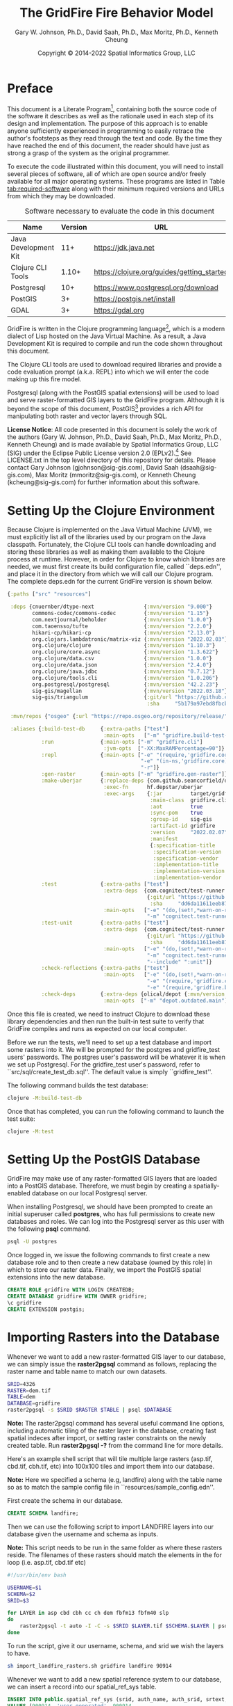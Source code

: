 #+TITLE: The GridFire Fire Behavior Model
#+AUTHOR: Gary W. Johnson, Ph.D., David Saah, Ph.D., Max Moritz, Ph.D., Kenneth Cheung
#+DATE: Copyright © 2014-2022 Spatial Informatics Group, LLC
#+OPTIONS: ^:{} toc:nil h:3
#+LATEX_CLASS: article
#+LATEX_CLASS_OPTIONS: [11pt]
#+LATEX_HEADER: \usepackage{amsmath}
#+LATEX_HEADER: \usepackage{amsfonts}
#+LATEX_HEADER: \usepackage{amssymb}
#+LATEX_HEADER: \usepackage{fancyhdr}
#+LATEX_HEADER: \usepackage[top=1in,bottom=1in,left=0.75in,right=0.75in]{geometry}
#+LATEX_HEADER: \usepackage{geometry}
#+LATEX_HEADER: \pagestyle{fancyplain}
#+LATEX_HEADER: \usepackage{wrapfig}
#+LATEX_HEADER: \usepackage{subfigure}
#+LATEX_HEADER: \usepackage{setspace}
#+LATEX_HEADER: \usepackage{epsfig}
#+LATEX_HEADER: \usepackage{color}
#+LATEX_HEADER: \usepackage[round,comma]{natbib}
#+LATEX_HEADER: \usepackage{tikz}
#+LATEX_HEADER: \usetikzlibrary{calc}
#+LATEX_HEADER: \usepackage{cancel}
#+LATEX_HEADER: \setlength{\headheight}{13.6pt}
#+LATEX_HEADER: \hypersetup{
#+LATEX_HEADER:     colorlinks=true,
#+LATEX_HEADER:     citecolor=black,
#+LATEX_HEADER:     linkbordercolor=black,
#+LATEX_HEADER:     linkcolor=black}
#+LATEX_HEADER: \usepackage{graphicx}
#+LATEX_HEADER: \graphicspath{{../resources/}}
#+LATEX_HEADER: \DeclareUnicodeCharacter{394}{$\Delta$}
#+LATEX_HEADER: \DeclareUnicodeCharacter{3C7}{$\chi$}

* Preface

This document is a Literate
Program[fn::https://en.wikipedia.org/wiki/Literate_programming],
containing both the source code of the software it describes as well
as the rationale used in each step of its design and implementation.
The purpose of this approach is to enable anyone sufficiently
experienced in programming to easily retrace the author's footsteps as
they read through the text and code. By the time they have reached the
end of this document, the reader should have just as strong a grasp of
the system as the original programmer.

To execute the code illustrated within this document, you will need to
install several pieces of software, all of which are open source
and/or freely available for all major operating systems. These
programs are listed in Table [[tab:required-software]] along with their
minimum required versions and URLs from which they may be downloaded.

#+NAME: tab:required-software
#+CAPTION: Software necessary to evaluate the code in this document
#+ATTR_LATEX: :align |l|r|l| :font \small
|----------------------+---------+--------------------------------------------|
| Name                 | Version | URL                                        |
|----------------------+---------+--------------------------------------------|
| Java Development Kit |     11+ | https://jdk.java.net                       |
| Clojure CLI Tools    |   1.10+ | https://clojure.org/guides/getting_started |
| Postgresql           |     10+ | https://www.postgresql.org/download        |
| PostGIS              |      3+ | https://postgis.net/install                |
| GDAL                 |      3+ | https://gdal.org                           |
|----------------------+---------+--------------------------------------------|

GridFire is written in the Clojure programming
language[fn::https://clojure.org], which is a modern dialect of Lisp
hosted on the Java Virtual Machine.\citep{Hickey2008} As a result, a
Java Development Kit is required to compile and run the code shown
throughout this document.

The Clojure CLI tools are used to download required libraries and
provide a code evaluation prompt (a.k.a. REPL) into which we will
enter the code making up this fire model.

Postgresql (along with the PostGIS spatial extensions) will be used to
load and serve raster-formatted GIS layers to the GridFire program.
Although it is beyond the scope of this document,
PostGIS[fn::https://postgis.net] provides a rich API for manipulating
both raster and vector layers through SQL.

*License Notice*: All code presented in this document is solely the
work of the authors (Gary W. Johnson, Ph.D., David Saah, Ph.D., Max
Moritz, Ph.D., Kenneth Cheung) and is made available by Spatial
Informatics Group, LLC (SIG) under the Eclipse Public License version
2.0 (EPLv2).[fn::https://www.eclipse.org/legal/epl-2.0/] See
LICENSE.txt in the top level directory of this repository for details.
Please contact Gary Johnson (gjohnson@sig-gis.com), David Saah
(dsaah@sig-gis.com), Max Moritz (mmoritz@sig-gis.com), or Kenneth
Cheung (kcheung@sig-gis.com) for further information about this
software.

* Setting Up the Clojure Environment

Because Clojure is implemented on the Java Virtual Machine (JVM), we
must explicitly list all of the libraries used by our program on the
Java classpath. Fortunately, the Clojure CLI tools can handle
downloading and storing these libraries as well as making them
available to the Clojure process at runtime. However, in order for
Clojure to know which libraries are needed, we must first create its
build configuration file, called ``deps.edn'', and place it in the
directory from which we will call our Clojure program. The complete
deps.edn for the current GridFire version is shown below.

#+name: deps.edn
#+begin_src clojure :results silent :exports code :tangle ../deps.edn :padline no :no-expand :comments link
{:paths ["src" "resources"]

 :deps {cnuernber/dtype-next                {:mvn/version "9.000"}
        commons-codec/commons-codec         {:mvn/version "1.15"}
        com.nextjournal/beholder            {:mvn/version "1.0.0"}
        com.taoensso/tufte                  {:mvn/version "2.2.0"}
        hikari-cp/hikari-cp                 {:mvn/version "2.13.0"}
        org.clojars.lambdatronic/matrix-viz {:mvn/version "2022.02.03"}
        org.clojure/clojure                 {:mvn/version "1.10.3"}
        org.clojure/core.async              {:mvn/version "1.3.622"}
        org.clojure/data.csv                {:mvn/version "1.0.0"}
        org.clojure/data.json               {:mvn/version "2.4.0"}
        org.clojure/java.jdbc               {:mvn/version "0.7.12"}
        org.clojure/tools.cli               {:mvn/version "1.0.206"}
        org.postgresql/postgresql           {:mvn/version "42.2.23"}
        sig-gis/magellan                    {:mvn/version "2022.03.18"}
        sig-gis/triangulum                  {:git/url "https://github.com/sig-gis/triangulum"
                                             :sha     "5b179a97ebd8fbcbff51776db06d9770cb649b9d"}}

 :mvn/repos {"osgeo" {:url "https://repo.osgeo.org/repository/release/"}}

 :aliases {:build-test-db     {:extra-paths ["test"]
                               :main-opts   ["-m" "gridfire.build-test-db"]}
           :run               {:main-opts ["-m" "gridfire.cli"]
                               :jvm-opts  ["-XX:MaxRAMPercentage=90"]}
           :repl              {:main-opts ["-e" "(require,'gridfire.core)"
                                           "-e" "(in-ns,'gridfire.core)"
                                           "-r"]}
           :gen-raster        {:main-opts ["-m" "gridfire.gen-raster"]}
           :make-uberjar      {:replace-deps {com.github.seancorfield/depstar {:mvn/version "2.1.303"}}
                               :exec-fn      hf.depstar/uberjar
                               :exec-args    {:jar         target/gridfire-2022.02.07.jar
                                              :main-class  gridfire.cli
                                              :aot         true
                                              :sync-pom    true
                                              :group-id    sig-gis
                                              :artifact-id gridfire
                                              :version     "2022.02.07"
                                              :manifest
                                              {:specification-title    "Java Advanced Imaging Image I/O Tools"
                                               :specification-version  "1.1"
                                               :specification-vendor   "Sun Microsystems, Inc."
                                               :implementation-title   "com.sun.media.imageio"
                                               :implementation-version "1.1"
                                               :implementation-vendor  "Sun Microsystems, Inc."}}}
           :test              {:extra-paths ["test"]
                               :extra-deps  {com.cognitect/test-runner
                                             {:git/url "https://github.com/cognitect-labs/test-runner.git"
                                              :sha     "dd6da11611eeb87f08780a30ac8ea6012d4c05ce"}}
                               :main-opts   ["-e" "(do,(set!,*warn-on-reflection*,true),nil)"
                                             "-m" "cognitect.test-runner"]}
           :test-unit         {:extra-paths ["test"]
                               :extra-deps  {com.cognitect/test-runner
                                             {:git/url "https://github.com/cognitect-labs/test-runner.git"
                                              :sha     "dd6da11611eeb87f08780a30ac8ea6012d4c05ce"}}
                               :main-opts   ["-e" "(do,(set!,*warn-on-reflection*,true),nil)"
                                             "-m" "cognitect.test-runner"
                                             "--include" ":unit"]}
           :check-reflections {:extra-paths ["test"]
                               :main-opts   ["-e" "(do,(set!,*warn-on-reflection*,true),nil)"
                                             "-e" "(require,'gridfire.cli)"
                                             "-e" "(require,'gridfire.build-test-db)"]}
           :check-deps        {:extra-deps {olical/depot {:mvn/version "2.3.0"}}
                               :main-opts  ["-m" "depot.outdated.main"]}}}
#+end_src

Once this file is created, we need to instruct Clojure to download
these library dependencies and then run the built-in test suite to
verify that GridFire compiles and runs as expected on our local
computer.

Before we run the tests, we'll need to set up a test database and
import some rasters into it. We will be prompted for the postgres and
gridfire_test users' passwords. The postgres user's password will be
whatever it is when we set up Postgresql. For the gridfire_test user's
password, refer to ``src/sql/create_test_db.sql''. The default value
is simply ``gridfire_test''.

The following command builds the test database:

#+name: clojure-test-db
#+begin_src sh :results silent :exports code
clojure -M:build-test-db
#+end_src

Once that has completed, you can run the following command to launch
the test suite:

#+name: clojure-test
#+begin_src sh :results silent :exports code
clojure -M:test
#+end_src

* Setting Up the PostGIS Database

GridFire may make use of any raster-formatted GIS layers that are
loaded into a PostGIS database. Therefore, we must begin by creating a
spatially-enabled database on our local Postgresql server.

When installing Postgresql, we should have been prompted to create an
initial superuser called *postgres*, who has full permissions to
create new databases and roles. We can log into the Postgresql server
as this user with the following *psql* command.

#+name: connect-to-postgresql-server-as-postgres
#+begin_src sh :results silent :exports code
psql -U postgres
#+end_src

Once logged in, we issue the following commands to first create a new
database role and to then create a new database (owned by this role)
in which to store our raster data. Finally, we import the PostGIS
spatial extensions into the new database.

#+name: create-gridfire-db
#+begin_src sql :engine postgresql :cmdline -U postgres :results silent :exports code
CREATE ROLE gridfire WITH LOGIN CREATEDB;
CREATE DATABASE gridfire WITH OWNER gridfire;
\c gridfire
CREATE EXTENSION postgis;
#+end_src

* Importing Rasters into the Database

Whenever we want to add a new raster-formatted GIS layer to our
database, we can simply issue the *raster2pgsql* command as follows,
replacing the raster name and table name to match our own datasets.

#+name: raster2pgsql-import-example-single
#+begin_src sh :results silent :exports code
SRID=4326
RASTER=dem.tif
TABLE=dem
DATABASE=gridfire
raster2pgsql -s $SRID $RASTER $TABLE | psql $DATABASE
#+end_src

*Note:* The raster2pgsql command has several useful command line
options, including automatic tiling of the raster layer in the
database, creating fast spatial indeces after import, or setting
raster constraints on the newly created table. Run *raster2pgsql -?*
from the command line for more details.

Here's an example shell script that will tile multiple large rasters
(asp.tif, cbd.tif, cbh.tif, etc) into 100x100 tiles and import them
into our database.

*Note:* Here we specified a schema (e.g, landfire) along with the table
name so as to match the sample config file in
``resources/sample_config.edn''.

First create the schema in our database.

#+name: create-landfire-schema
#+begin_src sql :engine postgresql :cmdline -U gridfire :results silent :exports code
CREATE SCHEMA landfire;
#+end_src

Then we can use the following script to import LANDFIRE layers into
our database given the username and schema as inputs.

*Note:* This script needs to be run in the same folder as where these
rasters reside. The filenames of these rasters should match the
elements in the for loop (i.e. asp.tif, cbd.tif etc)
#+name: raster2pgsql-import-example-all
#+begin_src sh :results silent :exports code :tangle ../resources/import_landfire_rasters.sh :padline no :no-expand :comments link
#!/usr/bin/env bash

USERNAME=$1
SCHEMA=$2
SRID=$3

for LAYER in asp cbd cbh cc ch dem fbfm13 fbfm40 slp
do
    raster2pgsql -t auto -I -C -s $SRID $LAYER.tif $SCHEMA.$LAYER | psql -h localhost -U $USERNAME
done
#+end_src

To run the script, give it our username, schema, and srid we wish the layers to
have.

#+begin_src sh
sh import_landfire_rasters.sh gridfire landfire 90914
#+end_src

Whenever we want to add a new spatial reference system to our
database, we can insert a record into our spatial_ref_sys table.

#+name: insert-spatial-reference-systems
#+begin_src sql :engine postgresql :cmdline -U gridfire :results silent :exports code
INSERT INTO public.spatial_ref_sys (srid, auth_name, auth_srid, srtext, proj4text)
VALUES (900914, 'user-generated', 900914,
        'PROJCS["USA_Contiguous_Albers_Equal_Area_Conic_USGS_version",' ||
        'GEOGCS["NAD83",' ||
        'DATUM["North_American_Datum_1983",' ||
        'SPHEROID["GRS 1980",6378137,298.2572221010002,' ||
        'AUTHORITY["EPSG","7019"]],' ||
        'AUTHORITY["EPSG","6269"]],' ||
        'PRIMEM["Greenwich",0],' ||
        'UNIT["degree",0.0174532925199433],' ||
        'AUTHORITY["EPSG","4269"]],' ||
        'PROJECTION["Albers_Conic_Equal_Area"],' ||
        'PARAMETER["standard_parallel_1",29.5],' ||
        'PARAMETER["standard_parallel_2",45.5],' ||
        'PARAMETER["latitude_of_center",23],' ||
        'PARAMETER["longitude_of_center",-96],' ||
        'PARAMETER["false_easting",0],' ||
        'PARAMETER["false_northing",0],' ||
        'UNIT["metre",1,' ||
        'AUTHORITY["EPSG","9001"]]]',
        '+proj=aea +lat_1=29.5 +lat_2=45.5 +lat_0=23 +lon_0=-96 +x_0=0 +y_0=0' ||
        ' +datum=NAD83 +units=m +no_defs');
#+end_src

We may also want to import initial ignition rasters into our database.
We can do so with a similar script as importing LANDFIRE rasters.

First create a new schema.

#+name: create-ignition-schema
#+begin_src sql :engine postgresql :cmdline -U gridfire :results silent :exports code
CREATE SCHEMA ignition;
#+end_src

Then we can use the following script to import an ignition raster into
our database given the schema and username as inputs.

*Note:* This script needs to be run in the same folder as where this
raster resides. The filename of this raster should match the value
assigned to the LAYER variable (i.e., ign) plus a .tif extension.

#+name: raster2pgsql-import-ignition-raster
#+begin_src sh :results silent :exports code :tangle ../resources/import_ignition_rasters.sh :padline no :no-expand :comments link
#!/usr/bin/env bash

USERNAME=$1
SCHEMA=$2
SRID=$3

LAYER="ign"
raster2pgsql -I -C -t auto -s $SRID $LAYER.tif $SCHEMA.$LAYER | psql -h localhost -U $USERNAME
#+end_src

To run the script, give it the username, schema name, and srid we wish the layers to have.

#+begin_src bash
sh import_ignition_rasters.sh gridfire ignition 90014
#+end_src

We may also want to import weather rasters into our database.
We can do so with a similar script as importing LANDFIRE rasters.

First create a new schema.

#+name: create-weather-schema
#+begin_src sql :engine postgresql :cmdline -U gridfire :results silent :exports code
CREATE SCHEMA weather;
#+end_src

Then we can use the following script to import weather rasters into
our database given the schema and username as inputs.

*Note:* This script needs to be run in the same folder as where this
rasters resides. The filename of these rasters should match the
elements in the for loop (i.e. tmpf_to_sample.tif)

#+name: raster2pgsql-import-weather-rasters
#+begin_src sh :results silent :exports code :tangle ../resources/import_weather_rasters.sh :padline no :no-expand :comments link
#!/usr/bin/env bash

USERNAME=$1
SCHEMA=$2
SRID=$3
TILING=$4

for LAYER in tmpf wd ws rh
do
    if [ -z "$TILING" ]
    then
        raster2pgsql -I -C -t auto -s $SRID ${LAYER}_to_sample.tif $SCHEMA.$LAYER | psql -h localhost -U $USERNAME
    else
        raster2pgsql -I -C -t $TILING -s $SRID ${LAYER}_to_sample.tif $SCHEMA.$LAYER | psql -h localhost -U $USERNAME

    fi
done
#+end_src

To run the script, give it the username, schema name, and srid we wish the layers to have.

#+begin_src bash
sh import_weather_rasters.sh gridfire weather 90014
#+end_src

You may optionally include a fourth argument to set the tiling (defaults to auto).

#+begin_src bash
sh import_weather_rasters.sh gridfire weather 90014 800x800
#+end_src

*Note:* This script needs to be run in the same folder as where these rasters reside.

* Fire Spread Model

GridFire implements the following fire behavior formulas from the fire
science literature:

- Surface Fire Spread: Rothermel 1972 with FIREMODS adjustments from Albini 1976
- Crown Fire Initiation: Van Wagner 1977
- Passive/Active Crown Fire Spread: Cruz 2005
- Flame Length and Fire Line Intensity: Byram 1959
- Midflame Wind Adjustment Factor: Albini & Baughman 1979 parameterized as in BehavePlus, FARSITE, FlamMap, FSPro, and FPA according to Andrews 2012\nocite{Albini1979,Andrews2012}
- Fire Spread on a Raster Grid: Morais 2001 (method of adaptive timesteps and fractional distances)
- Spot Fire: Perryman 2013

The following fuel models are supported:

- Anderson 13: no dynamic loading
- Scott & Burgan 40: dynamic loading implemented according to Scott & Burgan 2005

The method used to translate linear fire spread rates to a
2-dimensional raster grid were originally developed by Marco Morais at
UCSB as part of his HFire
system.\citep{Peterson2011,Peterson2009,Morais2001} Detailed
information about this software, including its source code and
research article references can be found here:

  http://firecenter.berkeley.edu/hfire/about.html

Outputs from GridFire include fire size (ac), fire line intensity
(Btu/ft/s), flame length (ft), fire volume (ac*ft), fire shape (ac/ft)
and conditional burn probability (times burned/fires initiated). Fire
line intensity and flame length may both be exported as either average
values per fire or as maps of the individual values per burned cell.

In the following sections, we describe the operation of this system in
detail.

** Fuel Model Definitions

All fires ignite and travel through some form of burnable fuel.
Although the effects of wind and slope on the rate of fire spread can
be quite pronounced, its fundamental thermodynamic characteristics are
largely determined by the fuel type in which it is sustained. For
wildfires, these fuels are predominantly herbaceous and woody
vegetation (both alive and dead) as well as decomposing elements of
dead vegetation, such as duff or leaf litter. To estimate the heat
output and rate of spread of a fire burning through any of these
fuels, we must determine those physical properties that affect heat
absorption and release.

Of course, measuring these fuel properties for every kind of
vegetation that may be burned in a wildfire is an intractable task. To
cope with this, fuels are classified into categories called ``fuel
models'' which share similar burning characteristics. Each fuel model
is then assigned a set of representative values for each of the
thermally relevant physical properties shown in Table
[[tab:fuel-model-properties]].

#+NAME: tab:fuel-model-properties
#+CAPTION: Physical properties assigned to each fuel model
#+ATTR_LATEX: :align |l|l|l| :font \small
|----------+--------------------------------------------+-----------------------------------------|
| Property | Description                                | Units                                   |
|----------+--------------------------------------------+-----------------------------------------|
| \delta   | fuel depth                                 | ft                                      |
| w_{o}    | ovendry fuel loading                       | lb/ft^{2}                               |
| \sigma   | fuel particle surface-area-to-volume ratio | ft^{2}/ft^{3}                           |
| M_{x}    | moisture content of extinction             | lb moisture/lb ovendry wood             |
| h        | fuel particle low heat content             | Btu/lb                                  |
| \rho_{p} | ovendry particle density                   | lb/ft^{3}                               |
| S_{T}    | fuel particle total mineral content        | lb minerals/lb ovendry wood             |
| S_{e}    | fuel particle effective mineral content    | lb silica-free minerals/lb ovendry wood |
| M_{f}    | fuel particle moisture content             | lb moisture/lb ovendry wood             |
|----------+--------------------------------------------+-----------------------------------------|

*Note:* While M_{f} is not, in fact, directly assigned to any of these
fuel models, their definitions remain incomplete for the purposes of
fire spread modelling (particularly those reliant on the curing
formulas of dynamic fuel loading) until it is provided as a
characteristic of local weather conditions.

The fuel models supported by GridFire include the standard 13 fuel
models of Rothermel, Albini, and Anderson\citep{Anderson1982} and the
additional 40 fuel models defined by Scott and
Burgan\citep{Scott2005}. These are all concisely encoded in an
internal data structure, which may be updated to include additional
custom fuel models desired by the user.

#+name: fuel-model-definitions
#+begin_src clojure :results silent :exports code :tangle ../src/gridfire/fuel_models.clj :padline no :no-expand :comments link
(ns gridfire.fuel-models-optimal)

(set! *unchecked-math* :warn-on-boxed)

(def fuel-models
  "Lookup table including one entry for each of the Anderson 13 and
   Scott & Burgan 40 fuel models. The fields have the following
   meanings:
   {fuel-model-number
    [name delta M_x-dead h
     [w_o-dead-1hr w_o-dead-10hr w_o-dead-100hr w_o-live-herbaceous w_o-live-woody]
     [sigma-dead-1hr sigma-dead-10hr sigma-dead-100hr sigma-live-herbaceous sigma-live-woody]]
   }"
  {
   ;; Anderson 13:
   ;; Grass and Grass-dominated (short-grass,timber-grass-and-understory,tall-grass)
   1   [:R01 1.0 12 8 [0.0340 0.0000 0.0000 0.0000 0.0000] [3500.0   0.0  0.0    0.0    0.0]]
   2   [:R02 1.0 15 8 [0.0920 0.0460 0.0230 0.0230 0.0000] [3000.0 109.0 30.0 1500.0    0.0]]
   3   [:R03 2.5 25 8 [0.1380 0.0000 0.0000 0.0000 0.0000] [1500.0   0.0  0.0    0.0    0.0]]
   ;; Chaparral and Shrubfields (chaparral,brush,dormant-brush-hardwood-slash,southern-rough)
   4   [:R04 6.0 20 8 [0.2300 0.1840 0.0920 0.2300 0.0000] [2000.0 109.0 30.0 1500.0    0.0]]
   5   [:R05 2.0 20 8 [0.0460 0.0230 0.0000 0.0920 0.0000] [2000.0 109.0  0.0 1500.0    0.0]]
   6   [:R06 2.5 25 8 [0.0690 0.1150 0.0920 0.0000 0.0000] [1750.0 109.0 30.0    0.0    0.0]]
   7   [:R07 2.5 40 8 [0.0520 0.0860 0.0690 0.0170 0.0000] [1750.0 109.0 30.0 1550.0    0.0]]
   ;; Timber Litter (closed-timber-litter,hardwood-litter,timber-litter-and-understory)
   8   [:R08 0.2 30 8 [0.0690 0.0460 0.1150 0.0000 0.0000] [2000.0 109.0 30.0    0.0    0.0]]
   9   [:R09 0.2 25 8 [0.1340 0.0190 0.0070 0.0000 0.0000] [2500.0 109.0 30.0    0.0    0.0]]
   10  [:R10 1.0 25 8 [0.1380 0.0920 0.2300 0.0920 0.0000] [2000.0 109.0 30.0 1500.0    0.0]]
   ;; Logging Slash (light-logging-slash,medium-logging-slash,heavy-logging-slash)
   11  [:R11 1.0 15 8 [0.0690 0.2070 0.2530 0.0000 0.0000] [1500.0 109.0 30.0    0.0    0.0]]
   12  [:R12 2.3 20 8 [0.1840 0.6440 0.7590 0.0000 0.0000] [1500.0 109.0 30.0    0.0    0.0]]
   13  [:R13 3.0 25 8 [0.3220 1.0580 1.2880 0.0000 0.0000] [1500.0 109.0 30.0    0.0    0.0]]
   ;; Nonburnable (NB)
   91  [:NB1 0.0  0 0 [0.0000 0.0000 0.0000 0.0000 0.0000] [   0.0   0.0  0.0    0.0    0.0]]
   92  [:NB2 0.0  0 0 [0.0000 0.0000 0.0000 0.0000 0.0000] [   0.0   0.0  0.0    0.0    0.0]]
   93  [:NB3 0.0  0 0 [0.0000 0.0000 0.0000 0.0000 0.0000] [   0.0   0.0  0.0    0.0    0.0]]
   98  [:NB4 0.0  0 0 [0.0000 0.0000 0.0000 0.0000 0.0000] [   0.0   0.0  0.0    0.0    0.0]]
   99  [:NB5 0.0  0 0 [0.0000 0.0000 0.0000 0.0000 0.0000] [   0.0   0.0  0.0    0.0    0.0]]
   ;; Scott & Burgan 40:
   ;; Grass (GR)
   101 [:GR1 0.4 15 8 [0.0046 0.0000 0.0000 0.0138 0.0000] [2200.0 109.0 30.0 2000.0    0.0]]
   102 [:GR2 1.0 15 8 [0.0046 0.0000 0.0000 0.0459 0.0000] [2000.0 109.0 30.0 1800.0    0.0]]
   103 [:GR3 2.0 30 8 [0.0046 0.0184 0.0000 0.0689 0.0000] [1500.0 109.0 30.0 1300.0    0.0]]
   104 [:GR4 2.0 15 8 [0.0115 0.0000 0.0000 0.0872 0.0000] [2000.0 109.0 30.0 1800.0    0.0]]
   105 [:GR5 1.5 40 8 [0.0184 0.0000 0.0000 0.1148 0.0000] [1800.0 109.0 30.0 1600.0    0.0]]
   106 [:GR6 1.5 40 9 [0.0046 0.0000 0.0000 0.1561 0.0000] [2200.0 109.0 30.0 2000.0    0.0]]
   107 [:GR7 3.0 15 8 [0.0459 0.0000 0.0000 0.2479 0.0000] [2000.0 109.0 30.0 1800.0    0.0]]
   108 [:GR8 4.0 30 8 [0.0230 0.0459 0.0000 0.3352 0.0000] [1500.0 109.0 30.0 1300.0    0.0]]
   109 [:GR9 5.0 40 8 [0.0459 0.0459 0.0000 0.4132 0.0000] [1800.0 109.0 30.0 1600.0    0.0]]
   ;; Grass-Shrub (GS)
   121 [:GS1 0.9 15 8 [0.0092 0.0000 0.0000 0.0230 0.0298] [2000.0 109.0 30.0 1800.0 1800.0]]
   122 [:GS2 1.5 15 8 [0.0230 0.0230 0.0000 0.0275 0.0459] [2000.0 109.0 30.0 1800.0 1800.0]]
   123 [:GS3 1.8 40 8 [0.0138 0.0115 0.0000 0.0666 0.0574] [1800.0 109.0 30.0 1600.0 1600.0]]
   124 [:GS4 2.1 40 8 [0.0872 0.0138 0.0046 0.1561 0.3260] [1800.0 109.0 30.0 1600.0 1600.0]]
   ;; Shrub (SH)
   141 [:SH1 1.0 15 8 [0.0115 0.0115 0.0000 0.0069 0.0597] [2000.0 109.0 30.0 1800.0 1600.0]]
   142 [:SH2 1.0 15 8 [0.0620 0.1102 0.0344 0.0000 0.1768] [2000.0 109.0 30.0    0.0 1600.0]]
   143 [:SH3 2.4 40 8 [0.0207 0.1377 0.0000 0.0000 0.2847] [1600.0 109.0 30.0    0.0 1400.0]]
   144 [:SH4 3.0 30 8 [0.0390 0.0528 0.0092 0.0000 0.1171] [2000.0 109.0 30.0 1800.0 1600.0]]
   145 [:SH5 6.0 15 8 [0.1653 0.0964 0.0000 0.0000 0.1331] [ 750.0 109.0 30.0    0.0 1600.0]]
   146 [:SH6 2.0 30 8 [0.1331 0.0666 0.0000 0.0000 0.0643] [ 750.0 109.0 30.0    0.0 1600.0]]
   147 [:SH7 6.0 15 8 [0.1607 0.2433 0.1010 0.0000 0.1561] [ 750.0 109.0 30.0    0.0 1600.0]]
   148 [:SH8 3.0 40 8 [0.0941 0.1561 0.0390 0.0000 0.1997] [ 750.0 109.0 30.0    0.0 1600.0]]
   149 [:SH9 4.4 40 8 [0.2066 0.1125 0.0000 0.0712 0.3214] [ 750.0 109.0 30.0 1800.0 1500.0]]
   ;; Timber-Understory (TU)
   161 [:TU1 0.6 20 8 [0.0092 0.0413 0.0689 0.0092 0.0413] [2000.0 109.0 30.0 1800.0 1600.0]]
   162 [:TU2 1.0 30 8 [0.0436 0.0826 0.0574 0.0000 0.0092] [2000.0 109.0 30.0    0.0 1600.0]]
   163 [:TU3 1.3 30 8 [0.0505 0.0069 0.0115 0.0298 0.0505] [1800.0 109.0 30.0 1600.0 1400.0]]
   164 [:TU4 0.5 12 8 [0.2066 0.0000 0.0000 0.0000 0.0918] [2300.0 109.0 30.0    0.0 2000.0]]
   165 [:TU5 1.0 25 8 [0.1837 0.1837 0.1377 0.0000 0.1377] [1500.0 109.0 30.0    0.0  750.0]]
   ;; Timber Litter (TL)
   181 [:TL1 0.2 30 8 [0.0459 0.1010 0.1653 0.0000 0.0000] [2000.0 109.0 30.0    0.0    0.0]]
   182 [:TL2 0.2 25 8 [0.0643 0.1056 0.1010 0.0000 0.0000] [2000.0 109.0 30.0    0.0    0.0]]
   183 [:TL3 0.3 20 8 [0.0230 0.1010 0.1286 0.0000 0.0000] [2000.0 109.0 30.0    0.0    0.0]]
   184 [:TL4 0.4 25 8 [0.0230 0.0689 0.1928 0.0000 0.0000] [2000.0 109.0 30.0    0.0    0.0]]
   185 [:TL5 0.6 25 8 [0.0528 0.1148 0.2020 0.0000 0.0000] [2000.0 109.0 30.0    0.0 1600.0]]
   186 [:TL6 0.3 25 8 [0.1102 0.0551 0.0551 0.0000 0.0000] [2000.0 109.0 30.0    0.0    0.0]]
   187 [:TL7 0.4 25 8 [0.0138 0.0643 0.3719 0.0000 0.0000] [2000.0 109.0 30.0    0.0    0.0]]
   188 [:TL8 0.3 35 8 [0.2663 0.0643 0.0505 0.0000 0.0000] [1800.0 109.0 30.0    0.0    0.0]]
   189 [:TL9 0.6 35 8 [0.3053 0.1515 0.1905 0.0000 0.0000] [1800.0 109.0 30.0    0.0 1600.0]]
   ;; Slash-Blowdown (SB)
   201 [:SB1 1.0 25 8 [0.0689 0.1377 0.5051 0.0000 0.0000] [2000.0 109.0 30.0    0.0    0.0]]
   202 [:SB2 1.0 25 8 [0.2066 0.1951 0.1837 0.0000 0.0000] [2000.0 109.0 30.0    0.0    0.0]]
   203 [:SB3 1.2 25 8 [0.2525 0.1263 0.1377 0.0000 0.0000] [2000.0 109.0 30.0    0.0    0.0]]
   204 [:SB4 2.7 25 8 [0.2410 0.1607 0.2410 0.0000 0.0000] [2000.0 109.0 30.0    0.0    0.0]]
   })

(def WUI-model-number->original
  "Some variants of the above fuel models,
  with a different fuel model number to distinguish them as
  belonging to the Wildland Urban Interface (WUI).

  Each of these WUI fuel models has the same physical characteristics
  as one of the fuel models in the above table,
  but having a different model number enables a different behavior
  for other aspects, such as spread-rate adjustment or spotting.

  This table provides the mapping from variant model number -> original model number.
  Notice how the difference of model numbers is usually 100 or 110."
  {;; Grass (GR)
   211 101
   212 102
   213 103
   214 104
   215 105
   216 106
   217 107
   218 108
   ;; Grass-Shrub (GS)
   221 121
   222 122
   223 123
   224 124
   ;; Shrub (SH)
   241 141
   242 142
   243 143
   244 144
   245 145
   246 146
   247 147
   248 148
   249 149
   ;; Timber-Understory (TU)
   261 161
   262 162
   263 163
   265 165
   ;; Timber Litter (TL)
   281 181
   282 182
   283 183
   284 184
   285 185
   286 186
   287 187
   288 188
   289 189
   ;; Slash-Blowdown (SB)
   301 201
   302 202
   303 203})

(defrecord FuelModel
    [name
     ^long number
     ^double delta
     M_x
     w_o
     sigma
     h
     rho_p
     S_T
     S_e
     M_f
     f_ij
     f_i
     g_ij])

(defn is-dynamic-fuel-model-number?
  [^long fuel-model-number]
  (> fuel-model-number 100))

(defn compute-fuel-model
  [^long fuel-model-number]
  (let [[name delta M_x-dead h
         [w_o-dead-1hr w_o-dead-10hr w_o-dead-100hr
          w_o-live-herbaceous w_o-live-woody]
         [sigma-dead-1hr sigma-dead-10hr sigma-dead-100hr
          sigma-live-herbaceous sigma-live-woody]]
        (fuel-models fuel-model-number)
        M_x-dead   (* ^long M_x-dead 0.01)
        h          (* ^long h 1000.0)
        fuel-model {:name   name
                    :number fuel-model-number
                    :delta  delta
                    :M_x    [M_x-dead M_x-dead M_x-dead 0.0 0.0 0.0]
                    :w_o    [w_o-dead-1hr w_o-dead-10hr w_o-dead-100hr 0.0 w_o-live-herbaceous w_o-live-woody]
                    :sigma  [sigma-dead-1hr sigma-dead-10hr sigma-dead-100hr 0.0 sigma-live-herbaceous sigma-live-woody]
                    :h      [h h h h h h]
                    :rho_p  [32.0 32.0 32.0 32.0 32.0 32.0]
                    :S_T    [0.0555 0.0555 0.0555 0.0555 0.0555 0.0555]
                    :S_e    [0.01 0.01 0.01 0.01 0.01 0.01]}]
    (if (and (is-dynamic-fuel-model-number? fuel-model-number)
             (pos? ^double w_o-live-herbaceous))
      ;; Set dead-herbaceous values
      (-> fuel-model
          (assoc-in [:M_x   3] M_x-dead)
          (assoc-in [:sigma 3] sigma-live-herbaceous))
      ;; No dead-herbaceous values
      fuel-model)))

(defn- add-synonym-models
  [variant->original-model-number number->model-data]
  (reduce-kv (fn [ret v-num o-num]
               (assoc ret v-num (or (get number->model-data o-num)
                                    (throw (ex-info (format "Cannot find synonym fuel model number: %s" (pr-str o-num))
                                                    {::variant-fuel-model-number  v-num
                                                     ::original-fuel-model-number o-num})))))
             number->model-data
             variant->original-model-number))

(def fuel-models-precomputed (->> fuel-models
                                  (keys)
                                  (into {} (map #(vector % (map->FuelModel (compute-fuel-model %)))))
                                  (add-synonym-models WUI-model-number->original)))
#+end_src

Once fuel moisture is added to the base fuel model definitions, they
will each contain values for the following six fuel size classes:

#+ATTR_LATEX: :options \setlength{\itemsep}{-3mm}
1. Dead 1 hour ($<$ 1/4" diameter)
2. Dead 10 hour (1/4"--1" diameter)
3. Dead 100 hour (1"--3" diameter)
4. Dead herbaceous (dynamic fuel models only)
5. Live herbaceous
6. Live woody

In order to more easily encode mathematical operations over these size
classes, we define a collection of utility functions that will later
be used in both the fuel moisture and fire spread algorithms.

#+name: fuel-category-and-size-class-functions
#+begin_src clojure :results silent :exports code :tangle ../src/gridfire/fuel_models.clj :no-expand :comments link
(defn map-category [f]
  {:dead (f :dead) :live (f :live)})

(defn map-size-class [f]
  {:dead {:1hr        (f :dead :1hr)
          :10hr       (f :dead :10hr)
          :100hr      (f :dead :100hr)
          :herbaceous (f :dead :herbaceous)}
   :live {:herbaceous (f :live :herbaceous)
          :woody      (f :live :woody)}})

(defn category-sum ^double [f]
  (+ ^double (f :dead) ^double (f :live)))

(defn size-class-sum [f]
  {:dead (+ ^double (f :dead :1hr) ^double (f :dead :10hr) ^double (f :dead :100hr) ^double (f :dead :herbaceous))
   :live (+ ^double (f :live :herbaceous) ^double (f :live :woody))})
#+end_src

Using these new size class processing functions, we can translate the
encoded fuel model definitions into human-readable representations of
the fuel model properties.

#+name: fuel-model-constructor-functions
#+begin_src clojure :results silent :exports code :tangle ../src/gridfire/fuel_models.clj :no-expand :comments link
(defn build-fuel-model
  [fuel-model-number]
  (let [[name delta ^double M_x-dead ^double h
         [w_o-dead-1hr w_o-dead-10hr w_o-dead-100hr
          w_o-live-herbaceous w_o-live-woody]
         [sigma-dead-1hr sigma-dead-10hr sigma-dead-100hr
          sigma-live-herbaceous sigma-live-woody]]
        (fuel-models fuel-model-number)
        M_x-dead (* M_x-dead 0.01)
        h        (* h 1000.0)]
    {:name   name
     :number fuel-model-number
     :delta  delta
     :M_x    {:dead {:1hr        M_x-dead
                     :10hr       M_x-dead
                     :100hr      M_x-dead
                     :herbaceous 0.0}
              :live {:herbaceous 0.0
                     :woody      0.0}}
     :w_o    {:dead {:1hr        w_o-dead-1hr
                     :10hr       w_o-dead-10hr
                     :100hr      w_o-dead-100hr
                     :herbaceous 0.0}
              :live {:herbaceous w_o-live-herbaceous
                     :woody      w_o-live-woody}}
     :sigma  {:dead {:1hr        sigma-dead-1hr
                     :10hr       sigma-dead-10hr
                     :100hr      sigma-dead-100hr
                     :herbaceous 0.0}
              :live {:herbaceous sigma-live-herbaceous
                     :woody      sigma-live-woody}}
     :h      {:dead {:1hr        h
                     :10hr       h
                     :100hr      h
                     :herbaceous h}
              :live {:herbaceous h
                     :woody      h}}
     :rho_p  {:dead {:1hr        32.0
                     :10hr       32.0
                     :100hr      32.0
                     :herbaceous 32.0}
              :live {:herbaceous 32.0
                     :woody      32.0}}
     :S_T    {:dead {:1hr        0.0555
                     :10hr       0.0555
                     :100hr      0.0555
                     :herbaceous 0.0555}
              :live {:herbaceous 0.0555
                     :woody      0.0555}}
     :S_e    {:dead {:1hr        0.01
                     :10hr       0.01
                     :100hr      0.01
                     :herbaceous 0.01}
              :live {:herbaceous 0.01
                     :woody      0.01}}}))
#+end_src

Although most fuel model properties are static with respect to
environmental conditions, the fuel moisture content can have two
significant impacts on a fuel model's burning potential:

#+ATTR_LATEX: :options \setlength{\itemsep}{-3mm}
1. Dynamic fuel loading
2. Live moisture of extinction

These two topics are discussed in the remainder of this section.

*** Dynamic Fuel Loading

All of the Scott & Burgan 40 fuel models with a live herbaceous
component are considered dynamic. In these models, a fraction of the
live herbaceous load is transferred to a new dead herbaceous category
as a function of live herbaceous moisture content (see equation
below).\citep{Burgan1979} The dead herbaceous category uses the dead 1
hour moisture content, dead moisture of extinction, and live
herbaceous surface-area-to-volume-ratio. In the following formula,
$M_{f}^{lh}$ is the live herbaceous moisture content.

\begin{align*}
  \textrm{FractionGreen} &= \left\{
    \begin{array}{lr}
      0 & M_{f}^{lh} \le 0.3 \\
      1 & M_{f}^{lh} \ge 1.2 \\
      \frac{M_{f}^{lh}}{0.9} - \frac{1}{3} & \textrm{else}
    \end{array}
  \right. \\
  \textrm{FractionCured} &= 1 - \textrm{FractionGreen}
\end{align*}

#+name: add-dynamic-fuel-loading
#+begin_src clojure :results silent :exports code :tangle ../src/gridfire/fuel_models.clj :no-expand :comments link
(defn add-dynamic-fuel-loading
  [{:keys [number M_x M_f w_o sigma] :as fuel-model}]
  (let [number               (double number)
        live-herbaceous-load (-> w_o :live :herbaceous double)]
    (if (and (> number 100) (pos? live-herbaceous-load))
      ;; dynamic fuel model
      (let [fraction-green (max 0.0 (min 1.0 (- (/ (-> M_f :live :herbaceous double) 0.9) (/ 1.0 3.0))))
            fraction-cured (- 1.0 fraction-green)]
        (-> fuel-model
            (assoc-in [:M_f   :dead :herbaceous] (-> M_f :dead :1hr))
            (assoc-in [:M_x   :dead :herbaceous] (-> M_x :dead :1hr))
            (assoc-in [:w_o   :dead :herbaceous] (* live-herbaceous-load fraction-cured))
            (assoc-in [:w_o   :live :herbaceous] (* live-herbaceous-load fraction-green))
            (assoc-in [:sigma :dead :herbaceous] (-> sigma :live :herbaceous))))
      ;; static fuel model
      fuel-model)))
#+end_src

Once the dynamic fuel loading is applied, we can compute the size
class weighting factors expressed in equations 53-57 in Rothermel
1972\citep{Rothermel1972}. For brevity, these formulas are elided from
this text.

#+name: add-weighting-factors
#+begin_src clojure :results silent :exports code :tangle ../src/gridfire/fuel_models.clj :no-expand :comments link
(defn add-weighting-factors
  [{:keys [w_o sigma rho_p] :as fuel-model}]
  (let [A_ij (map-size-class (fn [i j] (/ (* (-> sigma i ^double (j)) (-> w_o i ^double (j)))
                                          (-> rho_p i ^double (j)))))

        A_i  (size-class-sum (fn [i j] (-> A_ij i j)))

        A_T  (category-sum (fn [i] (-> A_i i)))

        f_ij (map-size-class (fn [i j] (if (pos? ^double ( A_i i))
                                         (/ (-> A_ij i ^double (j))
                                            ^double (A_i i))
                                         0.0)))

        f_i  (map-category (fn [i] (if (pos? A_T)
                                     (/ ^double (A_i i) A_T)
                                     0.0)))

        firemod-size-classes (map-size-class
                              (fn [i j] (condp <= (-> sigma i j)
                                          1200 1
                                          192  2
                                          96   3
                                          48   4
                                          16   5
                                          0    6)))

        firemod-weights (into {}
                              (for [[category size-classes] firemod-size-classes]
                                [category
                                 (apply merge-with +
                                        (for [[size-class firemod-size-class] size-classes]
                                          {firemod-size-class (get-in f_ij [category size-class])}))]))

        g_ij (map-size-class (fn [i j]
                               (let [firemod-size-class (-> firemod-size-classes i j)]
                                 (get-in firemod-weights [i firemod-size-class]))))]
    (-> fuel-model
        (assoc :f_ij f_ij)
        (assoc :f_i  f_i)
        (assoc :g_ij g_ij))))
#+end_src

*** Live Moisture of Extinction

The live moisture of extinction for each fuel model is determined from
the dead fuel moisture content, the dead moisture of extinction, and
the ratio of dead fuel loading to live fuel loading using Equation 88
from Rothermel 1972, adjusted according to Albini 1976 Appendix III to
match the behavior of Albini's original FIREMODS
library.\citep{Rothermel1972,Albini1976} Whenever the fuel moisture
content becomes greater than or equal to the moisture of extinction, a
fire will no longer spread through that fuel. Here are the formulas
referenced above:

\begin{align*}
  M_{x}^{l} &= \max(M_{x}^{d}, 2.9 \, W' \, (1 - \frac{M_{f}^{d}}{M_{x}^{d}}) - 0.226) \\
  W' &= \frac{\sum_{c \in D}{w_{o}^{c} \> e^{-138/\sigma^{c}}}}{\sum_{c \in L}{w_{o}^{c} \> e^{-500/\sigma^{c}}}} \\
  M_{f}^{d} &= \frac{\sum_{c \in D}{w_{o}^{c} \> M_{f}^{c} \> e^{-138/\sigma^{c}}}}{\sum_{c \in D}{w_{o}^{c} \> e^{-138/\sigma^{c}}}}
\end{align*}

where $M_{x}^{l}$ is the live moisture of extinction, $M_{x}^{d}$ is
the dead moisture of extinction, $D$ is the set of dead fuel size
classes (1hr, 10hr, 100hr, herbaceous), $L$ is the set of live fuel
size classes (herbaceous, woody), $w_{o}^{c}$ is the dry weight
loading of size class $c$, $\sigma^{c}$ is the surface area to volume
ratio of size class $c$, and $M_{f}^{c}$ is the moisture content of
size class $c$.

#+name: add-live-moisture-of-extinction
#+begin_src clojure :results silent :exports code :tangle ../src/gridfire/fuel_models.clj :no-expand :comments link
(defn add-live-moisture-of-extinction
  "Equation 88 from Rothermel 1972 adjusted by Albini 1976 Appendix III."
  [{:keys [w_o sigma M_f M_x] :as fuel-model}]
  (let [dead-loading-factor  (->> (size-class-sum
                                   (fn [i j] (let [sigma_ij (-> sigma i j double)]
                                               (if (pos? sigma_ij)
                                                 (* (-> w_o i ^double (j))
                                                    (Math/exp (/ -138.0 sigma_ij)))
                                                 0.0))))
                                  :dead
                                  double)
        live-loading-factor  (->> (size-class-sum
                                   (fn [i j] (let [sigma_ij (-> sigma i j double)]
                                               (if (pos? sigma_ij)
                                                 (* (-> w_o i ^double (j))
                                                    (Math/exp (/ -500.0 sigma_ij)))
                                                 0.0))))
                                  :live
                                  double)
        dead-moisture-factor (->> (size-class-sum
                                   (fn [i j] (let [sigma_ij (-> sigma i j double)]
                                              (if (pos? sigma_ij)
                                                (* (-> w_o i ^double (j))
                                                   (Math/exp (/ -138.0 sigma_ij))
                                                   (-> M_f i ^double (j)))
                                                0.0))))
                                  :dead
                                  double)
        ^double
        dead-to-live-ratio   (when (pos? live-loading-factor)
                               (/ dead-loading-factor live-loading-factor))
        dead-fuel-moisture   (if (pos? dead-loading-factor)
                               (/ dead-moisture-factor dead-loading-factor)
                               0.0)
        M_x-dead             (-> M_x :dead :1hr double)
        M_x-live             (if (pos? live-loading-factor)
                               (max M_x-dead
                                    (- (* 2.9
                                          dead-to-live-ratio
                                          (- 1.0 (/ dead-fuel-moisture M_x-dead)))
                                       0.226))
                               M_x-dead)]
    (-> fuel-model
        (assoc-in [:M_x :live :herbaceous] M_x-live)
        (assoc-in [:M_x :live :woody]      M_x-live))))

(defn moisturize
  [fuel-model fuel-moisture]
  (-> fuel-model
      (assoc :M_f fuel-moisture)
      (assoc-in [:M_f :dead :herbaceous] 0.0)
      (add-dynamic-fuel-loading)
      (add-weighting-factors)
      (add-live-moisture-of-extinction)))
#+end_src

This concludes our coverage of fuel models and and fuel moisture.

** Surface Fire Formulas

To simulate fire behavior in as similar a way as possible to the US
government-sponsored fire models (e.g., FARSITE, FlamMap, FPA,
BehavePlus), we adopt the surface fire spread and reaction intensity
formulas from Rothermel's 1972 publication ``A Mathematical Model for
Predicting Fire Spread in Wildland Fuels''.\citep{Rothermel1972}

Very briefly, the surface rate of spread of a fire's leading edge $R$
is described by the following formula:

\begin{displaymath}
R = \frac{I_{R} \, \xi \, (1 + \phi_{W} + \phi_{S})}{\rho_{b} \, \epsilon \, Q_{ig}}
\end{displaymath}

where these terms have the meanings shown in Table
[[tab:fire-spread-inputs]].

#+NAME: tab:fire-spread-inputs
#+CAPTION: Inputs to Rothermel's surface fire rate of spread equation
#+ATTR_LATEX: :align |l|l| :font \small
|----------+--------------------------------|
| Term     | Meaning                        |
|----------+--------------------------------|
| R        | surface fire spread rate       |
| I_{R}    | reaction intensity             |
| \xi      | propagating flux ratio         |
| \phi_{W} | wind coefficient               |
| \phi_{S} | slope factor                   |
| \rho_{b} | oven-dry fuel bed bulk density |
| \epsilon | effective heating number       |
| Q_{ig}   | heat of preignition            |
|----------+--------------------------------|

For a full description of each of the subcomponents of Rothermel's
surface fire spread rate equation, see the Rothermel 1972 reference
above. In addition to applying the base Rothermel equations, GridFire
can reduce the spread rates for all of the Scott & Burgan 40 fuel models
of the grass subgroup (101-109) by 50% by enabling the ~:grass-suppression?~
configuration. This addition was originally suggested by Chris Lautenberger
of REAX Engineering.

For efficiency, the surface fire spread equation given above is
computed first without introducing the effects of wind and slope
($\phi_{W} = \phi_{S} = 0$).

#+name: rothermel-surface-fire-spread-no-wind-no-slope
#+begin_src clojure :results silent :exports code :tangle ../src/gridfire/surface_fire.clj :padline no :no-expand :comments link
(ns gridfire.surface-fire
  (:require [gridfire.fuel-models :refer [map-category map-size-class
                                          category-sum size-class-sum]]))

(defn grass-fuel-model?
  [^long number]
  (and (> number 100) (< number 110)))

(defn rothermel-surface-fire-spread-no-wind-no-slope
  "Returns the rate of surface fire spread in ft/min and the reaction
   intensity (i.e., amount of heat output) of a fire in Btu/ft^2*min
   given a map containing these keys:
   - number [fuel model number]
   - delta [fuel depth (ft)]
   - w_o [ovendry fuel loading (lb/ft^2)]
   - sigma [fuel particle surface-area-to-volume ratio (ft^2/ft^3)]
   - h [fuel particle low heat content (Btu/lb)]
   - rho_p [ovendry particle density (lb/ft^3)]
   - S_T [fuel particle total mineral content (lb minerals/lb ovendry wood)]
   - S_e [fuel particle effective mineral content (lb silica-free minerals/lb ovendry wood)]
   - M_x [moisture content of extinction (lb moisture/lb ovendry wood)]
   - M_f [fuel particle moisture content (lb moisture/lb ovendry wood)]
   - f_ij [percent of load per size class (%)]
   - f_i [percent of load per category (%)]
   - g_ij [percent of load per size class from Albini_1976_FIREMOD, page 20]"
  [{:keys [number delta w_o sigma  h rho_p S_T S_e M_x  M_f f_ij f_i g_ij]} & [grass-suppression?]]
  (let [number     (long number)
        delta      (double delta)
        S_e_i      (size-class-sum (fn [i j] (* (-> f_ij i ^double (j)) (-> S_e i ^double (j)))))

        ;; Mineral damping coefficient
        eta_S_i    (map-category (fn [i] (let [^double S_e_i (-> S_e_i i)]
                                           (if (pos? S_e_i)
                                             (/ 0.174 (Math/pow S_e_i 0.19))
                                             1.0))))

        M_f_i      (size-class-sum (fn [i j] (* (-> f_ij i ^double (j)) (-> M_f i ^double (j)))))

        M_x_i      (size-class-sum (fn [i j] (* (-> f_ij i ^double (j)) (-> M_x i ^double (j)))))

        r_M_i      (map-category (fn [i] (let [^double M_f (-> M_f_i i)
                                               ^double M_x (-> M_x_i i)]
                                           (if (pos? M_x)
                                             (min 1.0 (/ M_f M_x))
                                             1.0))))

        ;; Moisture damping coefficient
        eta_M_i    (map-category (fn [i] (+ 1.0
                                            (* -2.59 (-> r_M_i ^double (i)))
                                            (* 5.11 (Math/pow (-> r_M_i i) 2))
                                            (* -3.52 (Math/pow (-> r_M_i i) 3)))))

        h_i        (size-class-sum (fn [i j] (* (-> f_ij i ^double (j)) (-> h i ^double (j)))))

        ;; Net fuel loading (lb/ft^2)
        W_n_i      (size-class-sum (fn [i j] (* (-> g_ij i ^double (j))
                                                (-> w_o i ^double (j))
                                                (- 1.0 (-> S_T i ^double (j))))))

        beta_i     (size-class-sum (fn [i j] (/ (-> w_o i ^double (j)) (-> rho_p i ^double (j)))))

        ;; Packing ratio
        beta       (if (pos? delta)
                     (/ (category-sum (fn [i] (-> beta_i ^double (i)))) delta)
                     0.0)

        sigma'_i   (size-class-sum (fn [i j] (* (-> f_ij i ^double (j)) (-> sigma i ^double (j)))))

        sigma'     (category-sum (fn [i] (* (-> f_i ^double (i)) (-> sigma'_i ^double (i)))))

        ;; Optimum packing ratio
        beta_op    (if (pos? sigma')
                     (/ 3.348 (Math/pow sigma' 0.8189))
                     1.0)

        ;; Albini 1976 replaces (/ 1 (- (* 4.774 (Math/pow sigma' 0.1)) 7.27))
        A          (if (pos? sigma')
                     (/ 133.0 (Math/pow sigma' 0.7913))
                     0.0)

        ;; Maximum reaction velocity (1/min)
        Gamma'_max (/ (Math/pow sigma' 1.5)
                      (+ 495.0 (* 0.0594 (Math/pow sigma' 1.5))))

        ;; Optimum reaction velocity (1/min)
        Gamma'     (* Gamma'_max
                      (Math/pow (/ beta beta_op) A)
                      (Math/exp (* A (- 1.0 (/ beta beta_op)))))

        ;; Reaction intensity (Btu/ft^2*min)
        I_R        (* Gamma' (category-sum (fn [i] (* ^double (W_n_i i) ^double (h_i i)
                                                      ^double (eta_M_i i) ^double (eta_S_i i)))))

        ;; Propagating flux ratio
        xi         (/ (Math/exp (* (+ 0.792 (* 0.681 (Math/pow sigma' 0.5)))
                                   (+ beta 0.1)))
                      (+ 192.0 (* 0.2595 sigma')))

        E          (* 0.715 (Math/exp (* -3.59 (/ sigma' 10000.0))))

        B          (* 0.02526 (Math/pow sigma' 0.54))

        C          (* 7.47 (Math/exp (* -0.133 (Math/pow sigma' 0.55))))

        ;; Derive wind factor
        get-phi_W  (fn ^double [^double midflame-wind-speed]
                     (if (and (pos? beta) (pos? midflame-wind-speed))
                       (-> midflame-wind-speed
                           (Math/pow B)
                           (* C)
                           (/ (Math/pow (/ beta beta_op) E)))
                       0.0))

        ;; Derive wind speed from wind factor
        get-wind-speed (fn [^double phi_W]
                         (-> phi_W
                             (* (Math/pow (/ beta beta_op) E))
                             ^double (/ C)
                             (Math/pow (/ 1.0 B))))

        ;; Derive slope factor
        get-phi_S  (fn [^double slope]
                     (if (and (pos? beta) (pos? slope))
                       (* 5.275 (Math/pow beta -0.3) (Math/pow slope 2.0))
                       0.0))

        ;; Heat of preignition (Btu/lb)
        Q_ig       (map-size-class (fn [i j] (+ 250.0 (* 1116.0 (-> M_f i ^double (j))))))

        foo_i      (size-class-sum (fn [i j] (let [^double sigma_ij (-> sigma i j)
                                                   ^double Q_ig_ij  (-> Q_ig  i j)]
                                               (if (pos? sigma_ij)
                                                 (* (-> f_ij i ^double (j))
                                                    (Math/exp (/ -138 sigma_ij))
                                                    Q_ig_ij)
                                                 0.0))))

        rho_b_i    (size-class-sum (fn [i j] (-> w_o i j)))

        ;; Ovendry bulk density (lb/ft^3)
        rho_b      (if (pos? delta)
                     (/ (category-sum (fn [i] (-> rho_b_i i))) delta)
                     0.0)

        rho_b-epsilon-Q_ig (* rho_b (category-sum (fn [i] (* (-> f_i ^double (i)) (-> foo_i ^double (i))))))

        ;; Surface fire spread rate (ft/min)
        R          (if (pos? rho_b-epsilon-Q_ig)
                     (/ (* I_R xi) rho_b-epsilon-Q_ig)
                     0.0)

        ;; Addition proposed by Chris Lautenberger (REAX 2015)
        spread-rate-multiplier (if (and grass-suppression? (grass-fuel-model? number)) 0.5 1.0)]

    {:spread-rate        (* R spread-rate-multiplier)
     :reaction-intensity I_R
     :residence-time     (/ 384.0 sigma')
     :get-phi_W          get-phi_W
     :get-phi_S          get-phi_S
     :get-wind-speed     get-wind-speed}))
#+end_src

Later, this no-wind-no-slope value is used to compute the maximum
spread rate and direction for the leading edge of the surface fire
under analysis. Since Rothermel's original equations assume that the
wind direction and slope are aligned, the effects of cross-slope winds
must be taken into effect. Like Morais' HFire system, GridFire implements
the vector addition procedure defined in Rothermel 1983 that combines
the wind-only and slope-only spread rates independently to calculate
the effective fire spread direction and
magnitude.\citep{Peterson2011,Peterson2009,Morais2001,Rothermel1983}

A minor wrinkle is introduced when putting these calculations into
practice because Rothermel's formulas all expect a measure of midflame
wind speed. However, wind speed data is often collected at a height 20
feet above either unsheltered ground or a tree canopy layer if
present. To convert this 20-ft wind speed to the required midflame
wind speed value, GridFire uses the *wind adjustment factor* formula
from Albini & Baughman 1979, parameterized as in BehavePlus, FARSITE,
FlamMap, FSPro, and FPA according to Andrews
2012\citep{Albini1979,Andrews2012}. This formula is shown below:

\begin{displaymath}
  WAF = \left\{
    \begin{array}{lr}
      \frac{1.83}{ \ln(\frac{20.0 + 0.36 FBD}{0.13 FBD}) } & CC = 0 \\
      \frac{0.555}{ \sqrt(CH (CC/300.0)) \ln(\frac{20 + 0.36 CH}{0.13 CH}) } & CC > 0
    \end{array}
  \right.
\end{displaymath}

where WAF is the unitless wind adjustment factor, FBD is the fuel bed
depth in feet, CH is the canopy height in ft, and CC is the canopy
cover percentage (0-100).

#+name: wind-adjustment-factor
#+begin_src clojure :results silent :exports code :tangle ../src/gridfire/surface_fire.clj :no-expand :comments link
(defn wind-adjustment-factor
  "ft ft 0-100"
  ^double
  [^double fuel-bed-depth ^double canopy-height ^double canopy-cover]
  (cond
    ;; sheltered: equation 2 based on CC and CH, CR=1 (Andrews 2012)
    (and (pos? canopy-cover)
         (pos? canopy-height))
    (/ 0.555 (* (Math/sqrt (* (/ canopy-cover 300.0) canopy-height))
                (Math/log (/ (+ 20.0 (* 0.36 canopy-height)) (* 0.13 canopy-height)))))

    ;; unsheltered: equation 6 H_F = H (Andrews 2012)
    (pos? fuel-bed-depth)
    (/ 1.83 (Math/log (/ (+ 20.0 (* 0.36 fuel-bed-depth)) (* 0.13 fuel-bed-depth))))

    ;; non-burnable fuel model
    :otherwise
    0.0))

(defn wind-adjustment-factor-elmfire
  "ft m 0-1"
  ^double
  [^double fuel-bed-depth ^double canopy-height ^double canopy-cover]
  (cond
    ;; sheltered WAF
    (and (pos? canopy-cover)
         (pos? canopy-height))
    (* (/ 1.0 (Math/log (/ (+ 20.0 (* 0.36 (/ canopy-height 0.3048)))
                           (* 0.13 (/ canopy-height 0.3048)))))
       (/ 0.555 (Math/sqrt (* (/ canopy-cover 3.0) (/ canopy-height 0.3048)))))

    ;; unsheltered WAF
    (pos? fuel-bed-depth)
    (* (/ (+ 1.0 (/ 0.36 1.0))
          (Math/log (/ (+ 20.0 (* 0.36 fuel-bed-depth))
                       (* 0.13 fuel-bed-depth))))
       (- (Math/log (/ (+ 1.0 0.36) 0.13)) 1.0))

    ;; non-burnable fuel model
    :otherwise
    0.0))
#+end_src

The midflame wind speed that would be required to produce the combined
spread rate in a no-slope scenario is termed the effective windspeed
$U_{\textrm{eff}}$. Following the recommendations given in Appendix
III of Albini 1976, these midflame wind speeds are all limited to $0.9
I_{R}$.\citep{Albini1976}

Next, the effective wind speed is used to compute the length to width
ratio $\frac{L}{W}$ of an ellipse that approximates the fire front
using equation 9 from Rothermel 1991.\citep{Rothermel1991} This length
to width ratio is then converted into an eccentricity measure of the
ellipse using equation 8 from Albini and Chase 1980.\citep{Albini1980}
Finally, this eccentricity $E$ is used to project the maximum spread
rate to any point along the fire front. Here are the formulas used:

\begin{align*}
  \frac{L}{W} &= 1 + 0.002840909 \, U_{\textrm{eff}} \, \textrm{EAF} \\
  E &= \frac{\sqrt{(\frac{L}{W})^{2} - 1}}{\frac{L}{W}} \\
  R_{\theta} &= R_{\max}\left(\frac{1-E}{1-E\cos\theta}\right)
\end{align*}

where \theta is the angular offset from the direction of maximum fire
spread, R_{max} is the maximum spread rate, R_{\theta} is the spread
rate in direction \theta, and EAF is the ellipse adjustment factor, a
term introduced by Marco Morais and Seth Peterson in their HFire work
that can be increased or decreased to make the fire shape more
elliptical or circular respectively.\citep{Peterson2009}

*Note:* The coefficient 0.002840909 in the $\frac{L}{W}$ formula is in
units of min/ft. The original equation from Rothermel 1991 used 0.25
in units of hr/mi, so this was converted to match GridFire's use of
ft/min for $U_{\textrm{eff}}$.

#+name: rothermel-surface-fire-spread-max-and-any
#+begin_src clojure :results silent :exports code :tangle ../src/gridfire/surface_fire.clj :no-expand :comments link
(defn almost-zero? [^double x]
  (< (Math/abs x) 0.000001))

(defn degrees-to-radians ^double
  [^double degrees]
  (/ (* degrees Math/PI) 180.0))

(defn radians-to-degrees
  ^double
  [^double radians]
  (/ (* radians 180.0) Math/PI))

(defn scale-spread-to-max-wind-speed
  [{:keys [effective-wind-speed max-spread-direction] :as spread-properties}
   ^double spread-rate max-wind-speed  ^double phi-max]
  (let [effective-wind-speed (double effective-wind-speed)
        max-spread-direction (double max-spread-direction)]
    (if (> effective-wind-speed ^double max-wind-speed)
      {:max-spread-rate      (* spread-rate (+ 1.0 phi-max))
       :max-spread-direction max-spread-direction
       :effective-wind-speed max-wind-speed}
      spread-properties)))

(defn add-eccentricity
  [{:keys [effective-wind-speed] :as spread-properties} ellipse-adjustment-factor]
  (let [effective-wind-speed (double effective-wind-speed)
        length-width-ratio (+ 1.0 (* 0.002840909
                                     effective-wind-speed
                                     ^double ellipse-adjustment-factor))
        eccentricity       (/ (Math/sqrt (- (Math/pow length-width-ratio 2.0) 1.0))
                              length-width-ratio)]
    (assoc spread-properties :eccentricity eccentricity)))

(defn smallest-angle-between ^double
  [^double theta1 ^double theta2]
  (let [angle (Math/abs (- theta1 theta2))]
    (if (> angle 180.0)
      (- 360.0 angle)
      angle)))

(defn rothermel-surface-fire-spread-max
  "Note: fire ellipse adjustment factor, < 1.0 = more circular, > 1.0 = more elliptical"
  [{:keys [spread-rate reaction-intensity get-phi_W get-phi_S get-wind-speed]}
   midflame-wind-speed wind-from-direction slope aspect ellipse-adjustment-factor]
  (let [^double phi_W             (get-phi_W midflame-wind-speed)
        ^double phi_S             (get-phi_S slope)
        ^double slope-direction   (mod (+ ^double aspect 180.0) 360.0)
        ^double wind-to-direction (mod (+ ^double wind-from-direction 180.0) 360.0)
        max-wind-speed            (* 0.9 ^double reaction-intensity)
        ^double phi-max           (get-phi_W max-wind-speed)
        spread-rate               (double spread-rate)]
    (->
     (cond (and (almost-zero? midflame-wind-speed) (almost-zero? slope))
           ;; no wind, no slope
           {:max-spread-rate      spread-rate
            :max-spread-direction 0.0
            :effective-wind-speed 0.0}

           (almost-zero? slope)
           ;; wind only
           {:max-spread-rate      (* spread-rate (+ 1.0 phi_W))
            :max-spread-direction wind-to-direction
            :effective-wind-speed midflame-wind-speed}

           (almost-zero? midflame-wind-speed)
           ;; slope only
           {:max-spread-rate      (* spread-rate (+ 1.0 phi_S))
            :max-spread-direction slope-direction
            :effective-wind-speed (get-wind-speed phi_S)}

           (< (smallest-angle-between wind-to-direction slope-direction) 15.0)
           ;; wind blows (within 15 degrees of) upslope
           {:max-spread-rate      (* spread-rate (+ 1.0 phi_W phi_S))
            :max-spread-direction slope-direction
            :effective-wind-speed (get-wind-speed (+ phi_W phi_S))}

           :else
           ;; wind blows across slope
           (let [slope-magnitude    (* spread-rate phi_S)
                 wind-magnitude     (* spread-rate phi_W)
                 difference-angle   (degrees-to-radians
                                     (mod (- wind-to-direction slope-direction) 360.0))
                 x                  (+ slope-magnitude
                                       (* wind-magnitude (Math/cos difference-angle)))
                 y                  (* wind-magnitude (Math/sin difference-angle))
                 combined-magnitude (Math/sqrt (+ (* x x) (* y y)))]
             (if (almost-zero? combined-magnitude)
               {:max-spread-rate      spread-rate
                :max-spread-direction 0.0
                :effective-wind-speed 0.0}
               (let [max-spread-rate      (+ spread-rate combined-magnitude)
                     phi-combined         (- (/ max-spread-rate spread-rate) 1.0)
                     offset               (radians-to-degrees
                                           (Math/asin (/ (Math/abs y) combined-magnitude)))
                     offset'              (if (>= x 0.0)
                                            (if (>= y 0.0)
                                              offset
                                              (- 360.0 offset))
                                            (if (>= y 0.0)
                                              (- 180.0 offset)
                                              (+ 180.0 offset)))
                     max-spread-direction (mod (+ slope-direction offset') 360.0)
                     effective-wind-speed (get-wind-speed phi-combined)]
                 {:max-spread-rate      max-spread-rate
                  :max-spread-direction max-spread-direction
                  :effective-wind-speed effective-wind-speed}))))
     (scale-spread-to-max-wind-speed spread-rate max-wind-speed phi-max)
     (add-eccentricity ellipse-adjustment-factor))))

(defn rothermel-surface-fire-spread-any ^double
  [{:keys [max-spread-rate max-spread-direction eccentricity]} spread-direction]
  (let [max-spread-rate      (double max-spread-rate)
        max-spread-direction (double max-spread-direction)
        eccentricity         (double eccentricity)
        theta                (smallest-angle-between max-spread-direction spread-direction)]
    (if (or (almost-zero? eccentricity) (almost-zero? theta))
      max-spread-rate
      (* max-spread-rate (/ (- 1.0 eccentricity)
                            (- 1.0 (* eccentricity
                                      (Math/cos (degrees-to-radians theta)))))))))
#+end_src

Using these surface fire spread rate and reaction intensity values, we
next calculate fire intensity values by applying Anderson's flame
depth formula and Byram's fire line intensity and flame length
equations as described below.\citep{Anderson1969,Byram1959}

\begin{align*}
  t &= \frac{384}{\sigma} \\
  D &= Rt \\
  I &= \frac{I_{R}D}{60} \\
  L &= 0.45(I)^{0.46}
\end{align*}

where $\sigma$ is the weighted sum by size class of the fuel model's
surface area to volume ratio in ft^{2}/ft^{3}, $t$ is the residence
time in minutes, $R$ is the surface fire spread rate in ft/min, $D$ is
the flame depth in ft, $I_{R}$ is the reaction intensity in
Btu/ft^{2}/min, $I$ is the fire line intensity in Btu/ft/s, and $L$ is
the flame length in ft.

#+name: surface-fire-intensity-formulas
#+begin_src clojure :results silent :exports code :tangle ../src/gridfire/surface_fire.clj :no-expand :comments link
(defn anderson-flame-depth
  "Returns the depth, or front-to-back distance, of the actively flaming zone
   of a free-spreading fire in ft given:
   - spread-rate (ft/min)
   - residence-time (min)"
  ^double
  [^double spread-rate ^double residence-time]
  (* spread-rate residence-time))

(defn byram-fire-line-intensity
  "Returns the rate of heat release per unit of fire edge in Btu/ft*s given:
   - reaction-intensity (Btu/ft^2*min)
   - flame-depth (ft)"
  ^double
  [^double reaction-intensity ^double flame-depth]
  (/ (* reaction-intensity flame-depth) 60.0))

(defn byram-flame-length
  "Returns the average flame length in ft given:
   - fire-line-intensity (Btu/ft*s)"
  ^double
  [^double fire-line-intensity]
  (* 0.45 (Math/pow fire-line-intensity 0.46)))
#+end_src

This concludes our coverage of the surface fire behavior equations
implemented in GridFire. In Section [[Fire Spread on a Raster Grid]],
these formulas will be translated from one-dimension to
two-dimensional spread on a raster grid. Before we move on to that,
however, the following section explains how crown fire behavior
metrics are incorporated into our model.

** Crown Fire Formulas

In order to incorporate the effects of crown fire behavior, GridFire
includes the crown fire initiation routine from Van Wagner
1977.\citep{VanWagner1977} According to this approach, there are two
threshold values (/critical intensity/ and /critical spread rate/)
that must be calculated in order to determine whether a fire will
become an active or passive crown fire or simply remain a surface
fire. The formulas for these thresholds are as follows:

\begin{align*}
  H &= 460 + 2600 M^{f} \\
  I^{*} &= (0.01 \, Z_{b} \, H)^{1.5} \\
  R^{*} &= \frac{3.0}{B_{m}}
\end{align*}

where $H$ is the heat of ignition for the herbaceous material in the
canopy in kJ/kg, $M^{f}$ is the foliar moisture content in lb
moisture/lb ovendry weight, $Z_{b}$ is the canopy base height in
meters, $I^{*}$ is the critical intensity in kW/m, $B_{m}$ is the
crown bulk density in kg/m^{3}, and $R^{*}$ is the critical spread
rate in m/min.

If the canopy cover is greater than 40% and the surface fire line
intensity is greater than the critical intensity ($I > I^{*}$), then
crown fire initiation occurs.

#+name: van-wagner-crown-fire-initiation
#+begin_src clojure :results silent :exports code :tangle ../src/gridfire/crown_fire.clj :padline no :no-expand :comments link
(ns gridfire.crown-fire
  (:require [gridfire.conversion :as convert]))

(set! *unchecked-math* :warn-on-boxed)

(defn van-wagner-critical-fire-line-intensity
  "Ouputs the critical fire line intensity (kW/m) using:
   - canopy-base-height (m)
   - foliar-moisture (0-100 %)"
  ^double
  [^double canopy-base-height ^double foliar-moisture]
  (-> foliar-moisture
      (* 26.0)
      (+ 460.0) ;; heat-of-ignition = kJ/kg
      (* 0.01)  ;; empirical estimate for C in eq. 4
      (* canopy-base-height)
      (Math/pow 1.5))) ;; critical-intensity = kW/m

(defn van-wagner-crown-fire-initiation-metric?
  "- canopy-cover (0-100 %)
   - canopy-base-height (m)
   - foliar-moisture (0-100 %)
   - fire-line-intensity (kW/m)"
  [^double canopy-cover ^double canopy-base-height ^double foliar-moisture ^double fire-line-intensity]
  (and (> canopy-cover 40.0)
       (> fire-line-intensity 0.0)
       (> canopy-base-height 0.0)
       (>= fire-line-intensity (van-wagner-critical-fire-line-intensity canopy-base-height foliar-moisture))))

(defn van-wagner-crown-fire-initiation?
  "- canopy-cover (0-100 %)
   - canopy-base-height (ft)
   - foliar-moisture (0-1)
   - fire-line-intensity (Btu/ft*s)"
  [^double canopy-cover ^double canopy-base-height ^double foliar-moisture ^double fire-line-intensity]
  (van-wagner-crown-fire-initiation-metric? canopy-cover
                                            (convert/ft->m canopy-base-height)
                                            (convert/dec->percent foliar-moisture)
                                            (convert/Btu-ft-s->kW-m fire-line-intensity)))
#+end_src

If crowning occurs, then the active and passive crown fire spread
rates are calculated from the formulas given in Cruz
2005.\citep{Cruz2005}

\begin{align*}
  \textrm{CROS}_{A} &= 11.02 \> U_{10m}^{0.90} \> B_{m}^{0.19} \> e^{-0.17 \, \textrm{EFFM}} \\
  \textrm{CROS}_{P} &= \textrm{CROS}_{A} \> e^{\frac{-\textrm{CROS}_{A}}{R^{*}}}
\end{align*}

where $\textrm{CROS}_{A}$ is the active crown fire spread rate in
m/min, $U_{10m}$ is the 10 meter windspeed in km/hr, $B_{m}$ is the
crown bulk density in kg/m^{3}, EFFM is the estimated fine fuel
moisture as a percent (0-100), and $\textrm{CROS}_{P}$ is the passive
crown fire spread rate in m/min.

If the active crown fire spread rate is greater than the critical
spread rate ($\textrm{CROS}_{A} > R^{*}$), then the crown fire will be
active, otherwise passive.

#+name: cruz-crown-fire-spread
#+begin_src clojure :results silent :exports code :tangle ../src/gridfire/crown_fire.clj :no-expand :comments link
(defn cruz-active-crown-fire-spread
  "Returns active spread-rate in m/min given:
   - wind-speed-10m (km/hr)
   - crown-bulk-density (kg/m^3)
   - estimated-fine-fuel-moisture (0-100 %)"
  ^double
  [^double wind-speed-10m ^double crown-bulk-density ^double estimated-fine-fuel-moisture]
  (* 11.02
     (Math/pow wind-speed-10m 0.90)
     (Math/pow crown-bulk-density 0.19)
     (Math/exp (* -0.17 estimated-fine-fuel-moisture))))

(defn cruz-passive-crown-fire-spread
  "Returns passive spread-rate in m/min given:
   - active-spread-rate (m/min)
   - critical-spread-rate (m/min)"
  ^double
  [^double active-spread-rate ^double critical-spread-rate]
  (* active-spread-rate
     (Math/exp (- (/ active-spread-rate critical-spread-rate)))))

(defn cruz-crown-fire-spread-metric
  "Returns spread-rate in m/min given:
   - wind-speed-10m (km/hr)
   - crown-bulk-density (kg/m^3)
   - estimated-fine-fuel-moisture (-> M_f :dead :1hr) (0-100 %)
   NOTE: A positive spread-rate indicates active crowning.
         A negative spread-rate indicates passive crowning."
  ^double
  [^double wind-speed-10m ^double crown-bulk-density ^double estimated-fine-fuel-moisture]
  (let [active-spread-rate   (cruz-active-crown-fire-spread wind-speed-10m
                                                            crown-bulk-density
                                                            estimated-fine-fuel-moisture)
        critical-spread-rate (/ 3.0 crown-bulk-density)] ;; m/min
    (if (> active-spread-rate critical-spread-rate)
      active-spread-rate
      (- (cruz-passive-crown-fire-spread active-spread-rate critical-spread-rate))))) ; NOTE: Use minus as passive flag

(defn cruz-crown-fire-spread
  "Returns spread-rate in ft/min given:
   - wind-speed-20ft (mph)
   - crown-bulk-density (lb/ft^3)
   - estimated-fine-fuel-moisture (-> M_f :dead :1hr) (0-1)
   NOTE: A positive spread-rate indicates active crowning.
         A negative spread-rate indicates passive crowning."
  ^double
  [^double wind-speed-20ft ^double crown-bulk-density ^double estimated-fine-fuel-moisture]
  (convert/m->ft
   (cruz-crown-fire-spread-metric
    (-> wind-speed-20ft (convert/mph->km-hr) (convert/wind-speed-20ft->wind-speed-10m))
    (convert/lb-ft3->kg-m3 crown-bulk-density)
    (convert/dec->percent estimated-fine-fuel-moisture))))
#+end_src

Once the crown fire spread rate is determined, the crown fire line
intensity and flame lengths may be derived using the following
formulas:

\begin{align*}
  I_{c} &= \frac{R_{c} B (Z - Z_{b}) h}{60} \\
  L_{c} &= 0.45(I + I_{c})^{0.46}
\end{align*}

where $I_{c}$ is the crown fire line intensity in Btu/ft/s, $R_{c}$ is
the crown fire spread rate (either $\textrm{CROS}_{A}$ or
$\textrm{CROS}_{P}$) in ft/min, $B$ is the crown bulk density in
lb/ft^{3}, $Z$ is the canopy height in ft, $Z_{b}$ is the canopy base
height in ft, $h$ is the fuel model heat of combustion (generally 8000
Btu/lb), $L_{c}$ is the crown flame length in ft, and $I$ is the
surface fire line intensity in Btu/ft/s.

#+name: crown-fire-line-intensity
#+begin_src clojure :results silent :exports code :tangle ../src/gridfire/crown_fire.clj :no-expand :comments link
;; heat of combustion is h from the fuel models (generally 8000 Btu/lb)
(defn crown-fire-line-intensity
  "Returns the crown fire line intensity in Btu/ft*s OR kW/m, given:
   - crown spread rate (ft/min OR m/min)
   - crown bulk density (lb/ft^3 OR kg/m^3)
   - canopy height difference (canopy height - canopy base height) (ft OR m)
   - heat of combustion (Btu/lb OR kJ/kg)

   (ft/min * lb/ft^3 * ft * Btu/lb)/60 = (Btu/ft*min)/60 = Btu/ft*s
   OR
   (m/min * kg/m^3 * m * kJ/kg)/60 = (kJ/m*min)/60 = kJ/m*s = kW/m"
  ^double
  [^double crown-spread-rate ^double crown-bulk-density ^double canopy-height-difference ^double heat-of-combustion]
  (-> crown-spread-rate
      (* crown-bulk-density)
      (* canopy-height-difference)
      (* heat-of-combustion)
      (/ 60.0)))

;; FIXME: unused
(defn crown-fire-line-intensity-elmfire
  "Returns the crown fire line intensity in kW/m, given:
   - surface-fire-line-intensity (kW/m)
   - crown-spread-rate (ft/min)
   - crown-bulk-density (kg/m^3)
   - canopy height difference (canopy height - canopy base height) (m)
   - heat of combustion (kJ/kg) <-- Set to a constant of 18,000 kJ/kg.

   kW/m + (m/min * kg/m^3 * m * kJ/kg)/60 = kW/m + (kJ/m*min)/60 = kW/m + kJ/m*s = kW/m + kW/m = kW/m"
  ^double
  [^double surface-fire-line-intensity ^double crown-spread-rate ^double crown-bulk-density ^double canopy-height-difference]
  (+ surface-fire-line-intensity
     (crown-fire-line-intensity
       (convert/ft->m crown-spread-rate) ;; m/min
       crown-bulk-density
       canopy-height-difference
       18000.0))) ;; kJ/kg
#+end_src

As with surface fire spread, the wind speed (this time the 20-ft wind
speed in mph $U_{20}$) is used to compute the length to width ratio
$\frac{L}{W}$ of an ellipse that approximates the crown fire front
using equation 9 from Rothermel 1991.\citep{Rothermel1991} This length
to width ratio is then converted into an eccentricity measure of the
ellipse using equation 8 from Albini and Chase 1980.\citep{Albini1980}
Finally, this eccentricity $E$ is used to project the maximum spread
rate to any point along the fire front. Here are the formulas used:

\begin{align*}
  \frac{L}{W} &= 1 + 0.125 \, U_{20} \, \textrm{EAF} \\
  E &= \frac{\sqrt{(\frac{L}{W})^{2} - 1}}{\frac{L}{W}} \\
  R_{\theta} &= R_{\max}\left(\frac{1-E}{1-E\cos\theta}\right)
\end{align*}

where \theta is the angular offset from the direction of maximum fire
spread, R_{max} is the maximum spread rate, R_{\theta} is the spread
rate in direction \theta, and EAF is the ellipse adjustment factor, a
term introduced by Marco Morais and Seth Peterson in their HFire work
that can be increased or decreased to make the fire shape more
elliptical or circular respectively.\citep{Peterson2009}

#+name: crown-eccentricity
#+begin_src clojure :results silent :exports code :tangle ../src/gridfire/crown_fire.clj :no-expand :comments link
(defn crown-length-to-width-ratio
  "Calculate the length-to-width ratio of the crown fire front using eq. 9 from
   Rothermel 1991 given:
   - wind-speed-20ft (mph)
   - ellipse-adjustment-factor (dimensionless, < 1.0 circular, > 1.0 elliptical)

   L/W = 1 + 0.125 * U20_mph * EAF"
  ^double
  [^double wind-speed-20ft ^double ellipse-adjustment-factor]
  (-> 0.125
      (* wind-speed-20ft)
      (* ellipse-adjustment-factor)
      (+ 1.0)))

(defn crown-fire-eccentricity
  "Calculate the eccentricity (E) of the crown fire front using eq. 9 from
   Rothermel 1991, and eq. 8 from Albini and Chase 1980 given:
   - wind-speed-20ft (mph)
   - ellipse-adjustment-factor (dimensionless, < 1.0 circular, > 1.0 elliptical)

   L/W = 1 + 0.125 * U20_mph * EAF
   E = sqrt( L/W^2 - 1 ) / L/W"
  ^double
  [^double wind-speed-20ft ^double ellipse-adjustment-factor]
  (let [length-width-ratio (crown-length-to-width-ratio wind-speed-20ft ellipse-adjustment-factor)]
    (-> length-width-ratio
        (Math/pow 2.0)
        (- 1.0)
        (Math/sqrt)
        (/ length-width-ratio))))

;; FIXME: unused
(defn elmfire-length-to-width-ratio
  "true/false mph int>0 ft/min
   Crown L/W = min(1.0 + 0.125*U20_mph, L/W_max)
   Surface L/W = 0.936*e^(0.2566*Ueff_mph) + 0.461*e^(-0.1548*Ueff_mph) - 0.397"
  ^double
  [crown-fire? ^double wind-speed-20ft ^double max-length-to-width-ratio ^double effective-wind-speed]
  (if crown-fire?
    (min (+ 1.0 (* 0.125 wind-speed-20ft)) max-length-to-width-ratio)
    (min (+ (* 0.936 (Math/exp (/ (* 0.2566 effective-wind-speed 60.0) 5280.0)))
            (* 0.461 (Math/exp (/ (* -0.1548 effective-wind-speed 60.0) 5280.0)))
            -0.397)
         8.0)))
#+end_src

This concludes our discussion of the crown fire behavior formulas used
in GridFire.

** Fire Spread on a Raster Grid

Although Rothermel's spread rate formula provides some useful insight
into how quickly a fire's leading edge may travel, it offers no
specific mechanism for simulating fire movement in two or more
dimensions. Therefore, when attempting to use the Rothermel equations
in any spatial analysis, one must begin by choosing a model of space
and then decide how best to employ the spread rate equations along
each possible burn trajectory.

In GridFire, SIG adopted a raster grid view of space so as to reduce the
potentially exponential complexity of modeling a fractal shape (i.e.,
fire front) at high resolutions using vector approximation. This also
provided the practical benefit of being able to work directly with
widely used raster datasets, such as LANDFIRE, without a geometric
lookup step or /a priori/ translation to vector space.

In simulation tests versus FARSITE on several historical California
fires, Marco Morais wrote that he saw similarly accurate results from
both his HFire model and from FARSITE but experienced several orders
of magnitude improvement in runtime
efficiency.\citep{Peterson2011,Peterson2009,Morais2001} His
explanation for this phenomenon was in the same vein as that described
above, namely, that it was FARSITE's choice of vector space that
slowed it down versus the faster raster-based HFire system.

Taking a cue from HFire's success in this regard, GridFire has adopted
HFire's two-dimensional spread algorithm, called the
/method of adaptive timesteps and fractional distances/.
\citep{Peterson2011,Peterson2009,Morais2001} The following
pseudo-code lays out the steps taken in this procedure:

1. Inputs

   1. Read in the values shown in Table [[tab:fire-model-inputs]].

   #+NAME: tab:fire-model-inputs
   #+CAPTION: Inputs to SIG's raster-based fire behavior model
   #+ATTR_LATEX: :align |l|l|l| :font \small
   |---------------------------+-------------------------------------+------------------------------------|
   | Value                     | Units                               | Type                               |
   |---------------------------+-------------------------------------+------------------------------------|
   | max-runtime               | minutes                             | double                             |
   | cell-size                 | feet                                | double                             |
   | elevation-matrix          | feet                                | core.matrix 2D double array        |
   | slope-matrix              | vertical feet/horizontal feet       | core.matrix 2D double array        |
   | aspect-matrix             | degrees clockwise from north        | core.matrix 2D double array        |
   | fuel-model-matrix         | fuel model numbers 1-256            | core.matrix 2D double array        |
   | canopy-height-matrix      | feet                                | core.matrix 2D double array        |
   | canopy-base-height-matrix | feet                                | core.matrix 2D double array        |
   | crown-bulk-density-matrix | lb/ft^{3}                           | core.matrix 2D double array        |
   | canopy-cover-matrix       | 0-100                               | core.matrix 2D double array        |
   | wind-speed-20ft           | miles/hour                          | double                             |
   | wind-from-direction       | degrees clockwise from North        | double                             |
   | fuel-moisture             | %                                   | map of doubles per fuel size class |
   | foliar-moisture           | %                                   | double                             |
   | ellipse-adjustment-factor | $< 1.0 =$ circle, $> 1.0 =$ ellipse | double                             |
   | initial-ignition-site     | point represented as [row col]      | vector                             |
   |---------------------------+-------------------------------------+------------------------------------|

2. Initialization

   1. Verify that *initial-ignition-site* and at least one of its
      neighboring cells has a burnable fuel model (not 91-99).
      Otherwise, terminate the simulation, indicating that no fire
      spread is possible.

   2. Create three new matrices, called *fire-spread-matrix*,
      *flame-length-matrix*, and *fire-line-intensity-matrix*. All
      three are initialized to zero except for a value of 1 at the
      *initial-ignition-site*.

   3. Set *global-clock* to 0. This will track the amount of time that
      has passed since the initial ignition in minutes.

   4. Create a new hash-map, called *ignited-cells*, which maps the
      *initial-ignition-site* to a set of trajectories into each of
      its burnable neighbors. See ``Computing Burn Trajectories''
      below for the steps used in this procedure.

3. Computing Burn Trajectories

   1. Look up the fuel model, slope, aspect, canopy height, canopy
      base height, crown bulk density, and canopy cover associated
      with the ignited cell in the input matrices.

   2. Calculate the dead herbaceous size class parameters, live
      moisture of extinction, and size class weighting factors for
      this fuel model.

   3. Use the Rothermel equations to calculate the minimum surface
      rate of spread (i.e., wind = slope = 0) leaving this cell.

   4. Compute Albini and Baughman's wind adjustment factor for this
      cell using the fuel bed depth, canopy height, and canopy cover.
      Multiply this value by the 20-ft wind speed to derive the local
      midflame wind speed.

   5. Calculate the maximum surface rate of spread (and bearing)
      originating from this cell using the Rothermel equations and
      taking into account the effects of downhill and cross-slope
      winds as described in Rothermel 1983.

   6. Use the Cruz formulas to calculate the maximum crown fire spread
      rate from the 20-ft wind speed, crown bulk density, and dead
      1-hr fuel moisture.

   7. Determine the surface and crown elliptical eccentricities by
      calculating their length-to-width ratios using the equations
      from Rothermel 1991.

   8. For each burnable neighboring cell:

      1. Use the eccentricity values to determine the possible surface
         and crown rates of spread into it from the ignited cell.

      2. Compute Byram's surface fire line intensity and Rothermel's
         crown intensity from these spread rates.

      3. Apply Van Wagner's crown initiation model to determine if the
         fire will be a passive or active crown fire or remain a
         surface fire.

      4. In the surface fire case, the spread rate into this neighbor
         will simply be the surface spread rate calculated above. The
         fire line intensity is the surface fire line intensity, and
         the flame length is calculated from this intensity value
         using Byram's relation.

      5. In the case of a crown fire, the spread rate into this
         neighbor will be the maximum of the surface and crown spread
         rates. The fire line intensity is the sum of the surface and
         crown intensities, and the flame length is once again
         computed from Byram's relation.

      6. Store this neighboring cell, the bearing to it from the
         ignited cell, and the spread rate, fire line intensity, and
         flame length values computed above in a burn trajectory
         record. Also include the terrain (e.g., 3d) distance between
         this cell and the ignited cell. Finally, set its
         *fractional-distance* value to be 0, or in the event that
         this bearing matches an overflow bearing from a previous
         iteration, set it to the *overflow-heat* value.

   9. Return a collection of burn trajectory records, one per burnable
      neighboring cell.

4. Main Loop

   1. If *global-clock* has not yet reached *max-runtime* and
      *ignited-cells* is not empty, proceed to 4.(b). Otherwise, jump
      to 5.(a).

   2. The timestep for this iteration of the model is calculated by
      dividing *cell-size* by the maximum spread rate into any cell
      from those cells in the *ignited-cells* map. As spread rates
      increase, the timesteps grow shorter and the model takes more
      iterations to complete. Similarly, the model has longer
      timesteps and takes less iterations as spread rates decrease.
      This is called the /method of adaptive timesteps/.

   3. If the timestep calculated in 4.(b) would cause the
      *global-clock* to exceed the max-runtime, then the timestep is
      set to the difference between *max-runtime* and *global-clock*.

   4. For each burn trajectory in *ignited-cells*:

      1. Multiply the spread rate (ft/min) by the timestep (min) to
         get the distance traveled by the fire (ft) along this path
         during this iteration.

      2. Divide this distance traveled by the terrain distance between
         these two cells to get the new spread fraction $\in [0,1]$
         and increment the *fractional-distance* associated with the
         trajectory by this value.

      3. If the new *fractional-distance* is greater than or equal to
         1, append this updated burn trajectory record to a list
         called *ignition-events*.

   5. If more than one trajectory in *ignition-events* shares the same
      target cell, retain only the trajectory with the largest
      *fractional-distance* value.

   6. For each trajectory in *ignition-events*:

      1. Set the target cell's value to 1 in *fire-spread-matrix*,
         *flame-length* in *flame-length-matrix*, and
         *fire-line-intensity* in *fire-line-intensity-matrix*.

      2. If the target cell has any burnable neighbors, append an
         entry to *ignited-cells*, mapping this cell to each of the
         burn trajectories emanating from it, which are calculated by
         following the steps in section ``Computing Burn
         Trajectories'' above. If its *fractional-distance* value is
         greater than 1, add the overflow amount above 1 to the
         outgoing trajectory with the same bearing along which this
         cell was ignited. That is, if this cell was ignited by a
         neighbor to the southeast, then pass any overflow heat onto
         the trajectory leading to the northwest.

   7. Remove any trajectories from *ignited-cells* that have as their
      targets any of the cells in *ignition-events*.

   8. Remove any cells from *ignited-cells* that no longer have any
      burnable neighbors.

   9. Increment the *global-clock* by this iteration's *timestep*.

   10. Repeat from 4.(a).

5. Outputs

   1. Return an associative map with the fields shown in Table
      [[tab:fire-model-outputs]].

   #+NAME: tab:fire-model-outputs
   #+CAPTION: Outputs from SIG's raster-based fire behavior model
   #+ATTR_LATEX: :align |l|l|l| :font \small
   |----------------------------+-----------------------------------------+-----------------------------|
   | Value                      | Units                                   | Type                        |
   |----------------------------+-----------------------------------------+-----------------------------|
   | global-clock               | minutes                                 | double                      |
   | initial-ignition-site      | point represented as [row col]          | vector                      |
   | ignited-cells              | list of points represented as [row col] | list of vectors             |
   | fire-spread-matrix         | [0,1]                                   | core.matrix 2D double array |
   | flame-length-matrix        | feet                                    | core.matrix 2D double array |
   | fire-line-intensity-matrix | Btu/ft/s                                | core.matrix 2D double array |
   |----------------------------+-----------------------------------------+-----------------------------|

#+name: fire-spread-algorithm
#+begin_src clojure :results silent :exports code :tangle ../src/gridfire/fire_spread.clj :padline no :no-expand :comments link
(ns gridfire.fire-spread
  (:require [clojure.core.reducers         :as r]
            [gridfire.common               :refer [burnable-fuel-model?
                                                   burnable?
                                                   calc-fuel-moisture
                                                   in-bounds?
                                                   burnable-neighbors?
                                                   get-neighbors
                                                   distance-3d
                                                   non-zero-indices]]
            [gridfire.conversion          :refer [mph->fpm]]
            [gridfire.crown-fire          :refer [crown-fire-eccentricity
                                                  crown-fire-line-intensity
                                                  cruz-crown-fire-spread
                                                  van-wagner-crown-fire-initiation?]]
            [gridfire.fire-spread-optimal :refer [rothermel-fast-wrapper-optimal]]
            [gridfire.fuel-models         :refer [build-fuel-model moisturize]]
            [gridfire.spotting            :as spot]
            [gridfire.surface-fire        :refer [anderson-flame-depth
                                                  byram-fire-line-intensity
                                                  byram-flame-length
                                                  rothermel-surface-fire-spread-any
                                                  rothermel-surface-fire-spread-max
                                                  rothermel-surface-fire-spread-no-wind-no-slope
                                                  wind-adjustment-factor]]
            [gridfire.fuel-models-optimal  :as f-opt]
            [gridfire.surface-fire-optimal :as s-opt]
            [tech.v3.datatype             :as d]
            [tech.v3.datatype.functional  :as dfn]
            [tech.v3.tensor               :as t]
            [taoensso.tufte :as tufte]))

;; for surface fire, tau = 10 mins, t0 = 0, and t = global-clock
;; for crown fire, tau = 20 mins, t0 = time of first torch, t = global-clock
;; (defn lautenberger-spread-acceleration
;;   [equilibrium-spread-rate t0 t tau]
;;   (* equilibrium-spread-rate (- 1.0 (Math/exp (/ (- t0 t 0.2) tau)))))
;;
;; Note: Because of our use of adaptive timesteps, if the spread rate on
;;       the first timestep is not at least 83 ft/min, then the timestep will
;;       be calculated as greater than 60 minutes, which will terminate the
;;       one hour fire simulation instantly.

(defn random-cell
  "Returns a random [i j] pair with i < num-rows and j < num-cols."
  [num-rows num-cols]
  [(rand-int num-rows)
   (rand-int num-cols)])

(def offset-to-degrees
  "Returns clockwise degrees from north."
  {[-1  0] 0.0   ; N
   [-1  1] 45.0  ; NE
   [ 0  1] 90.0  ; E
   [ 1  1] 135.0 ; SE
   [ 1  0] 180.0 ; S
   [ 1 -1] 225.0 ; SW
   [ 0 -1] 270.0 ; W
   [-1 -1] 315.0}) ; NW

(defn rothermel-fast-wrapper
  [fuel-model-number fuel-moisture grass-suppression?]
  (let [fuel-model      (-> (build-fuel-model (int fuel-model-number))
                            (moisturize fuel-moisture))
        spread-info-min (rothermel-surface-fire-spread-no-wind-no-slope fuel-model grass-suppression?)]
    [fuel-model spread-info-min]))

(defrecord BurnTrajectory
    [cell
     source
     trajectory ;;=> use integer, bit, or angle
     ^double terrain-distance
     ^double spread-rate
     ^double fire-line-intensity
     ^double flame-length
     fractional-distance
     fire-type
     crown-fire?])

(defn compute-burn-trajectory
  [neighbor here surface-fire-min surface-fire-max crown-bulk-density
   canopy-cover canopy-height canopy-base-height foliar-moisture crown-spread-max
   crown-eccentricity elevation-matrix cell-size overflow-trajectory overflow-heat
   crown-type]
  (let [trajectory                (mapv - neighbor here)
        spread-direction          (offset-to-degrees trajectory)
        surface-spread-rate       (rothermel-surface-fire-spread-any surface-fire-max
                                                                     spread-direction)
        residence-time            (:residence-time surface-fire-min)
        reaction-intensity        (:reaction-intensity surface-fire-min)
        surface-intensity         (->> (anderson-flame-depth surface-spread-rate residence-time)
                                       (byram-fire-line-intensity reaction-intensity))
        crown-fire?               (van-wagner-crown-fire-initiation? canopy-cover
                                                                     canopy-base-height
                                                                     foliar-moisture
                                                                     surface-intensity)
        ^double crown-spread-rate (when crown-fire?
                                    (rothermel-surface-fire-spread-any
                                     (assoc surface-fire-max
                                            :max-spread-rate crown-spread-max
                                            :eccentricity crown-eccentricity)
                                     spread-direction))
        ^double crown-intensity   (when crown-fire?
                                    (crown-fire-line-intensity crown-spread-rate
                                                               crown-bulk-density
                                                               (- canopy-height canopy-base-height)
                                                               (:heat-of-combustion surface-fire-min))) ; 0 = dead-1hr
        spread-rate               (if crown-fire?
                                    (max surface-spread-rate crown-spread-rate)
                                    surface-spread-rate)
        fire-line-intensity       (if crown-fire?
                                    (+ surface-intensity crown-intensity)
                                    surface-intensity)
        flame-length              (byram-flame-length fire-line-intensity)]
    (->BurnTrajectory neighbor
                      here
                      trajectory
                      (distance-3d elevation-matrix cell-size here neighbor)
                      spread-rate
                      fire-line-intensity
                      flame-length
                      (volatile! (if (= trajectory overflow-trajectory)
                                   overflow-heat
                                   0.0))
                      (if crown-fire? crown-type :surface)
                      crown-fire?)))

;;TODO Optimize me!
(defn compute-neighborhood-fire-spread-rates!
  "Returns a vector of entries of the form:
  {:cell [i j],
   :trajectory [di dj],
   :terrain-distance ft,
   :spread-rate ft/min,
   :fire-line-intensity Btu/ft/s,
   :flame-length ft,
   :fractional-distance [0-1]}, one for each cell adjacent to here."
  [{:keys
    [get-aspect get-canopy-base-height get-canopy-cover get-canopy-height get-crown-bulk-density
     get-fuel-model get-slope elevation-matrix fuel-model-matrix get-wind-speed-20ft
     get-wind-from-direction get-temperature get-relative-humidity get-foliar-moisture
     ellipse-adjustment-factor cell-size num-rows num-cols get-fuel-moisture-dead-1hr
     get-fuel-moisture-dead-10hr get-fuel-moisture-dead-100hr get-fuel-moisture-live-herbaceous
     get-fuel-moisture-live-woody grass-suppression?]}
   fire-spread-matrix
   [i j :as here]
   overflow-trajectory
   overflow-heat
   global-clock]
  (let [band                                        (int (/ global-clock 60.0))
        ^double aspect                              (get-aspect i j)
        ^double canopy-base-height                  (get-canopy-base-height i j)
        ^double canopy-height                       (get-canopy-height i j)
        ^double canopy-cover                        (get-canopy-cover i j)
        ^double crown-bulk-density                  (get-crown-bulk-density i j)
        ^double fuel-model                          (get-fuel-model i j)
        ^double slope                               (get-slope i j)
        ^double relative-humidity                   (get-relative-humidity band i j)
        ^double temperature                         (get-temperature band i j)
        ^double wind-speed-20ft                     (get-wind-speed-20ft band i j)
        ^double wind-from-direction                 (get-wind-from-direction band i j)
        ^double fuel-moisture-dead-1hr              (if get-fuel-moisture-dead-1hr
                                                      (get-fuel-moisture-dead-1hr band i j)
                                                      (calc-fuel-moisture relative-humidity temperature :dead :1hr))
        ^double fuel-moisture-dead-10hr             (if get-fuel-moisture-dead-10hr
                                                      (get-fuel-moisture-dead-10hr band i j)
                                                      (calc-fuel-moisture relative-humidity temperature :dead :10hr))
        ^double fuel-moisture-dead-100hr            (if get-fuel-moisture-dead-100hr
                                                      (get-fuel-moisture-dead-100hr band i j)
                                                      (calc-fuel-moisture relative-humidity temperature :dead :100hr))
        ^double fuel-moisture-live-herbaceous       (if get-fuel-moisture-live-herbaceous
                                                      (get-fuel-moisture-live-herbaceous i j)
                                                      (calc-fuel-moisture relative-humidity temperature :live :herbaceous))
        ^double fuel-moisture-live-woody            (if get-fuel-moisture-live-woody
                                                      (get-fuel-moisture-live-woody i j)
                                                      (calc-fuel-moisture relative-humidity temperature :live :woody))
        ^double foliar-moisture                     (get-foliar-moisture band i j)
        surface-fire-min                            (rothermel-fast-wrapper-optimal
                                                     fuel-model
                                                     [fuel-moisture-dead-1hr
                                                      fuel-moisture-dead-10hr
                                                      fuel-moisture-dead-100hr
                                                      0.0 ; fuel-moisture-dead-herbaceous
                                                      fuel-moisture-live-herbaceous
                                                      fuel-moisture-live-woody]
                                                     grass-suppression?)
        midflame-wind-speed                         (mph->fpm
                                                     (* wind-speed-20ft
                                                        (wind-adjustment-factor (:fuel-bed-depth surface-fire-min)
                                                                                canopy-height
                                                                                canopy-cover)))
        surface-fire-max                            (rothermel-surface-fire-spread-max surface-fire-min
                                                                                       midflame-wind-speed
                                                                                       wind-from-direction
                                                                                       slope
                                                                                       aspect
                                                                                       ellipse-adjustment-factor)
        crown-spread-max                            (cruz-crown-fire-spread wind-speed-20ft crown-bulk-density fuel-moisture-dead-1hr)
        crown-type                                  (if (neg? crown-spread-max) :passive-crown :active-crown)
        crown-spread-max                            (Math/abs crown-spread-max)
        crown-eccentricity                          (crown-fire-eccentricity wind-speed-20ft
                                                                             ellipse-adjustment-factor)]
    (into []
          (comp
           (filter #(and (in-bounds? num-rows num-cols %)
                         (burnable? fire-spread-matrix fuel-model-matrix here %)))
           (map #(compute-burn-trajectory % here surface-fire-min surface-fire-max
                                          crown-bulk-density canopy-cover canopy-height
                                          canopy-base-height foliar-moisture crown-spread-max
                                          crown-eccentricity elevation-matrix cell-size
                                          overflow-trajectory overflow-heat crown-type)))
          (get-neighbors here))))

(defn- get-old-fractional-distance
  [{:keys [trajectory-combination]} {:keys [fractional-distance]} fractional-distance-matrix [i j]]
  (if (= trajectory-combination :sum)
    (t/mget fractional-distance-matrix i j)
    @fractional-distance))

(defn- update-fractional-distance-matrix!
  "Update the fractional distance matrix with the largest fractional distance calculated."
  [fractional-distance-matrix max-fractionals]
  (doseq [[cell fractional-distance] @max-fractionals]
    (let [[i j] cell]
      (t/mset! fractional-distance-matrix i j fractional-distance))))

(defn- update-fractional-distance!
  "Update fractional distance for given trajectory into the current cell. Return a tuple of [old-value new-value]"
  [{:keys [trajectory-combination] :as inputs} max-fractionals trajectory fractional-distance-matrix timestep cell]
  (let [terrain-distance    (double (:terrain-distance trajectory))
        spread-rate         (double (:spread-rate trajectory)) ;TODO recompute spread rates when crossing hourly boundary
        new-spread-fraction (/ (* spread-rate timestep) terrain-distance)
        old-total           (get-old-fractional-distance inputs trajectory fractional-distance-matrix cell)
        new-total           (+ old-total new-spread-fraction)]
    (if (= trajectory-combination :sum)
      (let [max-fractional-distance (max (get @max-fractionals cell 0.0) new-total)]
        (swap! max-fractionals assoc cell max-fractional-distance))
      (vreset! (:fractional-distance trajectory) new-total))
    [old-total new-total]))

(defn- update-overflow-heat
  [{:keys [num-rows num-cols]} fractional-distance-matrix {:keys [cell trajectory]} fractional-distance]
  (let [[i j :as target] (mapv + cell trajectory)]
    (when (in-bounds? num-rows num-cols target)
      (t/mset! fractional-distance-matrix i j (- fractional-distance 1.0)))))

(defn ignition-event-reducer
  [inputs max-fractionals fractional-distance-matrix timestep trajectory-combination fire-spread-matrix
   acc trajectory]
  (let [{:keys [source cell]}                 trajectory ;TODO cell -> target
        [i j]                                 source
        [^double old-total ^double new-total] (update-fractional-distance! inputs
                                                                           max-fractionals
                                                                           trajectory
                                                                           fractional-distance-matrix
                                                                           timestep
                                                                           cell)]
    (if (and (>= new-total 1.0)
             (> new-total ^double (get-in acc [cell :fractional-distance] 0.0)))
      (do (when (and (= trajectory-combination :sum) (> new-total 1.0))
            (update-overflow-heat inputs fractional-distance-matrix trajectory new-total))
          (assoc! acc cell (merge trajectory {:fractional-distance  new-total
                                              :dt-adjusted          (* (/ (- 1.0 old-total) (- new-total old-total))
                                                                       timestep)
                                              :ignition-probability (t/mget fire-spread-matrix i j)})))
      acc)))

(defn find-new-ignitions ;51%
  [{:keys [trajectory-combination] :as inputs}
   {:keys [fire-spread-matrix fractional-distance-matrix]}
   burn-trajectories
   ^double timestep]
  (let [max-fractionals (atom {})
        reducer-fn      (fn [acc trajectory]
                          (ignition-event-reducer inputs max-fractionals fractional-distance-matrix
                                                  timestep trajectory-combination fire-spread-matrix
                                                  acc trajectory))
        ignition-events (->> burn-trajectories
                             (reduce reducer-fn (transient {}))
                             persistent!
                             vals)]
    (when (= trajectory-combination :sum)
      (update-fractional-distance-matrix! fractional-distance-matrix max-fractionals))
    ignition-events))

;; Tufte 31%
(defn update-burn-trajectories
  [{:keys [fuel-model-matrix num-rows num-cols parallel-strategy] :as constants}
   burn-trajectories
   ignition-events
   fire-spread-matrix
   global-clock]
  (let [parallel-bin-size        (max 1 (quot (count ignition-events) (.availableProcessors (Runtime/getRuntime))))
        newly-burn-trajectories  (into #{} (map :cell) ignition-events)
        pruned-burn-trajectories (into [] (remove #(contains? newly-burn-trajectories (:cell %))) burn-trajectories)
        reducer-fn               (if (= parallel-strategy :within-fires)
                                   #(->> (r/fold parallel-bin-size r/cat r/append! %)
                                         (reduce (fn [acc v] (into acc v)) pruned-burn-trajectories))
                                   #(reduce (fn [acc v] (into acc v)) pruned-burn-trajectories %))]
    (->> ignition-events
         (r/map (fn [{:keys [cell trajectory fractional-distance]}]
                  (let [fractional-distance (double fractional-distance)]
                    (when (burnable-neighbors? fire-spread-matrix
                                               fuel-model-matrix
                                               num-rows num-cols
                                               cell)
                      (compute-neighborhood-fire-spread-rates!
                       constants
                       fire-spread-matrix
                       cell
                       trajectory
                       (- fractional-distance 1.0)
                       global-clock)))))
         (r/remove nil?)
         (reducer-fn))))

(defn generate-burn-trajectories
  [inputs fire-spread-matrix cells]
  (reduce (fn [burn-trajectories cell]
            (into burn-trajectories
                  (compute-neighborhood-fire-spread-rates! inputs
                                                           fire-spread-matrix
                                                           cell
                                                           nil
                                                           0.0
                                                           0.0)))
          []
          cells))

(defn identify-spot-ignition-events
  [global-clock spot-ignitions]
  (let [to-ignite-now (group-by (fn [[_ [time _]]]
                                  (let [time (double time)]
                                    (>= ^double global-clock time)))
                                spot-ignitions)
        ignite-later  (into {} (get to-ignite-now false))
        ignite-now    (into {} (get to-ignite-now true))]
    [ignite-later ignite-now]))

(defn spot-burn-trajectories
  "Updates matrices for spot ignited cells
  Returns a map of ignited cells"
  [constants
   global-clock
   {:keys [fire-spread-matrix burn-time-matrix spread-rate-matrix fire-type-matrix
           flame-length-matrix fire-line-intensity-matrix spot-matrix]}
   spot-ignite-now]
  (let [ignited?          (fn [[k v]]
                            (let [[i j] k
                                  [_ p] v]
                              (> ^double (t/mget fire-spread-matrix i j) ^double p)))
        spot-ignite-now   (remove ignited? spot-ignite-now)
        burn-trajectories (generate-burn-trajectories constants
                                                      fire-spread-matrix
                                                      (keys spot-ignite-now))]
    (doseq [cell spot-ignite-now
            :let [[i j]                    (key cell)
                  [_ ignition-probability] (val cell)]]
      (t/mset! fire-spread-matrix i j ignition-probability)
      (t/mset! burn-time-matrix i j global-clock)
      (t/mset! flame-length-matrix i j 1.0)
      (t/mset! fire-line-intensity-matrix i j 1.0)
      (t/mset! spread-rate-matrix i j -1.0)
      (t/mset! fire-type-matrix i j -1.0)
      (t/mset! spot-matrix i j 1.0))
    burn-trajectories))

(defn new-spot-ignitions
  "Returns a map of [x y] locations to [t p] where:
  t: time of ignition
  p: ignition-probability"
  [{:keys [spotting] :as inputs} matrices ignition-events global-clock]
  (when spotting
    (reduce (fn [acc ignition-event]
              (merge-with (partial min-key first)
                          acc
                          (->> (spot/spread-firebrands
                                inputs
                                matrices
                                ignition-event
                                global-clock)
                               (into {}))))
            {}
            ignition-events)))

(def fire-type-to-value
  {:surface       1.0
   :passive-crown 2.0
   :active-crown  3.0})

(defn- find-max-spread-rate ^double
  [^double max-spread-rate ^BurnTrajectory burn-trajectory]
  (Math/max max-spread-rate ^double (:spread-rate burn-trajectory)))

(defn- compute-dt ^double
  [^double cell-size burn-trajectories]
  (if (seq burn-trajectories)
    (let [max-spread-rate (double (reduce find-max-spread-rate 0.0 burn-trajectories))]
      (/ cell-size max-spread-rate))
    10.0))

(defn- compute-spot-trajectories
  [inputs matrices global-clock ignition-events spot-ignitions]
  (let [new-spot-ignitions     (new-spot-ignitions inputs ;TODO optimize
                                                   matrices
                                                   ignition-events
                                                   global-clock)
        [spot-ignite-later
         spot-ignite-now]      (identify-spot-ignition-events global-clock ;TODO optimize
                                                              (merge-with (partial min-key first)
                                                                          spot-ignitions
                                                                          new-spot-ignitions))
        spot-burn-trajectories (spot-burn-trajectories inputs ;TODO optimize
                                                       global-clock
                                                       matrices
                                                       spot-ignite-now)]
    [spot-ignite-later spot-burn-trajectories]))

(defn- store-ignition-events!
  [{:keys [fire-spread-matrix flame-length-matrix fire-line-intensity-matrix burn-time-matrix
           spread-rate-matrix fire-type-matrix]}
   global-clock
   ignition-events]
  (doseq [{:keys
           [cell flame-length fire-line-intensity
            ignition-probability spread-rate fire-type
            dt-adjusted]} ignition-events] ;TODO investigate using records for ignition-events
    (let [[i j] cell]
      (t/mset! fire-spread-matrix         i j ignition-probability)
      (t/mset! flame-length-matrix        i j flame-length)
      (t/mset! fire-line-intensity-matrix i j fire-line-intensity)
      (t/mset! burn-time-matrix           i j (+ global-clock ^double dt-adjusted))
      (t/mset! spread-rate-matrix         i j spread-rate)
      (t/mset! fire-type-matrix           i j (fire-type fire-type-to-value))))) ;TODO Use number

(defn run-loop
  [{:keys [max-runtime cell-size ignition-start-time] :as inputs}
   {:keys
    [fire-spread-matrix flame-length-matrix fire-line-intensity-matrix burn-time-matrix
     spread-rate-matrix fire-type-matrix fractional-distance-matrix spot-matrix] :as matrices}
   ignited-cells]
  (let [max-runtime         (double max-runtime)
        cell-size           (double cell-size)
        ignition-start-time (double ignition-start-time)
        ignition-stop-time  (+ ignition-start-time max-runtime)]
    (loop [global-clock      ignition-start-time
           burn-trajectories (generate-burn-trajectories inputs fire-spread-matrix ignited-cells)
           spot-ignitions    {}
           spot-count        0
           crown-count       0]
      (if (and (< global-clock ignition-stop-time)
               (or (seq burn-trajectories) (seq spot-ignitions)))
        (let [timestep        (Math/min (compute-dt cell-size burn-trajectories)
                                        (- ignition-stop-time global-clock))
              ignition-events (find-new-ignitions inputs matrices burn-trajectories timestep)]
          (store-ignition-events! matrices global-clock ignition-events)
          (let [[spot-ignite-later
                 spot-burn-trajectories] (compute-spot-trajectories inputs matrices global-clock
                                                                    ignition-events spot-ignitions)]
            (recur (+ global-clock timestep)
                   (update-burn-trajectories inputs
                                             (into spot-burn-trajectories burn-trajectories)
                                             ignition-events
                                             fire-spread-matrix
                                             global-clock)
                   spot-ignite-later
                   (+ spot-count (count spot-burn-trajectories))
                   (+ crown-count (count (filterv :crown-fire? ignition-events))))))
        {:global-clock               global-clock
         :exit-condition             (if (>= global-clock ignition-stop-time) :max-runtime-reached :no-burnable-fuels)
         :fire-spread-matrix         fire-spread-matrix
         :flame-length-matrix        flame-length-matrix
         :fire-line-intensity-matrix fire-line-intensity-matrix
         :burn-time-matrix           burn-time-matrix
         :spot-matrix                spot-matrix
         :spread-rate-matrix         spread-rate-matrix
         :fire-type-matrix           fire-type-matrix
         :crown-fire-count           crown-count
         :spot-count                 spot-count}))))

(defmulti run-fire-spread
  "Runs the raster-based fire spread model with a map of these arguments:
  - max-runtime: double (minutes)
  - cell-size: double (feet)
  - elevation-matrix: core.matrix 2D double array (feet)
  - slope-matrix: core.matrix 2D double array (vertical feet/horizontal feet)
  - aspect-matrix: core.matrix 2D double array (degrees clockwise from north)
  - fuel-model-matrix: core.matrix 2D double array (fuel model numbers 1-256)
  - canopy-height-matrix: core.matrix 2D double array (feet)
  - canopy-base-height-matrix: core.matrix 2D double array (feet)
  - crown-bulk-density-matrix: core.matrix 2D double array (lb/ft^3)
  - canopy-cover-matrix: core.matrix 2D double array (0-100)
  - wind-speed-20ft: double (miles/hour)
  - wind-from-direction: double (degrees clockwise from north)
  - fuel-moisture: doubles (0-1) {:dead {:1hr :10hr :100hr} :live {:herbaceous :woody}}
  - foliar-moisture: double (0-1)
  - ellipse-adjustment-factor: (< 1.0 = more circular, > 1.0 = more elliptical)
  - initial-ignition-site: One of the following:
     - point represented as [row col]
     - a core.matrix 2D double array (0-2)
  - num-rows: integer
  - num-cols: integer"
  (fn [{:keys [initial-ignition-site]}]
    (if (vector? initial-ignition-site)
      :ignition-point
      :ignition-perimeter)))

;;-----------------------------------------------------------------------------
;; Igniiton Point
;;-----------------------------------------------------------------------------

(defn- initialize-point-ignition-matrices
  [{:keys [num-rows num-cols initial-ignition-site ignition-start-time spotting trajectory-combination]}]
  (let [[i j]                      initial-ignition-site
        shape                      [num-rows num-cols]
        burn-time-matrix           (t/new-tensor shape)
        fire-line-intensity-matrix (t/new-tensor shape)
        fire-spread-matrix         (t/new-tensor shape)
        fire-type-matrix           (t/new-tensor shape)
        firebrand-count-matrix     (when spotting (t/new-tensor shape))
        flame-length-matrix        (t/new-tensor shape)
        fractional-distance-matrix (when (= trajectory-combination :sum) (t/new-tensor shape))
        spot-matrix                (t/new-tensor shape) ;;TODO check if spot-matrix requires spotting
        spread-rate-matrix         (t/new-tensor shape)]
    (t/mset! burn-time-matrix i j ignition-start-time)
    (t/mset! fire-line-intensity-matrix i j 1.0)       ;TODO should this be zero?
    (t/mset! fire-spread-matrix i j 1.0)
    (t/mset! fire-type-matrix i j -1.0)                ;TODO should this be zero?
    (t/mset! flame-length-matrix i j 1.0)              ;TODO should this be zero?
    (t/mset! spread-rate-matrix i j -1.0)              ;TODO should this be zero?
    {:burn-time-matrix           burn-time-matrix
     :fire-line-intensity-matrix fire-line-intensity-matrix
     :fire-spread-matrix         fire-spread-matrix
     :fire-type-matrix           fire-type-matrix
     :firebrand-count-matrix     firebrand-count-matrix
     :flame-length-matrix        flame-length-matrix
     :fractional-distance-matrix fractional-distance-matrix
     :spot-matrix                spot-matrix
     :spread-rate-matrix         spread-rate-matrix}))

(defmethod run-fire-spread :ignition-point
  [{:keys [initial-ignition-site] :as inputs}]
  (run-loop inputs (initialize-point-ignition-matrices inputs) [initial-ignition-site]))

;;-----------------------------------------------------------------------------
;; Ignition Perimeter
;;-----------------------------------------------------------------------------

(defn- initialize-perimeter-ignition-matrices
  [{:keys [num-rows num-cols spotting trajectory-combination initial-ignition-site]}]
  (let [shape              [num-rows num-cols]
        positive-burn-scar initial-ignition-site
        negative-burn-scar (d/clone (dfn/* -1.0 positive-burn-scar))]
    {:burn-time-matrix           negative-burn-scar
     :fire-line-intensity-matrix (d/clone negative-burn-scar)
     :fire-spread-matrix         (d/clone positive-burn-scar)
     :fire-type-matrix           (d/clone negative-burn-scar)
     :firebrand-count-matrix     (when spotting (t/new-tensor shape))
     :flame-length-matrix        (d/clone negative-burn-scar)
     :fractional-distance-matrix (when (= trajectory-combination :sum) (d/clone positive-burn-scar))
     :spot-matrix                (t/new-tensor shape) ;TODO check if spot-matrix requires spotting
     :spread-rate-matrix         (d/clone negative-burn-scar)}))

(defn- get-non-zero-indices [m]
  (let [{:keys [row-idxs col-idxs]} (non-zero-indices m)]
    (map vector row-idxs col-idxs)))

(defmethod run-fire-spread :ignition-perimeter
  [{:keys [num-rows num-cols initial-ignition-site fuel-model-matrix] :as inputs}]
  (when-let [ignited-cells (->> (get-non-zero-indices initial-ignition-site)
                                  (filter #(burnable-neighbors? initial-ignition-site
                                                                fuel-model-matrix
                                                                num-rows
                                                                num-cols
                                                                %))
                                  seq)]
    (run-loop inputs (initialize-perimeter-ignition-matrices inputs) ignited-cells)))
#+end_src

This concludes our description of GridFire's raster-based fire spread
algorithm.

** Spotting Model Forumulas

Gridfire can optionally include spot fires using a cellular automata model
described in Perryman 2013. The model is broken up into four submodels:
Surface Spread, Tree Torching, Firebrand Dispersal, and Spot Ignition. For
Surface Spread and Tree Torching, the Perryman model uses Rothermal (1972) and
Van Wagner 1977 respectively. Gridfire will use the same models described in
the previous sections.

The Firebrand Dispersal model describes the distributions of firebrands relative
to the wind direction. The location of where the firebrand lands is determined
by the probabilties of landing d meters in the direction parallel and
perpendicular to the wind.

For determining the distance a firebrands should land parallel to the wind a
lognormal probability density function is used from Sardoy (2008). Instead
of calculating the probability GridFire will sample using a log-normal
distribution using the mean and standard deviations derived from the fireline
intensity and wind speed (Sardoy 2008).

Mean and spotting distance (/m/) and it's variance (/v/):

\begin{align*}
m = aQ^{b} * U^{c}
\end{align*}

\begin{align*}
v = m * d
\end{align*}

The emperical parameters a,b,c, and d is specified directly (see
section 8 in Confguration File)

a = mean-distance

b = flin-exp

c = ws-exp

d = normalized-distance-variance

The normalized mean (\mu) and standard deviation (\sigma) of the
lognormal distribution are then calculated from /m/ and /v/ as:

\begin{align*}
\mu = ln(\frac{m^2}{\sqrt{v + m^{2}}})
\end{align*}

\begin{align*}
\sigma = \sqrt{ln(1 + \frac{v}{m^{2}})}
\end{align*}

The above values are used to plugged into the lognormal distribution
function:

\begin{align*}
f(d) = \frac{1}{\sqrt{2 \pi \sigma x}} exp (-\frac{1}{2} \frac{ln(d) - \mu}{\sigma}^2)
\end{align*}

Instead of implementing this function Gridfire uses the log-normal
function from kixi.stats (a Clojure/Clojurescript library of
statistical sampling and transducing functions).

For determining the distance a firebrands should land perpendicular to the wind
a normal distribution with the mean of 0 and standard deviation of 0.92 is used,
as described in Himoto and Tanaka (2005) (referenced in Perryman).

Once we have the mean and standard deviation we can sample using log-normal
distribution for the direction parallel to the wind and normal distribution for
the direction perpendicular to the wind.

#+name: sardoy-firebrand-dispersal
#+begin_src clojure :results silent :exports code :tangle ../src/gridfire/spotting.clj :padline no :no-expand :comments link
(ns gridfire.spotting
  (:require [gridfire.common       :refer [distance-3d
                                           calc-fuel-moisture
                                           in-bounds?
                                           burnable?]]
            [gridfire.utils.random :refer [my-rand-range]]
            [gridfire.conversion   :as convert]
            [tech.v3.tensor        :as t])
  (:import java.util.Random))

;;-----------------------------------------------------------------------------
;; Formulas
;;-----------------------------------------------------------------------------

(defn- sample-spotting-params
  ^double
  [param rand-gen]
  (if (map? param)
    (let [{:keys [lo hi]} param
          l               (if (vector? lo) (my-rand-range rand-gen (lo 0) (lo 1)) lo)
          h               (if (vector? hi) (my-rand-range rand-gen (hi 0) (hi 1)) hi)]
      (my-rand-range rand-gen l h))
    param))

(defn- mean-variance
  "Returns mean spotting distance and it's variance given:
  fire-line-intensity: (kWm^-1)
  wind-speed-20ft: (ms^-1)"
  [{:keys [^double mean-distance ^double flin-exp ^double ws-exp ^double normalized-distance-variance]}
   rand-gen ^double fire-line-intensity ^double wind-speed-20ft]
  (let [a (sample-spotting-params mean-distance rand-gen)
        b (sample-spotting-params flin-exp rand-gen)
        c (sample-spotting-params ws-exp rand-gen)
        m (* a (Math/pow fire-line-intensity b) (Math/pow wind-speed-20ft c))]
    {:mean m :variance (* m (sample-spotting-params normalized-distance-variance rand-gen))}))

(defn- standard-deviation
  "Returns standard deviation for the lognormal distribution given:
  mean spotting distance and it's variance"
  ^double
  [^double m ^double v]
  (Math/sqrt (Math/log (+ 1 (/ v (Math/pow m 2))))))

(defn- normalized-mean
  "Returns normalized mean for the lognormal distribution given:
  mean spotting distance and it's variance"
  ^double
  [^double m ^double v]
  (Math/log (/ (Math/pow m 2)
               (Math/sqrt (+ v (Math/pow m 2))))))

(defn- sample-normal
  "Returns sample from normal/gaussian distribution given mu and sd."
  ^double
  [^Random rand-gen ^double mu ^double sd]
  (+ mu (* sd (.nextGaussian rand-gen))))

(defn- sample-lognormal
  "Returns sample from log-normal distribution given mu and sd."
  ^double
  [^Random rand-gen ^double mu ^double sd]
  (Math/exp (sample-normal rand-gen mu sd)))

(defn- sample-wind-dir-deltas
  "Returns a sequence of [x y] distances (meters) that firebrands land away
  from a torched cell at i j where:
  x: parallel to the wind
  y: perpendicular to the wind (positive values are to the right of wind direction)"
  [{:keys [spotting rand-gen]}
   fire-line-intensity-matrix
   wind-speed-20ft [i j]]
  (let [num-firebrands          (long (sample-spotting-params (:num-firebrands spotting) rand-gen))
        intensity               (convert/Btu-ft-s->kW-m (t/mget fire-line-intensity-matrix i j))
        {:keys [mean variance]} (mean-variance spotting rand-gen intensity wind-speed-20ft)
        mu                      (normalized-mean mean variance)
        sd                      (standard-deviation mean variance)
        parallel-values         (repeatedly num-firebrands #(sample-lognormal rand-gen mu sd))
        perpendicular-values    (repeatedly num-firebrands #(sample-normal rand-gen 0.0 0.92))]
    (mapv (fn [x y] [(convert/m->ft x) (convert/m->ft y)])
          parallel-values
          perpendicular-values)))
#+end_src

Since the results are distance deltas relative to the wind direction we must
convert  this to deltas in our coordinate plane. We can convert
these deltas by using trigonometric functions.

#+name: convert-deltas
#+begin_src clojure :results silent :exports code :tangle ../src/gridfire/spotting.clj :padline no :no-expand :comments link
(defn hypotenuse ^double
  [x y]
  (Math/sqrt (+ (Math/pow x 2) (Math/pow y 2))))

(defn deltas-wind->coord
  "Converts deltas from the torched tree in the wind direction to deltas
  in the coordinate plane"
  [deltas ^double wind-direction]
  (mapv (fn [[d-paral d-perp]]
          (let [d-paral (double d-paral)
                d-perp  (double d-perp)
                H  (hypotenuse d-paral d-perp)
                t1 wind-direction
                t2 (convert/rad->deg (Math/atan (/ d-perp d-paral)))
                t3 (+ t1 t2)]
            [(* H (Math/sin (convert/deg->rad t3)))
             (* -1 H (Math/cos (convert/deg->rad t3)))]))
        deltas))

(defn firebrands
  "Returns a sequence of cells [i,j] that firebrands land in.
   Note: matrix index [i,j] refers to [row, column]. Therefore, we need to flip
   [row,column] to get to [x,y] coordinates."
  [deltas wind-towards-direction cell ^double cell-size]
  (let [step         (/ cell-size 2)
        [y x]        (mapv #(+ step (* ^double % cell-size)) cell)
        x            (double x)
        y            (double y)
        coord-deltas (deltas-wind->coord deltas wind-towards-direction)]
    (mapv (fn [[dx dy]]
            (let [dx (double dx)
                  dy (double dy)]
              [(long (Math/floor (/ (+ dy y) cell-size)))
               (long (Math/floor (/ (+ dx x) cell-size)))]))
          coord-deltas)))
#+end_src

The Spot Ignition model describes the probability of a spot ignition as well as
when the spot ignition should occur. Perryman uses the method described in
Schroeder (1969) but adjusts the result to take into account the distance a
firebrand lands from the source tree (using Albini 1979) and the number of
firebrands that land in a cell (using Stauffer 2008).


\begin{align*}
P(I)_d = P(I)exp(-\lambda_sd)
P(I)_d^{FB} = 1 - (1 - P(I)_d)^b
\end{align*}

where \lambda is a positive number representing the decay constant, d is the
firebrand's landing distance away from the source cell. $P(I)_d$ is the
probability of spot ignition taking into consideration of d. $P(I)_d^{FB}$ is
the probability of spot fire ignition taking into consideration b, the number of
firebrands landing in a cell.

#+name: firebrand-ignition-probability
#+begin_src clojure :results silent :exports code :tangle ../src/gridfire/spotting.clj :padline no :no-expand :comments link
(defn heat-of-preignition
  "Returns heat of preignition given:
   - Temperature: (Celsius)
   - Fine fuel moisture (0-1 ratio)

   Q_ig = 144.512 - 0.266*T_o - 0.00058 * (T_o)^2 - T_o * M + 18.54 * (1 - exp ( -15.1 * M ) ) + 640 * M  (eq. 10)"
  ^double
  [^double temperature ^double fine-fuel-moisture]
  (let [T_o temperature
        M   fine-fuel-moisture

        ;; heat required to reach ignition temperature
        Q_a (+ 144.512 (* -0.266 T_o) (* -0.00058 (Math/pow T_o 2.0)))

        ;; heat required to raise moisture to reach boiling point
        Q_b (* -1.0 T_o M)

        ;; Heat of desorption
        Q_c (* 18.54 (- 1.0 (Math/exp (* -15.1 M))))

        ;; Heat required to vaporize moisture
        Q_d (* 640.0 M)]
    (+ Q_a Q_b Q_c Q_d)))

(defn schroeder-ign-prob
  "Returns the probability of ignition as described in Shroeder (1969) given:
   - Temperature: (Celsius)
   - Fine fuel moisture (0-1 ratio)

   X = (400 - Q_ig) / 10
   P(I) = (0.000048 * X^4.3) / 50    (pg. 15)"
  ^double
  [^double temperature ^double fine-fuel-moisture]
  (let [Q_ig (heat-of-preignition temperature fine-fuel-moisture)
        X    (/ (- 400.0 Q_ig) 10.0)]
    (-> X
        (Math/pow 4.3)
        (* 0.000048)
        (/ 50.0)
        (Math/min 1.0)
        (Math/max 0.0))))

(defn- one-minus ^double [^double x] (- 1.0 x))

(defn spot-ignition-probability
  "Returns the probability of spot fire ignition (Perryman 2012) given:
   - Schroeder's probability of ignition [P(I)] (0-1)
   - Decay constant [lambda] (0.005)
   - Distance from the torched cell [d] (meters)
   - Number of firebrands accumulated in the cell [b]

   P(Spot Ignition) = 1 - (1 - (P(I) * exp(-lambda * d)))^b"
  ^double
  [^double ignition-probability ^double decay-constant ^double spotting-distance ^double firebrand-count]
  (-> decay-constant
      (* -1.0)
      (* spotting-distance)
      (Math/exp)
      (* ignition-probability)
      (one-minus)
      (Math/pow firebrand-count)
      (one-minus)))
#+end_src

A firebrand will cause an unburened cell to transition to a burned state if the
cell receives atleast one firebrand and the cell's probability of ignition as
calculated by the above equations is greater than a randomly generated uniform number.
Once a cell has been determined to ignite then the time until ignition is
calculated. The time until ignition is a sum of three time intervals: the amount
of time required for the firebrand to reach its maximum vertical height $t_v$,
the amount of time required for the firebrand to descend from the maximum
vertical height to the forest floor $t_g$, and the amount of time required for a
spot fire to ignite and build up to the steady-state $t_I$. Perryman assumes $t_v$
and $t_g$ to be equal and used the formula from Albini (1979) to calculate it.
$t_I$ is also assumed to be 20 min as used in McAlpine and Wakimoto (1991).

#+name: firebrands-time-of-ignition
#+begin_src clojure :results silent :exports code :tangle ../src/gridfire/spotting.clj :padline no :no-expand :comments link
(defn spot-ignition?
  [rand-gen ^double spot-ignition-probability]
  (let [random-number (my-rand-range rand-gen 0 1)]
    (> spot-ignition-probability random-number)))

(defn albini-t-max
  "Returns the time of spot ignition using (Albini 1979) in minutes given:
   - Flame length: (m) [z_F]

   a = 5.963                                                     (D33)
   b = a - 1.4                                                   (D34)
   D = 0.003
   t_c = 1
   w_F = 2.3 * (z_F)^0.5                                         (A58)
   t_o = t_c / (2 * z_F / w_F)
   z =  0.39 * D * 10^5
   t_T = t_o + 1.2 + (a / 3) * ( ( (b + (z/z_F) )/a )^3/2 - 1 )  (D43)"
  ^double
  [^double flame-length]
  (let [a     5.963                            ; constant from (D33)
        b     4.563                            ; constant from (D34)
        z-max 117.0                            ; max height given particle diameter of 0.003m
        w_F   (* 2.3 (Math/sqrt flame-length)) ; upward axial velocity at flame tip
        t_0   (/ w_F (* 2.0 flame-length))]    ; period of steady burning of tree crowns (t_c, min) normalized by 2*z_F / w_F
    (-> z-max
        (/ flame-length)
        (+ b)
        (/ a)
        (Math/pow 1.5)
        (- 1.0)
        (* (/ a 3.0))
        (+ 1.2)
        (+ t_0))))

(defn spot-ignition-time
  "Returns the time of spot ignition using (Albini 1979) and (Perryman 2012) in minutes given:
   - Global clock: (min)
   - Flame length: (m)

   t_spot = clock + (2 * t_max) + t_ss"
  ^double
  [^double global-clock ^double flame-length]
  (let [t-steady-state 20.0] ; period of building up to steady state from ignition (min)
    (-> (albini-t-max flame-length)
        (* 2.0)
        (+ global-clock)
        (+ t-steady-state))))
#+end_src

Once the locations, ignition probabilities, and time of ignition has been
calculated for each of the firebrands a sequence of key value pairs are
returned, to be processed in `gridfire.cli`. The key is [x y] location of the
firebrand and the value [t p] where t is the time of igintion and p is the
ignition probability.
#+name: spread-firebrands
#+begin_src clojure :results silent :exports code :tangle ../src/gridfire/spotting.clj :padline no :no-expand :comments link
(defn- update-firebrand-counts!
  [{:keys [num-rows num-cols fuel-model-matrix]}
   firebrand-count-matrix
   fire-spread-matrix
   source
   firebrands]
  (doseq [[x y :as here] firebrands
          :when          (and (in-bounds? num-rows num-cols [x y])
                              (burnable? fire-spread-matrix
                                         fuel-model-matrix
                                         source
                                         here))
          :let           [new-count (inc ^double (t/mget firebrand-count-matrix x y))]]
    (t/mset! firebrand-count-matrix x y new-count)))

(defn- in-range?
  [[min max] fuel-model-number]
  (<= min fuel-model-number max))

(defn surface-spot-percent
  "Returns the surface spotting probability, given:
   - A vector of vectors where the first entry is a vector range of fuel models,
     and the second entry is either a single probability or vector range of probabilities
     of those fuels spotting (e.g. `[[[10 20] 0.2]]` or `[[[10 20] [0.2 0.4]]]`)
   - The fuel model number for the particular cell
   - A random number generator, which is used to generate the probability when
     a range of probabilities is given"
  ^double
  [fuel-range-percents fuel-model-number rand-gen]
  (reduce (fn [acc [fuel-range percent]]
            (if (in-range? fuel-range fuel-model-number)
              (if (vector? percent)
                (my-rand-range rand-gen (percent 0) (percent 1))
                percent)
              acc))
          0.0
          fuel-range-percents))

(defn surface-fire-spot-fire?
  "Expects surface-fire-spotting config to be a sequence of tuples of
  ranges [lo hi] and spotting probability. The range represents the range (inclusive)
  of fuel model numbers that the spotting probability is set to.
  [[[1 140] 0.0]
  [[141 149] 1.0]
  [[150 256] 1.0]]"
  [{:keys [spotting rand-gen fuel-model-matrix]} [i j] ^double fire-line-intensity]
  (let [{:keys [surface-fire-spotting]} spotting]
    (when (and
           surface-fire-spotting
           (> fire-line-intensity ^double (:critical-fire-line-intensity surface-fire-spotting)))
      (let [fuel-range-percents (:spotting-percent surface-fire-spotting)
            fuel-model-number   (long (t/mget fuel-model-matrix i j))
            spot-percent        (surface-spot-percent fuel-range-percents fuel-model-number rand-gen)]
        (>= spot-percent (my-rand-range rand-gen 0.0 1.0))))))

(defn crown-spot-fire?
  "Determine whether crowning causes spot fires. Config key `:spotting` should
   take either a vector of probabilities (0-1) or a single spotting probability."
  [{:keys [spotting rand-gen]}]
  (when-let [spot-percent (:crown-fire-spotting-percent spotting)]
    (let [^double p (if (vector? spot-percent)
                      (let [[lo hi] spot-percent]
                        (my-rand-range rand-gen lo hi))
                      spot-percent)]
      (>= p (my-rand-range rand-gen 0.0 1.0)))))

(defn- spot-fire? [inputs crown-fire? here fire-line-intensity]
  (if crown-fire?
    (crown-spot-fire? inputs)
    (surface-fire-spot-fire? inputs here fire-line-intensity)))

(defn spread-firebrands
  "Returns a sequence of key value pairs where
  key: [x y] locations of the cell
  val: [t p] where:
  t: time of ignition
  p: ignition-probability"
  [{:keys
    [num-rows num-cols cell-size fuel-model-matrix elevation-matrix spotting rand-gen
     get-temperature get-relative-humidity get-wind-speed-20ft get-wind-from-direction
     get-fuel-moisture-dead-1hr] :as inputs}
   {:keys [firebrand-count-matrix fire-spread-matrix fire-line-intensity-matrix flame-length-matrix]}
   {:keys [cell fire-line-intensity crown-fire?]}
   global-clock]
  (when (spot-fire? inputs crown-fire? cell fire-line-intensity)
    (let [band              (long (/ global-clock 60.0))
          [i j]             cell
          tmp               (get-temperature band i j)
          rh                (get-relative-humidity band i j)
          ws                (get-wind-speed-20ft band i j)
          wd                (get-wind-from-direction band i j)
          m1                (if get-fuel-moisture-dead-1hr
                              (get-fuel-moisture-dead-1hr band i j)
                              (calc-fuel-moisture rh tmp :dead :1hr))
          deltas            (sample-wind-dir-deltas inputs
                                                    fire-line-intensity-matrix
                                                    (convert/mph->mps ws)
                                                    cell)
          wind-to-direction (mod (+ 180 wd) 360)
          firebrands        (firebrands deltas wind-to-direction cell cell-size)]
      (update-firebrand-counts! inputs firebrand-count-matrix fire-spread-matrix cell firebrands)
      (->> (for [[x y] firebrands
                 :when (and (in-bounds? num-rows num-cols [x y])
                            (burnable? fire-spread-matrix fuel-model-matrix cell [x y]))
                 :let  [fine-fuel-moisture   (double m1)
                        ignition-probability (schroeder-ign-prob (convert/F->C (double tmp)) fine-fuel-moisture)
                        decay-constant       (double (:decay-constant spotting))
                        spotting-distance    (convert/ft->m (distance-3d elevation-matrix
                                                                         (double cell-size)
                                                                         [x y]
                                                                         cell))
                        firebrand-count      (t/mget firebrand-count-matrix x y)
                        spot-ignition-p      (spot-ignition-probability ignition-probability
                                                                        decay-constant
                                                                        spotting-distance
                                                                        firebrand-count)]]
             (when (spot-ignition? rand-gen spot-ignition-p)
               (let [[i j] cell
                     t     (spot-ignition-time global-clock
                                               (convert/ft->m (t/mget flame-length-matrix i j)))]
                 [[x y] [t spot-ignition-p]])))
           (remove nil?)))))
  #+end_src

** Suppression Model Formulas

GridFire supports two ways to compute the fraction of the fire
perimeter that should be contained during a suppression event.

*** Suppression Curve

Fraction Contained (FC) is computed by

\begin{align*}
FC = (\frac{2x}{1 + x^2})^a
\end{align*}

Where symbols are defined as follows:

- $a$ :: alpha (a.k.a *:suppression-coefficient* in the config file) a
  positive number, As alpha approaches infinity, most of the
  suppression happens sharply near the end; as it approaches 0, most
  of the suppression happens sharply near the beginning. Values above
  0 make the curve sigmoid-shaped.

- $x$ :: The runtime-fraction (ratio) x at which a fraction y of the perimeter got
  suppressed is an increasing function of y^(1/alpha); in particular,
  it's an increasing function of both y and alpha.

Here are two example plots of the above equation. For most of the
regressions, the value of alpha has been between 2.0 and 3.0 as for
California and Oregon respectively.

\begin{center}
\noindent\makebox[\textwidth]{\includegraphics[width=\paperwidth]{suppression-curve-plots}}
\end{center}

*** Suppression Difficulty Index (SDI)

The SDI approach computes change in fraction contained $\Delta{C}$ during
time interval $\Delta{t}$ (in days) between suppression events.

\begin{align*}
\frac{\Delta{C}}{\Delta{t}} = \chi \times f \left( 1 - \frac{\ln(A_d / A_\chi)}{\ln(A_{d0} / A_\chi)}, B \times \text{SDI}_{\Delta{t}} \right)
\end{align*}

\begin{align*}
f(U, V) :=
\begin{cases}
U \exp(-V),& U \geq 0\\
U \exp(V),& U < 0
\end{cases}
\end{align*}

Where symbols are defined as follows:

- $A_d$ :: (ac/day) Areal growth on a daily basis.

- $A_\chi$ :: (ac/day, a.k.a *sdi-reference-areal-growth-rate* in source code)
  *reference areal-growth-rate* parameter, currently hardcoded to 1 ac/day. The
  areal-growth-rate $A_d$ at which $\frac{\Delta{C}}{\Delta{t}} = C \times \chi$
  in 0-SDI settings.

- $\chi$ :: (%/day) "Chi" (a.k.a, *:sdi-reference-suppression-speed*
  in the config file) a positive number.
  Higher means faster evolution of the fraction contained.
  $\chi^{-1}$ is a characteristic time of containment-variation.
  This calibration parameter is
  similar to the suppression curve calibration coefficient in that it
  varies regionally based on available resources.
  In a reference situation where $A_d = A_\chi$ and SDI = 0,
  a value of 100 means the fire can be 100% contained in 24 hours,
  and a value of 800 means the fire can be 100% contained in 3 hours.

- $A_{d0}$ :: (ac/day, a.k.a *:sdi-containment-overwhelming-area-growth-rate* in
  config file) *containment-overwhelming areal growth rate* parameter. For $A_d >
  A_{d0}$, the variation in containment $\Delta{C} / \Delta{t}$ becomes
  negative.

- $B$ :: ($\text{SDI}^{-1}$, a.k.a *:sdi-sensitivity-to-difficulty* in config file)
  *sensitivity to difficulty* parameter. Higher means that suppression behavior is
  more sensitive to changes in SDI. Changing the terrain's SDI by $B^{-1}$
  causes an e-folding of the containment-variation $\Delta{C} / \Delta{t}$,
  all else being equal.

$\text{SDI}_{\Delta{t}}$  is calculated as the mean suppression
difficulty index during interval $\Delta{t}$.

\begin{align*}
\overline{SDI_{\Delta{t}}} = \frac{1}{n}\times\sum_{i=1}^{n}SDI_i
\end{align*}

Where symbols are defined as follows:

- $n$ :: Number of burned pixels during time interval $\Delta{t}$.

- $i$ :: Pixel index.

- $SDI_i$ :: Suppression difficulty index of pixel i. The value of this will
  come from a SDI raster layer.

The $\left( 1 - \frac{\ln(A_d / A_\chi)}{\ln(A_{d0} / A_\chi)} \right)$ factor accounts for
the effect of fire-growth-rate on containment: fast-growing fires are harder to contain,
and very fast-growing fires ($A_d > A_{d0}$) make containment a losing battle.

The $\exp(\pm B \times \text{SDI}_{\Delta{t}})$ factor
captures the effect of the terrain's suppression-difficulty
on containment: it is a factor by which the containement-variation-speed
$\Delta{C} / \Delta{t}$ is penalized or amplified due to suppression-difficulty.

The suppression algorithm was built using the method described in
"resources/suppression_curve_algorithm.pdf".

#+name: suppression
#+begin_src clojure :results silent :exports code :tangle ../src/gridfire/suppression.clj :padline no :no-expand :comments link
(ns gridfire.suppression
  "An algorithm emulating human interventions reacting to fire spread
  by suppressing ('putting out') chosen contiguous segments of the
  fire front, typically backing and flanking fires."
  (:require [gridfire.conversion :refer [cells->acres
                                         min->day
                                         percent->dec
                                         rad->deg]]))

(set! *unchecked-math* :warn-on-boxed)

(defn- combine-average ^double
  [^double avg-old ^long count-old ^double avg-new ^long count-new]
  (if (zero? (+ count-old count-new))
    0.0
    (/ (+ (* avg-old count-old)
          (* avg-new count-new))
       (+ count-old count-new))))

(defn- remove-average ^double
  [^double avg-old ^long count-old ^double avg-to-remove ^long count-of-avg-to-remove]
  (if (zero? (- count-old count-of-avg-to-remove))
    0.0
    (/ (- (* avg-old count-old) (* avg-to-remove count-of-avg-to-remove))
       (- count-old count-of-avg-to-remove))))

(defn- compute-contiguous-slices
  "Given number of cells to suppress and a map of average directional spread
  rate data with the form: angular-slice -> [average-dsr cell-count] return a
  sorted map where each map entry:

  [[`list-of-slices` `avg-dsr`] `cell-count`]

  represents a contiguous segment of the fire front, which we locate
  by `list-of-slices`, the list of successive degree slices covering
  it; `cell-count` represents the number of active perimeter cells in
  that segment, with `cell-count` no smaller than
  `num-cells-to-suppress`, but possibly bigger.

  NOTE: This constraint may be violated if a segment is adjacent to an
  already suppressed slice, in which case the segment will be included
  in the returned map even if its `cell-count` is smaller than
  `num-cells-to-suppress`.

  Note that the returned segments will tend to overlap - think of a
  sliding window of (up to `num-cells-to-suppress`) contiguous active
  cells, rotating around the centroid: the segments returned by this
  function are regular snapshots of this window."
  [^long num-cells-to-suppress angular-slice->avg-dsr+num-cells]
  (loop [sorted-contiguous-slices (sorted-map-by (fn [[_ x1] [_ x2]]
                                                   (compare x1 x2)))
         slice-data               (into [] (seq angular-slice->avg-dsr+num-cells))
         cur-contiguous-slices    []
         cur-dsr                  0.0
         cur-count                0
         left-idx                 -1
         right-idx                0]
    (cond

      (= left-idx 0)
      sorted-contiguous-slices

      ;; Do not include already suppressed regions in the longest
      ;; contiguous slice calculation.
      (let [[_ [_ cell-count]] (nth slice-data right-idx)
            cell-count         (long cell-count)]
        (and (< cur-count num-cells-to-suppress) (zero? cell-count)))
      (let [next-right-idx (if (= right-idx (dec (count slice-data)))
                             0
                             (+ right-idx 1))]
        (recur (if (seq cur-contiguous-slices)
                 (assoc sorted-contiguous-slices [cur-contiguous-slices cur-dsr] cur-count)
                 sorted-contiguous-slices)
               slice-data
               []
               0.0
               0
               (if (< right-idx left-idx) 0 next-right-idx)
               next-right-idx))

      (< cur-count num-cells-to-suppress)
      ;; expand right
      (let [[slice [avg-dsr cell-count]] (nth slice-data right-idx)
            cell-count                   (long cell-count)]
        (recur sorted-contiguous-slices
               slice-data
               (conj cur-contiguous-slices slice)
               (combine-average cur-dsr cur-count avg-dsr cell-count)
               (+ cur-count cell-count)
               left-idx
               (if (= right-idx (dec (count slice-data)))
                 0
                 (+ right-idx 1))))

      :else
      ;; shrink left
      (let [[_ [avg-dsr cell-count]] (nth slice-data (if (= -1 left-idx) 0 left-idx))
            cell-count               (long cell-count)]
        (recur (assoc sorted-contiguous-slices [cur-contiguous-slices cur-dsr] cur-count)
               slice-data
               (subvec cur-contiguous-slices 1)
               (remove-average cur-dsr cur-count avg-dsr cell-count)
               (- cur-count cell-count)
               (long
                (cond
                  (= left-idx (dec (count slice-data))) 0
                  (= -1 left-idx)                       1
                  :else                                 (+ left-idx 1)))
               right-idx)))))

(defn- compute-sub-segment
  [angular-slice->avg-dsr+num-cells slices cells-needed]
  (let [slices                           (set slices)
        angular-slice->avg-dsr+num-cells (reduce (fn [acc [slice avg-dsr+num-cells]]
                                                   (if (contains? slices slice)
                                                     (assoc acc slice avg-dsr+num-cells)
                                                     (assoc acc slice [0.0 0.0]))) ;; Needed because the segment should not be treated as circular list
                                                 (sorted-map)
                                                 angular-slice->avg-dsr+num-cells) ;; FIXME: This seems inefficient
        contiguous-slices                (compute-contiguous-slices cells-needed angular-slice->avg-dsr+num-cells)
        [[slices _] cell-count]          (first contiguous-slices)]
    [slices cell-count]))

(defn- compute-slices-to-suppress
  "Chooses slices to be suppressed, and reports the number of suppressed cells.

  Given:
  - num-cells-to-suppress: a number of cells, the suppression objective,
  - angular-slice->avg-dsr+num-cells: a map of statistics over all angular slices,

  returns a tuple [slices-to-suppress suppressed-count], in which:
  - slices-to-suppress is the set of angular slices to suppress, chosen as a tradeoff
  between contiguity, closeness to the num-cells-to-suppress objective,
  and low average spread rate.
  - suppressed-count is the number of cells in slices-to-suppress,
  which is returned to save callers the work of re-computing it.
  Warning: it may well be that suppressed-count > num-cells-to-suppress.

  This algorithm will convert `angular-slice->avg-dsr+num-cells` to a sorted map of
  `angular-slices+avg-dsr->num-cells`, representing candidate segments for suppression.
  Using this map the algorithm will collect the sequence of angular-slices
  until we have a cell-count of at least `num-cells-to-suppress`, if possible."
  [^long num-cells-to-suppress angular-slice->avg-dsr+num-cells]
  ;; NOTE this algorithm is most likely under-optimized;
  ;; having said that, it's probably not a performance bottleneck
  ;; (suppression events are typically few and far between)
  ;; and experience has shown that we'd better make this right
  ;; before making it fast.
  ;; TODO enhance performance or rethink the overall suppression algorithm.
  (letfn [(n-cells-in-slices ^long [slices]
            (transduce (map (fn n-cells-in-slice [slice]
                              (let [[_ num-cells] (get angular-slice->avg-dsr+num-cells slice)]
                                num-cells)))
                       (completing +)
                       0
                       slices))]
    (let [angular-slices+avg-dsr->num-cells (compute-contiguous-slices num-cells-to-suppress angular-slice->avg-dsr+num-cells)]
      (loop [remaining-segments angular-slices+avg-dsr->num-cells
             n-cells-needed     num-cells-to-suppress
             slices-to-suppress #{}]
        (if-some [segment (when (pos? n-cells-needed)
                            (first remaining-segments))]
          (let [[[slices _]]            segment
                yet-unsuppressed-slices (remove slices-to-suppress slices)
                n-would-be-suppressed   (long (n-cells-in-slices yet-unsuppressed-slices))]
            (if (<= n-would-be-suppressed n-cells-needed)
              (let [new-n-cells-needed     (- n-cells-needed n-would-be-suppressed)
                    new-slices-to-suppress (into slices-to-suppress yet-unsuppressed-slices)]
                (recur (rest remaining-segments)
                       new-n-cells-needed
                       new-slices-to-suppress))
              ;; this segment has more than we need, compute subsegment:
              (let [[sub-segment-slices _] (compute-sub-segment angular-slice->avg-dsr+num-cells slices n-cells-needed)
                    n-more-suppressed      (long (n-cells-in-slices (remove slices-to-suppress sub-segment-slices)))
                    new-n-cells-needed     (- n-cells-needed n-more-suppressed)
                    new-slices-to-suppress (into slices-to-suppress sub-segment-slices)]
                (recur (rest remaining-segments)
                       new-n-cells-needed
                       new-slices-to-suppress))))
          ;; no more segments needed or available, so we return:
          (let [n-suppressed (- num-cells-to-suppress n-cells-needed)]
            [slices-to-suppress n-suppressed]))))))

(defn- average
  [coll]
  (/ (double (reduce + coll)) (long (count coll))))

(defn- compute-avg-dsr
  [burn-vectors]
  (-> (reduce (fn ^double [^double acc burn-vector]
                (+ acc (double (:spread-rate burn-vector))))
              0.0
              burn-vectors)
      double
      (/ (count burn-vectors))))

(defn- compute-cell-count
  [burn-vectors]
  (count
   (into #{}
         (map (juxt :i :j))
         burn-vectors)))

(defn- compute-avg-dsr-data
  "Returns a sorted map where each map entry:

  [`angular-slice` [`directional-spread-rate` `cell-count`]]

  represents a collection of stats computed for an `angular-slice`. The
  `directional-spread-rate` is the average value among the active
  perimeter cells that fall within that slice. The `cell-count` is the
  count of those perimeter cells."
  [^double angular-slice-size slice->BurnVectors]
  (reduce (fn [acc slice]
            (let [burn-vectors (get slice->BurnVectors slice)]
              (if (seq burn-vectors)
                (assoc acc slice [(compute-avg-dsr burn-vectors) (compute-cell-count burn-vectors)])
                (assoc acc slice [0.0 0.0]))))
          (sorted-map)
          (range 0.0 (/ 360.0 angular-slice-size))))

(defn- angle-cw-from-east ^double
  [^long i1 ^long j1 ^long i0 ^long j0]
  (let [di    (- i1 i0)
        dj    (- j1 j0)
        theta (rad->deg (Math/atan2 di dj))]
    (if (neg? di)
      (+ theta 360.0)
      theta)))

(defn- nearest-angular-slice ^double
  [^double theta ^double angular-slice-size]
  (Math/floor (/ theta angular-slice-size)))

(defn- group-burn-vectors
  "Returns a map where each entry:

  [`angular-slice` [BurnVector BurnVector ...]]

  represents a collection of BurnVectors that fall within an `angular-slice`.
  The `angular-slice` is defined as the degree clockwise from EAST of the
  `centroid` cell. angular-slice 0 = East = 0.0 degrees."
  [centroid ^double angular-slice-size burn-vectors]
  (let [[i0 j0] centroid]
    (group-by (fn [burn-vector] (-> (angle-cw-from-east (:i burn-vector) (:j burn-vector) i0 j0)
                                    (nearest-angular-slice angular-slice-size)))
              burn-vectors)))

(defn- compute-centroid-cell
  "Returns [i j] that is the centroid of a given list of [i j] cells"
  [cells]
  (let [row (average (mapv #(nth % 0) cells))
        col (average (mapv #(nth % 1) cells))]
    [(long row) (long col)]))

(defn- compute-suppression-difficulty-factor ^double
  [^double sdi-sensitivity-to-difficulty ^double change-in-fraction-contained-sign-multiplier ^double mean-sdi]
  (double
   (if (>= change-in-fraction-contained-sign-multiplier 0.0)
     (Math/exp (* -1.0 sdi-sensitivity-to-difficulty mean-sdi))
     (Math/exp (* sdi-sensitivity-to-difficulty mean-sdi)))))

(defn- compute-mean-sdi ^double
  [get-suppression-difficulty-index ignited-cells]
  (/ (double
      (reduce (fn ^double [^double acc [i j]]
                (+ acc (double (get-suppression-difficulty-index i j))))
              0.0
              ignited-cells))
     (count ignited-cells)))

(defn- compute-area-growth-rate ^double
  [^double cell-size ^double suppression-dt ignited-cells-since-last-suppression]
  (/ (cells->acres cell-size (count ignited-cells-since-last-suppression))
     (min->day suppression-dt)))

(def ^:const sdi-reference-areal-growth-rate
  "[ac/day] a shape parameter for the suppression curve, the area-growth-rate A_d at which ΔC/Δt=χ in 0-SDI settings,
  in which χ is the :sdi-reference-suppression-speed parameter."
  1.0)

(defn- compute-change-in-fraction-contained-sign-multiplier ^double
  [^double sdi-containment-overwhelming-area-growth-rate ^double area-growth-rate]
  (- 1.0
     ;; Note that the following ratio is insensitive to the choice of logarithm base.
     (/ (Math/log (/ area-growth-rate
                     sdi-reference-areal-growth-rate))
        (Math/log (/ sdi-containment-overwhelming-area-growth-rate
                     sdi-reference-areal-growth-rate)))))

(defn- compute-fraction-contained-sdi
  "Compute the updated fraction contained using suppression difficulty index algorithm"
  [inputs ignited-cells-since-last-suppression ^double previous-fraction-contained]
  (let [cell-size                                     (double (:cell-size inputs))
        get-suppression-difficulty-index              (:get-suppression-difficulty-index inputs)
        suppression-dt                                (double (:suppression-dt inputs))
        sdi-containment-overwhelming-area-growth-rate (double (:sdi-containment-overwhelming-area-growth-rate inputs))
        sdi-sensitivity-to-difficulty                 (double (:sdi-sensitivity-to-difficulty inputs))
        sdi-reference-suppression-speed               (double (:sdi-reference-suppression-speed inputs))
        area-growth-rate                              (compute-area-growth-rate cell-size suppression-dt ignited-cells-since-last-suppression)
        change-in-fraction-contained-sign-multiplier  (compute-change-in-fraction-contained-sign-multiplier sdi-containment-overwhelming-area-growth-rate
                                                                                                            area-growth-rate)
        mean-sdi                                      (compute-mean-sdi get-suppression-difficulty-index ignited-cells-since-last-suppression)
        suppression-difficulty-factor                 (compute-suppression-difficulty-factor sdi-sensitivity-to-difficulty
                                                                                             change-in-fraction-contained-sign-multiplier
                                                                                             mean-sdi)
        change-in-fraction-contained                  (-> (* sdi-reference-suppression-speed
                                                             change-in-fraction-contained-sign-multiplier
                                                             suppression-difficulty-factor)
                                                          (percent->dec)
                                                          (* (min->day suppression-dt)))]
    (+ previous-fraction-contained change-in-fraction-contained)))

(defn- compute-fraction-contained-sc
  "Compute fraction contained using suppression curve algorithm"
  ^double
  [^double max-runtime-fraction ^double suppression-coefficient]
  (Math/pow (/ (* 2.0 max-runtime-fraction)
               (+ 1.0 (Math/pow max-runtime-fraction 2.0)))
            suppression-coefficient))

(defn suppress-burn-vectors
  [inputs
   max-runtime-fraction
   previous-num-perimeter-cells
   previous-suppressed-count
   burn-vectors
   ignited-cells-since-last-suppression
   previous-fraction-contained]
  (let [max-runtime-fraction         (double max-runtime-fraction)
        suppression-coefficient      (:suppression-coefficient inputs)
        previous-num-perimeter-cells (long previous-num-perimeter-cells)
        previous-suppressed-count    (long previous-suppressed-count)
        active-perimeter-cells       (into #{}
                                           (map (juxt :i :j))
                                           burn-vectors)
        fraction-contained           (if suppression-coefficient
                                       (compute-fraction-contained-sc max-runtime-fraction
                                                                      (double suppression-coefficient))
                                       (compute-fraction-contained-sdi inputs
                                                                       ignited-cells-since-last-suppression
                                                                       previous-fraction-contained))
        num-tracked-perimeter-cells  (+ (long (count active-perimeter-cells)) previous-suppressed-count)
        num-fizzled-perimeter-cells  (max 0 (- previous-num-perimeter-cells num-tracked-perimeter-cells))
        num-perimeter-cells          (max previous-num-perimeter-cells num-tracked-perimeter-cells)
        current-suppressed-count     (+ previous-suppressed-count num-fizzled-perimeter-cells)
        next-suppressed-count        (long (* ^double fraction-contained num-perimeter-cells))
        num-cells-to-suppress        (- next-suppressed-count current-suppressed-count)]
    (if (> num-cells-to-suppress 0)
      (let [centroid-cell          (compute-centroid-cell active-perimeter-cells)
            angular-slice-size     5.0
            slice->BurnVectors     (group-burn-vectors centroid-cell angular-slice-size burn-vectors)
            [slices-to-suppress
             suppressed-count]     (->> (compute-avg-dsr-data angular-slice-size slice->BurnVectors)
                                        (compute-slices-to-suppress num-cells-to-suppress))
            slices-to-suppress-set (set slices-to-suppress)
            slices-to-keep         (remove #(contains? slices-to-suppress-set %) (keys slice->BurnVectors))
            burn-vectors-to-keep   (into []
                                         (mapcat #(get slice->BurnVectors %))
                                         slices-to-keep)]
        [burn-vectors-to-keep (+ current-suppressed-count ^long suppressed-count) num-perimeter-cells fraction-contained])
      [burn-vectors current-suppressed-count num-perimeter-cells fraction-contained])))
#+end_src

* User Interface

The GridFire model described in the previous section may be called
directly from the REPL through the *run-fire-spread* function.
However, this would require that the user had already prepared all of
their map layers as 2D Clojure core.matrix values. In order to enable
GridFire to easily access a wide range of raster formatted GIS layers
directly, we have the following options:

1. A simple Clojure interface to a Postgresql database, containing
   the PostGIS spatial extensions. This interface is described in
   Section [[PostGIS Bridge]].

2. Magellan, a Clojure library for interacting with geospatial
   datasets. This interface is described in Section [[Magellan]].

Section [[Command Line Interface]] describes GridFire's command line
interface along with its input configuration file format, which
allows users to select between the PostGIS and Magellan data import
options easily.

Using one of these options along with a simple client interface in
clojure Section [[Command Line Interface]] which describes GridFire's
command line interface along with its input configuration file format.

** PostGIS Bridge

Extracting raster layers from a PostGIS database is performed by a
single function, called *postgis-raster-to-matrix*, which constructs a
SQL query for the layer, sends it to the database in a transaction,
and returns the result as a core.matrix 2D double array with nodata
values represented as -1.0. The georeferencing information associated
with this tile is also included in the returned results. This function
may be called directly from the REPL or indirectly through GridFire's
command line interface.

#+name: postgis-bridge
#+begin_src clojure :results silent :exports code :tangle ../src/gridfire/postgis_bridge.clj :padline no :no-expand :comments link
(ns gridfire.postgis-bridge
  (:require [clojure.java.jdbc :as jdbc]
            [hikari-cp.core    :as h]
            [tech.v3.datatype  :as d]
            [tech.v3.tensor    :as t])
  (:import java.util.UUID
           org.postgresql.jdbc.PgArray))

(set! *unchecked-math* :warn-on-boxed)

(defn extract-matrix [result]
  (->> result
       :matrix
       (#(.getArray ^PgArray %)) ; Note: I can pass a HashMap of {String,Class}
       t/->tensor                ; to automatically convert SQL types to Java types.
       (d/emap #(or % -1.0) nil) ; FIXME: is this step necessary?
       d/clone))                 ; What happens to null values when read?

(defn build-rescale-query [rescaled-table-name resolution table-name]
  (format (str "CREATE TEMPORARY TABLE %s "
               "ON COMMIT DROP AS "
               "SELECT ST_Rescale(rast,%s,-%s,'NearestNeighbor') AS rast "
               "FROM %s")
          rescaled-table-name
          resolution
          resolution
          table-name))

(defn build-threshold-query [threshold]
  (format (str "ST_MapAlgebra(rast,band,NULL,"
               "'CASE WHEN [rast.val] < %s"
               " THEN 0.0 ELSE [rast.val] END')")
          threshold))

(defn build-data-query [threshold threshold-query metadata table-name]
  (format (str "SELECT ST_DumpValues(%s,%s) AS matrix "
               "FROM generate_series(1,%s) AS band "
               "CROSS JOIN %s")
          (if threshold threshold-query "rast")
          (if threshold 1 "band")
          (:numbands metadata)
          table-name))

(defn build-meta-query [table-name]
  (format "SELECT (ST_Metadata(rast)).* FROM %s" table-name))

(defn- parse-subname [subname]
  {:database (re-find #"(?<=\/)[\w]*$" subname)
   :port     (re-find #"(?<=:)[0-9]*[0-9](?=\/)" subname)
   :server   (re-find #"(?<=\/)[\w]*(?=:)" subname)})

(defn build-datasource-options [{:keys [user password subname]}]
  (let [{:keys [database port server]} (parse-subname subname)]
      {:auto-commit        true
       :read-only          false
       :connection-timeout 30000
       :validation-timeout 5000
       :idle-timeout       600000
       :max-lifetime       1800000
       :minimum-idle       10
       :maximum-pool-size  10
       :pool-name          "db-pool"
       :adapter            "postgresql"
       :username           user
       :password           password
       :database-name      database
       :server-name        server
       :port-number        port
       :register-mbeans    false}))

(defonce db-pool-cache (atom nil))

(defn make-db-pool [db-spec]
  (or @db-pool-cache
      (reset! db-pool-cache (h/make-datasource (build-datasource-options db-spec)))))

(defn close-db-pool []
  (h/close-datasource @db-pool-cache)
  (reset! db-pool-cache nil))

(defmacro with-db-connection-pool [db-spec & body]
  `(if-let [db-spec# ~db-spec]
     (let [_#      (make-db-pool db-spec#)
           result# (do ~@body)]
       (close-db-pool)
       result#)
     (do ~@body)))

(defn postgis-raster-to-matrix
  "Send a SQL query to the PostGIS database given by db-spec for a
  raster tile from table table-name. Optionally resample the raster to
  match resolution and set any values below threshold to 0. Return the
  post-processed raster values as a Clojure matrix using the
  core.matrix API along with all of the georeferencing information
  associated with this tile in a hash-map with the following form:
  {:srid 900916,
   :upperleftx -321043.875,
   :upperlefty -1917341.5,
   :width 486,
   :height 534,
   :scalex 2000.0,
   :scaley -2000.0,
   :skewx 0.0,
   :skewy 0.0,
   :numbands 10,
   :matrix #vectorz/matrix Large matrix with shape: [10,534,486]}"
  [db-spec table-name & [resolution threshold]]
  (jdbc/with-db-transaction [conn {:datasource (make-db-pool db-spec)}]
    (let [table-name      (if-not resolution
                            table-name
                            (let [rescaled-table-name (str "gridfire_" (subs (str (UUID/randomUUID)) 0 8))
                                  rescale-query       (build-rescale-query rescaled-table-name resolution table-name)]
                              ;; Create a temporary table to hold the rescaled raster.
                              ;; It will be dropped when the transaction completes.
                              (jdbc/db-do-commands conn [rescale-query])
                              rescaled-table-name))
          meta-query      (build-meta-query table-name)
          metadata        (first (jdbc/query conn [meta-query]))
          threshold-query (build-threshold-query threshold)
          data-query      (build-data-query threshold threshold-query metadata table-name)
          matrix          (when-let [results (seq (jdbc/query conn [data-query]))]
                            (if (= (count results) 1)
                              (extract-matrix (first results))
                              (t/->tensor (mapv extract-matrix results))))]
      (assoc metadata :matrix matrix))))
#+end_src

** Magellan

Reading raster layers from disk is performed by a single function,
called *geotiff-raster-to-matrix*. Given the location of a GeoTIFF
file, this function will read the raster into memory and return the
same map of information as the *postgis-raster-to-matrix* function,
described in the previous section.

#+begin_src clojure :results silent :exports code :tangle ../src/gridfire/magellan_bridge.clj :padline no :no-expand :comments link
(ns gridfire.magellan-bridge
  (:require [clojure.java.io         :as io]
            [magellan.core           :refer [read-raster register-new-crs-definitions-from-properties-file!]]
            [magellan.raster.inspect :as inspect]
            [tech.v3.tensor          :as t])
  (:import org.geotools.coverage.grid.GridGeometry2D
           org.geotools.referencing.operation.transform.AffineTransform2D))

(set! *unchecked-math* :warn-on-boxed)

(defn register-custom-projections! []
  (register-new-crs-definitions-from-properties-file! "CUSTOM" (io/resource "custom_projections.properties")))

(defn geotiff-raster-to-matrix
  "Reads a raster from a file using the magellan.core library. Returns the
   post-processed raster values as a Clojure tensor using the dtype-next/tech.v3.tensor API
   along with all of the georeferencing information associated with this tile in a
   hash-map with the following form:
  {:srid 900916,
   :upperleftx -321043.875,
   :upperlefty -1917341.5,
   :width 486,
   :height 534,
   :scalex 2000.0,
   :scaley -2000.0,
   :skewx 0.0,
   :skewy 0.0,
   :numbands 10,
   :matrix #tech.v3.tensor<datatype>[10 534 486]}"
  [file-path]
  (let [raster   (read-raster file-path)
        grid     ^GridGeometry2D (:grid raster)
        r-info   (inspect/describe-raster raster)
        matrix   (inspect/extract-matrix raster)
        image    (:image r-info)
        envelope (:envelope r-info)
        crs2d    ^AffineTransform2D (.getGridToCRS2D grid)]
    {:srid       (:srid r-info)
     :upperleftx (get-in envelope [:x :min])
     :upperlefty (get-in envelope [:y :max])
     :width      (:width image)
     :height     (:height image)
     :scalex     (.getScaleX crs2d)
     :scaley     (.getScaleY crs2d)
     :skewx      0.0 ; FIXME not used?
     :skewy      0.0 ; FIXME not used?
     :numbands   (:bands image)
     :matrix     (t/->tensor matrix)}))

(defn geotiff-raster-to-tensor
  "Reads a raster from a file using the magellan.core library. Returns the
   post-processed raster values as a Clojure tensor using the dtype-next/tech.v3.tensor API
   along with all of the georeferencing information associated with this tile in a
   hash-map with the following form:
  {:srid 900916,
   :upperleftx -321043.875,
   :upperlefty -1917341.5,
   :width 486,
   :height 534,
   :scalex 2000.0,
   :scaley -2000.0,
   :skewx 0.0,
   :skewy 0.0,
   :numbands 10,
   :matrix #tech.v3.tensor<datatype>[10 534 486]}"
  [file-path & [datatype convert-fn]]
  (let [raster   (read-raster file-path)
        grid     ^GridGeometry2D (:grid raster)
        r-info   (inspect/describe-raster raster)
        image    (:image r-info)
        envelope (:envelope r-info)
        crs2d    ^AffineTransform2D (.getGridToCRS2D grid)]
    {:srid       (:srid r-info)
     :upperleftx (get-in envelope [:x :min])
     :upperlefty (get-in envelope [:y :max])
     :width      (:width image)
     :height     (:height image)
     :scalex     (.getScaleX crs2d)
     :scaley     (.getScaleY crs2d)
     :skewx      0.0 ; FIXME not used?
     :skewy      0.0 ; FIXME not used?
     :numbands   (:bands image)
     :matrix     (inspect/extract-tensor raster :datatype datatype :convert-fn convert-fn)}))
#+end_src

** Command Line Interface

The entire GridFire system is available for use directly from the
Clojure REPL. This enables straightforward analysis and introspection
of the fire behavior functions and their results over a range of
inputs. However, if you just want to simulate an individual
ignition event, GridFire comes with a simple command line interface
that can be parameterized by a single configuration file, specifying
the ignition location, burn duration, weather values, and the location
of the PostGIS raster layers to use for topography and fuels.

GridFire's command line interface can be built as an uberjar using the
following command:

#+name: build-jar
#+begin_src sh :results silent :exports code
clojure -X:make-uberjar
#+end_src

The advantage of the uberjar format is that the single uberjar file
can be shared easily between computers and can be run by anyone with a
recent version of Java installed, without needing to install Clojure,
Git, or any of the dependency libraries that GridFire uses.

The command above will output the uberjar into this repository's top
level ``target'' directory. It can be run from the command line as
follows:

#+name: run-gridfire-jar
#+begin_src sh :results silent :exports code
java -jar gridfire.jar myconfig.edn
#+end_src

When run, the executable connects to the PostGIS database specified in
the passed-in config file, downloads the necessary raster layers,
simulates the ignition event for the requested duration, and returns
2D maps showing the spatial distributions of fire spread, flame
length, and fire line intensity respectively. Finally, it prints out
the final clock time from when the simulation was terminated as well
as the total number of ignited cells on the raster grid at that point.

Which maps are created (and in what formats) may be configured by
setting the following options in GridFire's input config file to true
or false:

#+ATTR_LATEX: :options \setlength{\itemsep}{-3mm}
1. :output-landfire-inputs?
2. :output-geotiffs?
3. :output-pngs?

#+name: gridfire-core
#+begin_src clojure :results silent :exports code :tangle ../src/gridfire/core.clj :padline no :no-expand :comments link
(ns gridfire.core
  (:require [clojure.core.reducers        :as r]
            [clojure.edn                  :as edn]
            [clojure.spec.alpha           :as spec]
            [gridfire.fire-spread-optimal :refer [rothermel-fast-wrapper-optimal]]
            [gridfire.inputs              :as inputs]
            [gridfire.outputs             :as outputs]
            [gridfire.simulations         :as simulations]
            [gridfire.spec.config         :as config-spec]
            [manifold.deferred            :as mfd]
            [taoensso.tufte               :as tufte]
            [triangulum.logging           :refer [log log-str]]))

(set! *unchecked-math* :warn-on-boxed)

(defn write-outputs!
  [outputs]
  (->
    (mfd/zip
      (outputs/write-landfire-layers! outputs)
      (outputs/write-aggregate-layers! outputs)
      (outputs/write-csv-outputs! outputs))
    (deref))
  :success)

(defmacro with-multithread-profiling
  [& body]
  `(do (tufte/remove-handler! :accumulating)
       (let [stats-accumulator# (tufte/add-accumulating-handler! {:handler-id :accumulating})
             result#            (do ~@body)]
         (Thread/sleep 1000)
         (as-> {:format-pstats-opts {:columns [:n-calls :min :max :mean :mad :clock :total]}} $#
           (tufte/format-grouped-pstats @stats-accumulator# $#)
           (log $# :truncate? false))
         result#)))

(defn run-simulations!
  [{:keys [^long simulations parallel-strategy] :as inputs}]
  (with-multithread-profiling ; TODO: Disable this to see how much performance is gained.
    (log-str "Running simulations")
    (let [parallel-bin-size 1
          reducer-fn        (if (= parallel-strategy :between-fires)
                              #(into [] (r/fold parallel-bin-size r/cat r/append! %))
                              #(into [] %))
          summary-stats     (with-redefs [rothermel-fast-wrapper-optimal (memoize rothermel-fast-wrapper-optimal)]
                              (->> (range simulations)
                                   (vec)
                                   (r/map #(simulations/run-simulation! % inputs))
                                   (r/remove nil?)
                                   (reducer-fn)))]
      (assoc inputs :summary-stats summary-stats))))

(defn load-inputs!
  [config]
  (-> config
      (inputs/add-input-layers)
      (inputs/add-misc-params)
      (inputs/add-ignition-csv)
      (inputs/add-sampled-params)
      (inputs/add-perturbation-params)
      (inputs/add-weather-params)
      (inputs/add-fuel-moisture-params)
      (inputs/add-random-ignition-sites)
      (inputs/add-aggregate-matrices)
      (inputs/add-burn-period-params)
      (inputs/add-ignition-start-times)
      (inputs/add-ignition-start-timestamps)
      (inputs/add-suppression)
      (inputs/add-spread-rate-adjustment-factors)))

(defn load-config!
  [config-file-path]
  (let [config (edn/read-string (slurp config-file-path))]
    (if (spec/valid? ::config-spec/config config)
      (assoc config :config-file-path config-file-path)
      (log-str (format "Invalid config file [%s]:\n%s"
                       config-file-path
                       (spec/explain-str ::config-spec/config config))))))

(defn process-config-file!
  [config-file-path]
  (try
    (some-> config-file-path
            (load-config!)
            (load-inputs!)
            (run-simulations!)
            (write-outputs!))
    (catch Exception e
      (log-str (ex-message e)))))
#+end_src

#+name: command-line-interface
#+begin_src clojure :results silent :exports code :tangle ../src/gridfire/cli.clj :padline no :no-expand :comments link
(ns gridfire.cli
  (:gen-class)
  (:require [clojure.core.async       :refer [<!!]]
            [clojure.edn              :as edn]
            [clojure.java.io          :as io]
            [clojure.tools.cli        :refer [parse-opts]]
            [gridfire.core            :as gridfire]
            [gridfire.magellan-bridge :refer [register-custom-projections!]]
            [gridfire.server          :as server]
            [gridfire.utils.server    :refer [hostname? nil-on-error]]))

(set! *unchecked-math* :warn-on-boxed)

(def cli-options
  [["-c" "--server-config CONFIG" "Server config file"
    :validate [#(.exists  (io/file %)) "The provided --server-config does not exist."
               #(.canRead (io/file %)) "The provided --server-config is not readable."]]

   ["-h" "--host HOST" "Host domain name"
    :validate [hostname? "The provided --host is invalid."]]

   ["-p" "--port PORT" "Port number"
    :parse-fn #(if (int? %) % (Integer/parseInt %))
    :validate [#(< 0 % 0x10000) "The provided --port is not a number between 0 and 65536."]]])

(def program-banner
  (str "gridfire: Launch fire spread simulations via config files or in server mode.\n"
       "Copyright © 2014-2022 Spatial Informatics Group, LLC.\n"))

(defn -main [& args]
  (println program-banner)
  (let [{:keys [options arguments summary errors]} (parse-opts args cli-options)]
    ;; {:options   The options map, keyed by :id, mapped to the parsed value
    ;;  :arguments A vector of unprocessed arguments
    ;;  :summary   A string containing a minimal options summary
    ;;  :errors    A vector of error message strings thrown during parsing; nil when no errors exist
    (cond
      ;; Errors encountered during input parsing
      (seq errors)
      (do
        (run! println errors)
        (println (str "\nUsage:\n" summary))
        (System/exit 1))

      ;; Server mode invoked
      (every? options [:server-config :host :port])
      (if-let [config-file-params (nil-on-error (edn/read-string (slurp (:server-config options))))]
        (do
          (register-custom-projections!)
          (<!! (server/start-server! (merge config-file-params (dissoc options :server-config)))))
        (do
          (println (:server-config options) "does not contain well-formed EDN.")
          (println (str "\nUsage:\n" summary))
          (System/exit 1)))

      ;; CLI mode invoked
      (seq arguments)
      (do
        (register-custom-projections!)
        (doseq [config-file arguments]
          (gridfire/process-config-file! config-file)))

      ;; Incorrect CLI invocation
      :else
      (do
        (println "For gridfire cli mode, include one or more gridfire.edn files.")
        (println "For gridfire server mode, include these args: --server-config --host --port")
        (println (str "\nUsage:\n" summary))))

    ;; Exit cleanly
    (System/exit 0)))
#+end_src

#+name: utils-random
#+begin_src clojure :results silent :exports code :tangle ../src/gridfire/utils/random.clj :padline no :no-expand :comments link
(ns gridfire.utils.random
  (:import (java.util ArrayList Collection Collections Random)))

(defn my-rand
  (^double [^Random rand-generator] (.nextDouble rand-generator))
  (^double [^Random rand-generator n] (* n (.nextDouble rand-generator))))

(defn my-rand-int
  ^long
  [rand-generator n]
  (long (my-rand rand-generator n)))

(defn my-rand-nth
  [rand-generator coll]
  (nth coll (my-rand-int rand-generator (count coll))))

(defn my-rand-range
  ^double
  [rand-generator min-val max-val]
  (let [range (- max-val min-val)]
    (+ min-val (my-rand rand-generator range))))

(defn- sample-from-list
  [rand-generator n xs]
  (repeatedly n #(my-rand-nth rand-generator xs)))

(defn- sample-from-range
  [rand-generator n min-val max-val]
  (repeatedly n #(my-rand-range rand-generator min-val max-val)))

(defn draw-samples
  [rand-generator n x]
  (into []
        (cond (list? x)   (sample-from-list rand-generator n x)
              (vector? x) (sample-from-range rand-generator n (x 0) (x 1))
              :else       (repeat n x))))

(defn my-shuffle
  [^Random rand-gen ^Collection coll]
  (if (< (count coll) 2)
    (if (vector? coll)
      coll
      (vec coll))
    (let [al (ArrayList. coll)]
      (Collections/shuffle al rand-gen)
      (vec (.toArray al)))))
#+end_src

** Server Interface

The GridFire system is also available for use in server mode. The
GridFire server will listen for requests to launch fire sparead
simulations. Upon completion of the simulation a set of post
processing scripts will run to process binary outputs into a directory
structure containing geoTIFF files and then packed into a tarball.
This tarball is sent over scp into another server for processing.

*** Preprocessing Dependencies

The processing of active fire and match drop runs require the following package to work:

- babashka

*** Postprocessing Dependencies

The Post processing scripts require the following packages to work:

- ssh
- pigz
- mpirun
- gdal
- elmfire_post_<elmfire_version> (for elmfire version see
  `resources/elmfire_post.sh`)

*** Server Configuration

The GridFire system is also available for use in server mode. The
server is confgured by and edn file containing the following contents:

#+begin_src clojure :results silent :exports code :tangle ../resources/sample_server.edn :padline no :no-expand :comments link
{:software-dir    "/gridfire/software"
 :incoming-dir    "/gridfire/incoming"
 :active-fire-dir "/gridfire/incoming/active_fires"
 :data-dir        "/gridfire/data"
 :log-dir         "/gridfire/log"}
#+end_src

- software-dir :: The directory the gridfire repo is cloned into.

- incoming-dir :: The directory where the server will look for
  match-drop input decks (which should be uploaded from the data
  provisioning server on wx.pyregence.org). The server keeps the
  latest 20 input decks. (see cleanup.sh in this directory)

- active-fire-dir :: The directory where the server will look for
  active-fire input decks (which are uploaded from the data
  provisioning server on wx.pyregence.org). The server's file watcher
  thread will automatically add a request onto the server's
  `standby-queue` whenever a new input deck is uploaded. The server
  keeps the latest 200 input decks. (see cleanup.sh in this
  directory)

- data-dir :: The directory into which input deck tarballs from
  incoming-dir are unpacked. The server keeps the latest 20 unpacked
  tarballs. (see cleanup.sh in this directory)

- log-dir :: The directory into which log files are written. The server
  keeps the last 10 days of logs.

The GridFire server is launched by user `gridfire` with this command:

#+begin_src sh
clojure -M:run-server -c server.edn
#+end_src

* Configuration File

The configuration file for GridFire's command line interface is a text
file in Extensible Data Notation (EDN)
format.[fn::https://github.com/edn-format/edn] A sample configuration
file is provided below and in ``resources/sample_config.edn''. The
format should be self-evident at a glance, but it is worth noting that
EDN is case-sensitive but whitespace-insensitive. Comments are
anything following two semi-colons (;;). Strings are contained in
double-quotes (``''). Keywords are prefixed with a colon (:). Vectors
are delimited with square brackets ([]). Associative lookup tables
(a.k.a. maps) are delimited with curly braces ({}) and are used to
express key-value relationships.

The configuration file can be broken up into 5 sections as described
below:

** Section 1: Landscape data to be shared by all simulations

GridFire allows us to choose how we want to ingest landscape data
through the configuration file. We can choose to get LANDFIRE layers
from our PostGIS database, or we can read raster files from disk. This
behavior is controlled as follows:

Include the following mapping at the top level of the configuraiton
file:

- *landfire-layers*: a map of fetch specifications

For the fetch specifications include the following mappings:
- *type*: the method for fetching the layer
- *source*: the string input for the fetch method

To fetch layers from a Postgresql database you must also include the
follwing mapping:

- *db-spec*: a map of database connection information for our Postgresql
  database

Here's an example of fetching LANDFIRE layers from a Postgresql database.
#+begin_src clojure
{:db-spec            {:classname   "org.postgresql.Driver"
                      :subprotocol "postgresql"
                      :subname     "//localhost:5432/gridfire"
                      :user        "gridfire"}
 :landfire-layers    {:aspect             {:type   :postgis
                                           :source "landfire.asp WHERE rid=100"}
                      :canopy-base-height {:type   :postgis
                                           :source "landfire.cbh WHERE rid=100"}
                      :canopy-cover       {:type   :postgis
                                           :source "landfire.cc WHERE rid=100"}
                      :canopy-height      {:type   :postgis
                                           :source "landfire.ch WHERE rid=100"}
                      :crown-bulk-density {:type   :postgis
                                           :source "landfire.cbd WHERE rid=100"}
                      :elevation          {:type   :postgis
                                           :source "landfire.fbfm40 WHERE rid=100"}
                      :fuel-model         {:type   :postgis
                                           :source "landfire.slp WHERE rid=100"}
                      :slope              {:type   :postgis
                                           :source "landfire.dem WHERE rid=100"}}}
#+end_src

Here's an example of fetching LANDFIRE layers from files on disk using
relative paths to where the gridfire.edn resides.
#+begin_src clojure
{:landfire-layers {:aspect             {:type   :geotiff
                                        :source #gridfire.utils.files/from-this-file "./asp.tif"}
                   :canopy-base-height {:type   :geotiff
                                        :source #gridfire.utils.files/fromj-this-file "./cbh.tif"}
                   :canopy-cover       {:type   :geotiff
                                        :source #gridfire.utils.files/fromj-this-file "./cc.tif"}
                   :canopy-height      {:type   :geotiff
                                        :source #gridfire.utils.files/fromj-this-file "./ch.tif"}
                   :crown-bulk-density {:type   :geotiff
                                        :source #gridfire.utils.files/fromj-this-file "./cbd.tif"}
                   :elevation          {:type   :geotiff
                                        :source #gridfire.utils.files/fromj-this-file "./dem.tif"}
                   :fuel-model         {:type   :geotiff
                                        :source #gridfire.utils.files/fromj-this-file "./fbfm40.tif"}
                   :slope              {:type   :geotiff
                                        :source #gridfire.utils.files/fromj-this-file "./slp.tif"}}}
#+end_src

Here's an example of fetching LANDFIRE layers from files on disk using
full file paths.
#+begin_src clojure
{:landfire-layers {:aspect             {:type   :geotiff
                                        :source "test/gridfire/resources/asp.tif"}
                   :canopy-base-height {:type   :geotiff
                                        :source "test/gridfire/resources/cbh.tif"}
                   :canopy-cover       {:type   :geotiff
                                        :source "test/gridfire/resources/cc.tif"}
                   :canopy-height      {:type   :geotiff
                                        :source "test/gridfire/resources/ch.tif"}
                   :crown-bulk-density {:type   :geotiff
                                        :source "test/gridfire/resources/cbd.tif"}
                   :elevation          {:type   :geotiff
                                        :source "test/gridfire/resources/dem.tif"}
                   :fuel-model         {:type   :geotiff
                                        :source "test/gridfire/resources/fbfm40.tif"}
                   :slope              {:type   :geotiff
                                        :source "test/gridfire/resources/slp.tif"}}}
#+end_src

Gridfire uses imperial units for its calculations. Gridfire optionally
allows us to use LANDFIRE LAYERS in different units and scale.

To specify the need for conversion from metric to imperial, include
the following mapping in the fetch specifications:

- *units*: keyword :metric

#+begin_src clojure
{:canopy-height {:type   :geotiff
                 :source "test/gridfire/resources/weather-test/ch.tif"
                 :units  :metric}}
#+end_src

To specify a scaling factor, include the following mapping in the
fetch specifications:

- *multiplier*: int or float

#+begin_src clojure
{:canopy-height {:type       :geotiff
                 :source     "test/gridfire/resources/weather-test/ch.tif"
                 :multiplier 0.1}}
#+end_src

In the example above the input raster's units are meters *
10.[fn::https://landfire.gov/faqprint.php] Thus a value of 5 on the
canopy height grid layer is actually 0.5 meters. The mutipler factor
needed to convert to meters is 0.1.

Include the following required mapping on all configurations:

#+begin_src clojure
{:srid      "CUSTOM:900914"
 :cell-size 98.425} ; (feet)
#+end_src

** Section 2: Ignition data from which to build simulation inputs

GridFire allows us to choose how we want to initialize the ignition
area. We can choose one of 2 options: to initialize a single point or
an existing burn perimeter (raster).

To initialize a single point, include the following mappings:

- *ignition-row*: (single, list, or range of values)
- *ignition-col*: (single, list, or range of values)

For this method of ignition, values may be entered in one of three ways:

1. If a single value is provided, it will be kept the same for all
   simulations.
2. For a list of values, a value from the list will be randomly
   selected in each simulation.
3. For a range of values, a value from the range [inclusive exclusive]
   will be randomly selected in each simulation.

#+begin_src clojure
{:ignition-row [10 90]
 :ignition-col [20 80]}
#+end_src

Another way we can ignite a single point is to omit the keys
*ignition-row* and *ignition-col*. With this method, we can optionally
constrain the ignition location by an ignition-mask raster and/or an
edge-buffer. For specifiying these constraints include these optional
mappings:

- *ignition-mask*: a map of fetch specifications (see section 1)
- *edge-buffer*: the thickness (feet) along the edge of the
  computational domain where ignitions cannot occur

*Note*: Nonzero values in the ignition mask are considered ignitable

Here's an example of specifiying ignition points using an ignition
mask from a geotiff file.

#+begin_src clojure
{:ignition-mask {:raster {:type :geotiff
                          :source "test/gridfire/resources/weather-test/ignition-mask.tif"}
                 :edge-buffer 98.4}}
#+end_src

*Note*: ignition-row and ignition-col must be omitted for this feature.

To initialize an existing burn perimeter from a raster, we have two
options. We can read rasters from a Postgresql database or a raster
file on disk. This behavior is controlled as follows:

Include the following mapping at the top level of the configuraiton
file:

- *ignition-layer*: a map of fetch specifications

For the fetch specifications include the following mappings:
- *type*: the method for fetching the layer
- *source*: the string input for the fetch method

Here's an example of fetching an intial burn perimeter from a
Postgresql database.

,*Note*: be sure to include the map of database connection (*:db-spec*) as
described in section 1.
,#+begin_src clojure
{:ignition-layer {:type   :postgis
                  :source "ignition.ign WHERE rid=1"}}
#+end_src

Here's an example of fetching an intial burn perimeter from a file on
disk
#+begin_src clojure
{:fetch-ignition-method :geotiff
 :ignition-layer        "test/gridfire/resources/ign.tif"}
#+end_src

GridFire makes use of clojure's multimethods to dispatch control to
different handlers for fetching ignition layers. The dispatch depends
on what is in the config file. Here's the namespace that implements
this functionality.

#+name: fetch.clj
#+begin_src clojure :results silent :exports code :tangle ../src/gridfire/fetch.clj :padline no :no-expand :comments link
;; FIXME update when PR approved
(ns gridfire.fetch
  (:require [clojure.string           :as s]
            [gridfire.conversion      :as convert]
            [gridfire.magellan-bridge :refer [geotiff-raster-to-tensor]]
            [gridfire.postgis-bridge  :refer [postgis-raster-to-matrix]]
            [magellan.core            :refer [make-envelope]]
            [tech.v3.datatype         :as d]))

(set! *unchecked-math* :warn-on-boxed)

;;-----------------------------------------------------------------------------
;; Utilities
;;-----------------------------------------------------------------------------

(defn layer->envelope
  [{:keys [^double upperleftx
           ^double upperlefty
           ^double width
           ^double height
           ^double scalex
           ^double scaley]}
   srid]
  (make-envelope srid
                 upperleftx
                 (+ upperlefty (* height scaley))
                 (* width scalex)
                 (* -1.0 height scaley)))

;;-----------------------------------------------------------------------------
;; LANDFIRE
;;-----------------------------------------------------------------------------

(defn landfire-layer
  [{:keys [db-spec landfire-layers]} layer-name]
  (let [layer-spec                             (get landfire-layers layer-name)
        {:keys [type source units multiplier]} (if (map? layer-spec)
                                                 layer-spec
                                                 {:type   :postgis
                                                  :source layer-spec
                                                  :units  :metric})
        convert-fn                             (convert/get-units-converter layer-name
                                                                            units
                                                                            (or multiplier 1.0))
        datatype                               (if (= layer-name :fuel-model) ;TODO investigate why postgis
                                                 :int32                       ;     fuel-model is not converted
                                                 :float32)]                   ;     to int32
    (if (= type :postgis)
      (cond-> (postgis-raster-to-matrix db-spec source)
        convert-fn (update :matrix #(d/copy! (d/emap convert-fn datatype %) %)))
      (geotiff-raster-to-tensor source datatype convert-fn))))

;;-----------------------------------------------------------------------------
;; Initial Ignition
;;-----------------------------------------------------------------------------

(defn ignition-layer
  [{:keys [db-spec ignition-layer]}]
  (when ignition-layer
    (if-let [burn-values (:burn-values ignition-layer)]
      (let [{:keys [burned unburned]} burn-values
            convert-fn                (fn [x] (cond
                                                (= x burned)   1.0
                                                (= x unburned) 0.0
                                                :else          -1.0))]
        (if (= (:type ignition-layer) :postgis)
          (-> (postgis-raster-to-matrix db-spec (:source ignition-layer))
              (update :matrix #(d/copy! (d/emap convert-fn :float32 %) %)))
          (geotiff-raster-to-tensor (:source ignition-layer) :float32 convert-fn)))
      (if (= (:type ignition-layer) :postgis)
        (postgis-raster-to-matrix db-spec (:source ignition-layer))
        (geotiff-raster-to-tensor (:source ignition-layer))))))

;;-----------------------------------------------------------------------------
;; Ignition Mask
;;-----------------------------------------------------------------------------

(defn ignition-mask-layer
  [{:keys [db-spec random-ignition]}]
  (when (map? random-ignition)
    (let [spec (:ignition-mask random-ignition)]
      (if (= (:type spec) :postgis)
        (postgis-raster-to-matrix db-spec (:source spec))
        (geotiff-raster-to-tensor (:source spec))))))

;;-----------------------------------------------------------------------------
;; Weather
;;-----------------------------------------------------------------------------

(defn weather-layer
  "Returns a layer map for the given weather name. Units of available weather:
  - temperature:         fahrenheit
  - relative-humidity:   percent (0-100)
  - wind-speed-20ft:     mph
  - wind-from-direction: degreees clockwise from north"
  [{:keys [db-spec] :as config} weather-name]
  (let [weather-spec (get config weather-name)]
    (when (map? weather-spec)
      (let [{:keys [type source units multiplier]} weather-spec
            convert-fn                             (convert/get-units-converter weather-name units (or multiplier 1.0))]
        (if (= type :postgis)
          (cond-> (postgis-raster-to-matrix db-spec source)
            convert-fn (update :matrix #(d/copy! (d/emap convert-fn :float32 %) %)))
          (geotiff-raster-to-tensor source :float32 convert-fn))))))

;;-----------------------------------------------------------------------------
;; Moisture Layers
;;-----------------------------------------------------------------------------

(defn fuel-moisture-layer
  [{:keys [db-spec fuel-moisture]} category size]
  (let [spec (get-in fuel-moisture [category size])]
    (when (map? spec)
      (let [{:keys [type source units multiplier]} spec
            fuel-moisture-name                     (keyword (s/join "-" ["fuel-moisture" (name category) (name size)]))
            convert-fn                             (convert/get-units-converter fuel-moisture-name
                                                                                (or units :percent)
                                                                                (or multiplier 1.0))]
        (if (= type :postgis)
          (cond-> (postgis-raster-to-matrix db-spec source)
            convert-fn (update :matrix #(d/copy! (d/emap convert-fn :float32 %) %)))
          (geotiff-raster-to-tensor source :float32 convert-fn))))))

;;-----------------------------------------------------------------------------
;; Suppression Difficulty Index Layer
;;-----------------------------------------------------------------------------

(defn sdi-layer
  [{:keys [db-spec suppression]}]
  (when-let [{:keys [type source units multiplier] :as _spec} (:sdi-layer suppression)]
    (let [convert-fn (convert/get-units-converter :suppression
                                                  units
                                                  (or multiplier 1.0))]
      (if (= type :postgis)
        (cond-> (postgis-raster-to-matrix db-spec source)
          convert-fn (update :matrix #(d/copy! (d/emap convert-fn :float32 %) %)))
        (geotiff-raster-to-tensor source :float32 convert-fn)))))
#+end_src

** Section 3: Weather data from which to build simulation inputs

For all the options in this section, you may enter values in one of
three ways (as described in section 2): single, list, or range of
values.

#+begin_src clojure
{:temperature               (50 65 80)     ; (degrees Fahrenheit)
 :relative-humidity         (1 10 20)      ; (%)
 :wind-speed-20ft           (10 15 20)     ; (miles/hour)
 :wind-from-direction       (0 90 180 270) ; (degrees clockwise from north)
 :foliar-moisture           90}            ; (%)
#+end_src

Temperature, relative humidity, wind speed, and wind direction accepts
an additional type of input. GridFire allows us to use weather data
from rasters. To use weather data from raster we have two options.
This behavior is controlled as follows:

Include the following mapping at the top level of the configuraiton
file:

- *[weather-type]*: a map of fetch specifications

For the fetch specifications include the following mappings:
- *type*: the method for fetching the layer
- *source*: the string input for the fetch method

Here's an example of fetching weather rasters from a Postgresql database.
*Note*: be sure to include the map of database connection (*:db-spec*) as
described in section 1.
#+begin_src clojure
{:temperature         {:type   :postgis
                       :source "weather.tmpf WHERE rid=100"}
 :relative-humidity   {:type   :postgis
                       :source "weather.rh WHERE rid=100"}
 :wind-speed-20ft     {:type   :postgis
                       :source "weather.ws WHERE rid=100"}
 :wind-from-direction {:type   :postgis
                       :source "weather.wd WHERE rid=100"}}
#+end_src

Here's an example of fetching weather rasters from files on disk.
#+begin_src clojure
{:temperature         {:type   :geotiff
                       :source "test/gridfire/resources/weather-test/tmpf_to_sample.tif"}
 :relative-humidity   {:type   :geotiff
                       :source "test/gridfire/resources/weather-test/rh_to_sample.tif"}
 :wind-speed-20ft     {:type   :geotiff
                       :source "test/gridfire/resources/weather-test/ws_to_sample.tif"}
 :wind-from-direction {:type   :geotiff
                       :source "test/gridfire/resources/weather-test/d_to_sample.tif"}}
#+end_src

*NOTE:* Gridfire expects weather raster's resolution and the landfire's
resolution as designated by the `:cell-size` must be exact multiples
of one another. This means you may choose to use raster's of different
cell sizes to improve preformance.

Gridfire uses imperial units for its calculations. Gridfire optionally
allows us to use weather in different units and scale.

To specify the need for conversion from metric to imperial, include
the following mapping in the fetch specifications:

- *units*: keyword :metric

To specify the need for conversion from absolute to imperial, include

- *units*: keyword :absolute

#+begin_src clojure
{:temperture {:type   :geotiff
                :source "test/gridfire/resources/weather-test/tmpf_to_sample.tif"
                :units  :metric}}
#+end_src

** Section 4: Number of simulations and (optional) random seed perimeter

#+begin_src clojure
{:max-runtime               60             ; (minutes)
 :simulations               10
 :ellipse-adjustment-factor 1.0            ; (< 1.0 = more circular, > 1.0 = more elliptical)
 :random-seed 1234567890}                  ; long value (optional)
#+end_src

** Section 5: Outputs

Currently supported Geotiff layers for output
- fire-spread
- flame-length
- fire-line-intensity
- burn-history

To control the layers to output include the following mappings:
- *output-layers*: map of layers-name to timestep (in minutes) or the keyword `:final`
- *output-geotiff*: boolean

#+begin_src clojure
{:output-layers  {:fire-spread  10
                  :burn-history :final}
 :output-geotiff true}
#+end_src

The configuration above specify that we'd like to output one
firespread geotiff every 10 minutes in the simulation. For the burn
history we'd like to output the geotiff file at the final timestep of
the simulation.

*Note:* if entry for `:output-layers` is omitted but `:output-geotiff`
is set to true then Gridfire will output all layers above at the final
timestep.

Gridfire also supports a number of layers that aggregate data across
simulations.

To control the output of the burn probability layer, which is
calcualted as the number of times a cell burned divided by the number
of simulations, include the following mapping:

- *output-burn-probability*: timestep (in minutes) or keyword `:final`

#+begin_src clojure
{:output-burn-probability 10}
#+end_src

To specify the output of the flame length sum layer,
which is the sum of flame lengths across simulations, include
the following mapping:

- *output-flame-length-sum*: keyword `:max` or `:directional`

#+begin_src clojure
{:output-flame-length-sum :max}
#+end_src

To specify the output of the flame length max layer,
which is the max of flame lengths across simulations, include
the following mapping:

- *output-flame-length-max*: keyword `:max` or `:directional`

#+begin_src clojure
{:output-flame-length-max :directional}
#+end_src

To specify the output of the burn count layer, which is the number of
times a cell has burned across simulations, include the following
mapping:

- *output-burn-count*: boolean

#+begin_src clojure
{:output-burn-count true}
#+end_src


To specify the output of the spot count layer, which is the number of
times a spot ignition occured in a cell, include the following
mapping:

- *output-spot-count*: boolean

#+begin_src clojure
{:output-spot-count true}
#+end_src

Other output mappings:

#+begin_src clojure
{:outfile-suffix          "_tile_100"
 :output-landfire-inputs? true
 :output-pngs?            true
 :output-csvs?            true}
#+end_src

** Section 6: Perturbations

Gridfire supports perturbations of input rasters during simulations in
order to account for inherent uncertainty in the data. A uniform
random sampling of values within a given range is used to address
these uncertanties.

To specify this in the config file include the following mappings:

- *perturbations:* a map of layer names to a map of perturbation configurations

#+begin_src clojure
{:perturbations {:canopy-height {:spatial-type :global
                                 :range        [-1.0 1.0]}}}
#+end_src

The above config specify that a randomly selected value between -1.0
and 1.0 should be added to the canopy height value. This perturbation
will be applied globally to all cells. We could also, instead, specify
that each individual cell should be perturbed independently
by setting *:spatial-type* to *:pixel*. Finally, we can specify a non-constant
but smoother perturbation by setting *:spatial-type* to *:smoothed-supergrid*
along with some more configuration:

#+begin_src clojure
{:perturbations {:canopy-height {:spatial-type :smoothed-supergrid
                                 ;; Supergrid size param: number of subdivisions along each of the (b, i, j) axes
                                 ;; For a value of [sb si sj], the number of supergrid points will be (sb + 2)(si + 2)(sj + 2).
                                 ;; Recommendation: stick to small integers to avoid making the perturbation too wiggly.
                                 :gridfire.perturbation.smoothed-supergrid/supergrid-size [2 3 3]
                                 :range [-1. 1.]}}}
#+end_src

The above will behave similarly to a `:pixel` perturbation,
except that the i.i.d 'white noise' is sampled not on each
individual pixel of the space-time grid,
but on a small-cardinality coarser-grained 'supergrid';
values for each individual pixel will then be resolved by linear
smoothing (i.e. averaging) between the 8 corners of the supergrid
cell containing it. *Limitations:* smoothed-supergrid perturbations
are not isotropic in space, nor are they spatially homogeneous
(generated perturbations will be smoother near the center of supergrid cells
than near their edges) - a potential direction to address these
shortcomings would be to generate the supergrid by sampling an RBF Gaussian Process
rather than i.i.d uniform distributions.

Gridfire expects perturbations to be in imperial units. If these perturbations
are meant to be in metric, you must include an entry for the units:

#+begin_src clojure
{:perturbations {:canopy-height {:spatial-type :global
                                 :range        [-1.0 1.0]
                                 :units        :metric}}}
#+end_src

For efficient execution, a custom pseudo-random generation algorithm
has been designed for ~{:spatial-type :pixel}~ perturbations,
which we call Hash-Determined Pixel Perturbations. The tradeoff of this
algorithm is efficient execution (very low cost in both time and memory usage)
at the expense of a potentially slightly degraded pseudo-randomness.

*** Hash-Determined Pixel Perturbations

Logically, ~{:spatial-type :pixel}~ perturbations consist of filling a discrete grid
with "white noise", by sampling one independent random variable per grid cell ('pixel').
Computationally, however, exhaustively realizing the whole grid of random perturbations
would be prohibitively expensive, and also wasteful, since oftentimes only a small
fraction of the perturbations are ever read by the simulation program - this is the case
when the perturbations must happen on Hour-band × X × Y grid (~[b i j]~ in code),
which can contain billions of cells, of which only a few millions will actually use their perturbation
during simulation.

One strategy we previously used is laziness: sampling the per-pixel random variables
as they are requested by the simulation, while maintaining a cache of the sampled values,
such that subsequent reads all see the same results.

We have found a more efficient strategy, however, which we dubbed /Hash-Determined Pixel Perturbations/:
HDPP approximates the \text{p}: \text{cell} \mapsto \text{perturbation} random function
by a composition of:

1. a deterministic hashing function \text{h}: \text{cell} \mapsto \text{hash-bucket},
   where \text{hash-bucket} is an integer between 0 and 2^d (say, 1024)
2. a random function \pi: \text{hash-bucket} \mapsto \text{perturbation}

Concretely, the computation of perturbations goes as follows:

1. Eagerly generate and store a 2^d-length array `h->perturb` of randomly-sampled pertubation values.
2. When the perturbation for cell ~[b i j]~ is requested, compute it as:

#+begin_src clojure
(fn resolve-perturbation [h->perturb b i j]
  (let [coords-hash (hash-pixel-coordinates b i j)]
    (nth h->perturb coords-hash)))
#+end_src

The above pseudo-code is very close to Gridfire's actual implementation code for HDPP,
which differs only to leverage more efficient JVM-primitive operations:

#+name: hdpp-implementation
#+begin_src clojure :results silent :exports code :tangle ../src/gridfire/perturbations/pixel/hash_determined.clj :no-expand :comments link
(ns gridfire.perturbations.pixel.hash-determined
  "Implements 'Hash-Determined Pixel Perturbations' (a name chosen by the GridFire team),
  an algorithm for efficiently emulating a 'white noise' random process on a large discrete grid,
  without having to generate a random perturbation for each cell of the entire grid,
  nor even for each requested cell."
  (:import (org.apache.commons.codec.digest MurmurHash3)))

(defn- is-power-of-2?
  [^long n]
  (if-not (pos-int? n)
    false
    (cond
      (= n 1) true
      (odd? n) false
      :else (recur (quot n 2)))))

(comment

  (def n 2r1000)
  (is-power-of-2? 2r1000)
  (is-power-of-2? 2r1010)

  *e)

(defn gen-hash->perturbation
  "Randomly populates an array mapping hash buckets to perturbations.

  Given:
  - n-buckets: a power of 2, the number of hash buckets,
  - gen-perturbation: a 1-arg function, accepting a hash bucket h (an integer < n-buckets)
    and returning a double, presumably sampled from the desired distribution of perturbations
    (Typically, the argument h will not be used, but it might serve to implement a form of reproducible
    pseudo-randomness.),

  returns an array of length n-buckets."
  ^doubles
  [n-buckets gen-perturbation]
  {:pre [(is-power-of-2? n-buckets)]}
  (into-array
    Double/TYPE
    (map
      gen-perturbation
      (range n-buckets))))

(defn resolve-perturbation-for-coords
  "Resolves the random perturbation for the grid cell ('pixel') of the supplied coordinates,
  using the h->perturb returned by #'gen-hash->perturbation.

  This function is deterministic: all the randomness happened when h->perturb was created."
  (^double [^doubles h->perturb ^long i ^long j]
   (let [n-buckets   (alength h->perturb)
         coords-hash (->
                       (->> (int 36791)
                            (MurmurHash3/hash32 i j))
                       (bit-and (dec n-buckets)))]
     (aget h->perturb coords-hash)))
  (^double [^doubles h->perturb ^long b ^long i ^long j]
   (let [n-buckets   (alength h->perturb)
         coords-hash (->
                       (->> (int 6053696) ;; randomly chosen seed.
                            ;; Compared to clojure.core's (hash) or (hash-combine) functions, MurmurHash3 buys us 2 things:
                            ;; 1. a guarantee of stable behaviour - the hashing functions will still return
                            ;; the same results after upgrading. That's not guaranteed with (hash).
                            ;; 2. Better performance, since those methods have primitive signatures.
                            ;; (this performance gain was empirically observed).
                            (MurmurHash3/hash32 i j)
                            (MurmurHash3/hash32 b))
                       (bit-and ;; fast modulo op - that's why we require n-buckets to be a power of 2.
                         ;; NOTE there is no significant efficiency gain to replacing this expr with a hardcoded int like 2r111111111.
                         (dec n-buckets)))]
     (aget h->perturb coords-hash))))
#+end_src

This approach is very efficient because we only generate and store 1024 random values
instead of one per requested pixel, and both Murmur3 hashing and small-constant-array lookup are very fast
operations.

Fundamentally, we are leveraging the fact that hashing functions like Murmur3 have been designed
to efficiently emulate a form of randomness.

With respect to simulation behaviour, such a perturbation process is effectively equivalent to
"truly random" perturbations. The use of a hashing function might slightly degrade the quality of the randomness,
creating more correlations than true IID randomness, but we have already accepted a similar tradeoff
by adopting pseudo-random generators like ~java.util.Random~. If our sampling algorithm for individual values
was truly random, we would indeed be reducing the entropy of our perturbations process
from billions of bits to a few thousands; but we're basing all this on deterministic pseudo-random generators anyway,
which means that the entropy is, strictly speaking, 0.
Visual inspection shows that an HDPP-generated perturbation map exhibits no more perceptible patterns
than an iid-generated one.

** Section 7: Spotting

Gridfire supports spot fires.
To turn on spot ignitions include the key *spotting* at the top level of the
config file. The value is a map containg these required entries:

- *num-firebrands*: number of firebrands each torched tree will produce
- *decay-constant*: positive number
- *crown-fire-spotting-percent*: probability a crown fire ignition will spot fires

You may also choose to include surface fire spotting. This behavior is
controlled by including the following mappings under the *:spotting*
configuration:

- *surface-fire-spotting*: a map containing these required entries:
  - *spotting-percent*: a vector of fuel range and percent pairs where
    the fuel range is a tuple of integers representing the fuel model
    numbers and the percent is the percentage of surface fire igntion
    events that will spot fires
  - *critical-fire-line-intensity*: the fireline intensity below which
    surface fire spotting does not occur

#+begin_src clojure
{:spotting {:num-firebrands              [10 50]
            :decay-constant              0.005
            :crown-fire-spotting-percent 0.
            :surface-fires-spotting      {:spotting-percent             [[1 100] 1.0]
                                          :critical-fire-line-intensity 2000}}} ;(kW/m)
#+end_src

** Section 8: Fuel moisture data from which to build simulation inputs

GridFire allows us to optinally use fuel moisture from rasters instead
of calculating it (by default) from temperature and relative humidity.
To specifiy this feature include the following mappings at the top
level of the config file:

- *fuel-moisture*: a map of fuel moisture specicfiations

Fuel moisture specifications can be either a specification map as
described in section 1 or a ratio value.

#+begin_src clojure
{:fuel-moisture {:dead {:1hr   {:type   :geotiff
                                :source "test/gridfire/resources/weather-test/m1_to_sample.tif"}
                        :10hr  {:type   :geotiff
                                :source "test/gridfire/resources/weather-test/m10_to_sample.tif"}
                        :100hr {:type   :geotiff
                                :source "test/gridfire/resources/weather-test/m100_to_sample.tif"}}
                 :live {:woody      0.80
                        :herbaceous 0.30}}}
#+end_src

*Note*: Dead fuel moistures are expected to be multiband rasters and
live fuel moistures are singleband.

** Section 9: Optimization

Gridifre allows us use multithread processing to improve performance of the
simulation run. To specify the type of parallel strategy we'd like to use
include the following mapping at the top level of the config file:

- *parallel-strategy*: a keyword of the stratgey

#+begin_src clojure
{:parallel-strategy :within-fires}
#+end_src

Gridfire supports two types of paralleliztion. To prallelize:
- between ensemble of simulations use the keyword *:between-fires*
- within each ensemble member use the keyword *:within-fires*

** Section 10: Spread Algorithm

Gridfire uses the method of adaptive timestep and fractional distances cording
to Morais2001. Gridfire provides implementation for two interpretations on how
fractional distances are handled. When calculating the fractional distance of a
cell, there are 8 possible trajectories from which fire can spread into the
cell. When fractional distances are preserved between temesteps, they can be
individually tracked so that each trajectory does not have an effect on another,
or combined using the largest value among the trajectories. By default Gridfire
will track fractional distances individually.

To specify trajectories to have a cumulative effect include the following key
value pair at the top level of the config file:

- *:fractional-distance-combination* : the keyword `:sum`

** Section 11: Burn period

Gridfire allows you to specify a burn period in the day that fires are
allowed to burn. The burn period can be specified in two ways:

1. Explicitly setting the start and end clock.

2. Inferring the start and end clock by computing the approximate sunrise and sunset times
   using the geospatial data in the input landfire layer.

By default the burn-period is set from "00:00" to "24:00".

To explicitly set a burn period, you must include a few keys at the top
level of the config file.

1. *:burn-period* :: map with the following keys:

- *:start* :: a string with the format HH:MM
- *:end* :: a string with the format HH:MM

2. *:weather-start-timestamp* :: inst (timezone aware)

3. *:ignition-start-timestamp* :: inst (timezone aware)

#+begin_src clojure
{:burn-period               {:start "08:00", :end "9:00"}
 :weather-start-timestamp   #inst "2022-07-12T09:00:00.000+00:00"
 :ignition-start-timestamp  #inst "2022-07-12T09:05:00.000-00:00"}
#+end_src

To infer the burn period using the sunrise and sunset of the input
data, you must include a few keys at the top level of the config file.

1. *:burn-period-frac* :: A number from 0.0 to 1.0, positioning the
   center of the burn period in the interval between sunrise and
   sunset

2. *:burn-period-length* :: Length of the burn period, in hours

3. *:weather-start-timestamp* :: inst (timezone aware)

4. *:ignition-start-timestamp* :: inst (timezone aware)

#+begin_src clojure
{:burn-period-frac          0.6
 :burn-period-duration      10.0
 :weather-start-timestamp   #inst "2022-07-12T09:00:00.000+00:00"
 :ignition-start-timestamp  #inst "2022-07-12T09:05:00.000-00:00"}
#+end_src

** Section 12: Suppression

GridFire supports suppression of fires. Suppression emulates human
interventions reacting to fire spread by suppressing ('putting out')
chosen contiguous segments of the fire front, typically backing and
flanking fires. There are two suppression algorithms supported. Each
algorithm is aimed at computing the percentage of the perimeter of the
fire that should be contained. To enable suppression you must include
the key *:suppression* at the top level of the config file.

The *:suppression* key value is a map containing a different set of required
entries depending on which suppression algorithm you want to use.

One approach uses a suppression curve algorithm. To enable this include the
following:

- *suppression-dt* :: the time (in minutes) betweeen suppression events
- *suppression-coefficient* :: a constant calibration
  unit (see section 5.6.1)

#+begin_src clojure
{:suppression {:suppression-dt          60.0
               :suppression-coefficient 2.0}}
#+end_src

Another approach uses the suppression difficulty index raster layer.
To enable this include the following:

- *suppression-dt* :: the time (in minutes) betweeen suppression events
- *sdi-layer* :: a map of fetch specifications
- *sdi-sensitivity-to-difficulty* :: a calibration constant
- *sdi-reference-suppression-speed* :: a calibration constant
- *sdi-containment-overwhelming-area-growth-rate* :: a calibration constant

For more information about these parameters see section 5.6.2

#+begin_src clojure
:suppression {:suppression-dt                                60.0
              :sdi-layer                                     {:type       :geotiff
                                                              :source     "path/to/geotiff"
                                                              :multiplier 0.01}
              :sdi-sensitivity-to-difficulty                 2.0
              :sdi-containment-overwhelming-area-growth-rate 5000.0
              :sdi-reference-suppression-speed               100.0}
#+end_src

* Example Configuration Files

Here is a complete sample configuration for using landfire layers from our postigs enabled
database and initializing burn points from a range of values.

Here is a complete sample configuration for using LANDFIRE layers from
our PostGIS-enabled database with ignition points randomly sampled
from a range.

#+name: sample_postgis_config.edn
#+begin_src clojure :results silent :exports code :tangle ../resources/sample_postgis_config.edn :padline no :no-expand :comments link
{;; Section 1: Landscape data to be shared by all simulations
 :db-spec                   {:classname   "org.postgresql.Driver"
                             :subprotocol "postgresql"
                             :subname     "//localhost:5432/gridfire"
                             :user        "gridfire"
                             :password    "gridfire"}
 :landfire-layers            {:aspect             {:type   :postgis
                                                   :source "landfire.asp WHERE rid=100"}
                              :canopy-base-height {:type   :postgis
                                                   :source "landfire.cbh WHERE rid=100"}
                              :canopy-cover       {:type   :postgis
                                                   :source "landfire.cc WHERE rid=100"}
                              :canopy-height      {:type   :postgis
                                                   :source "landfire.ch WHERE rid=100"}
                              :crown-bulk-density {:type   :postgis
                                                   :source "landfire.cbd WHERE rid=100"}
                              :elevation          {:type   :postgis
                                                   :source "landfire.dem WHERE rid=100"}
                              :fuel-model         {:type   :postgis
                                                   :source "landfire.fbfm40 WHERE rid=100"}
                              :slope              {:type   :postgis
                                                   :source "landfire.slp WHERE rid=100"}}
 :srid                      "CUSTOM:900914"
 :cell-size                 98.425         ; (feet)

 ;; Section 2: Ignition data from which to build simulation inputs
 :ignition-row              [10 90]
 :ignition-col              [20 80]

 ;; Section 3: Weather data from which to build simulation inputs
 ;; For all options in this section, you may enter values in one of five ways:
 ;;   1. Single Value: 25
 ;;   2. List of Values: (2 17 9)
 ;;   3. Range of Values: [10 20]
 ;;   4. Raster from file on disk: {:type :geotiff :source "path/to/file/weather.tif"}
 ;;   5. Raster from Postgresql database: {:type :postgis :source "weather.ws WHERE rid=1"}
 ;;
 ;; If a single value is provided, it will be kept the same for all simulations.
 ;; For a list of values, the list will be randomly sampled from in each simulation.
 ;; For a range of values, the range [inclusive exclusive] will be randomly sampled from in each simulation.
 :temperature               (50 65 80)     ; (degrees Fahrenheit)
 :relative-humidity         (1 10 20)      ; (%)
 :wind-speed-20ft           (10 15 20)     ; (miles/hour)
 :wind-from-direction       (0 90 180 270) ; (degrees clockwise from north)
 :foliar-moisture           90             ; (%)

 ;; Section 4: Number of simulations and (optional) random seed parameter
 :max-runtime               60             ; (minutes)
 :ellipse-adjustment-factor 1.0            ; (< 1.0 = more circular, > 1.0 = more elliptical)
 :simulations               10
 :random-seed               1234567890     ; long value (optional)

 ;; Section 5: Types and names of outputs
 :outfile-suffix            "_tile_100"
 :output-landfire-inputs?   true
 :output-geotiffs?          true
 :output-pngs?              true
 :output-csvs?              true}
#+end_src

Here is a complete sample configuration for reading both the LANDFIRE
layers, initial burn perimeter, and weather layers from GeoTIFF
files on disk.

#+name: sample_geotiff_config.edn
#+begin_src clojure :results silent :exports code :tangle ../resources/sample_geotiff_config.edn :padline no :no-expand :comments link
{;; Section 1: Landscape data to be shared by all simulations
 :landfire-layers           {:aspect             {:type   :geotiff
                                                  :source "test/gridfire/resources/asp.tif"}
                             :canopy-base-height {:type   :geotiff
                                                  :source "test/gridfire/resources/cbh.tif"}
                             :canopy-cover       {:type   :geotiff
                                                  :source "test/gridfire/resources/cc.tif"}
                             :canopy-height      {:type   :geotiff
                                                  :source "test/gridfire/resources/ch.tif"}
                             :crown-bulk-density {:type   :geotiff
                                                  :source "test/gridfire/resources/cbd.tif"}
                             :elevation          {:type   :geotiff
                                                  :source "test/gridfire/resources/dem.tif"}
                             :fuel-model         {:type   :geotiff
                                                  :source "test/gridfire/resources/fbfm40.tif"}
                             :slope              {:type   :geotiff
                                                  :source "test/gridfire/resources/slp.tif"}}
 :srid                      "CUSTOM:900914"
 :cell-size                 98.425         ; (feet)

 ;; Section 2: Ignition data from which to build simulation inputs
 :ignition-layer            {:type   :geotiff
                             :source "test/gridfire/resources/ign.tif"}

 ;; Section 3: Weather data from which to build simulation inputs
 ;; For all options in this section, you may enter values in one of five ways:
 ;;   1. Single Value: 25
 ;;   2. List of Values: (2 17 9)
 ;;   3. Range of Values: [10 20]
 ;;   4. Raster from file on disk: {:type :geotiff :source "path/to/file/weather.tif"}
 ;;   5. Raster from Postgresql database: {:type :postgis :source "weather.ws WHERE rid=1"}
 ;;
 ;; If a single value is provided, it will be kept the same for all simulations.
 ;; For a list of values, the list will be randomly sampled from in each simulation.
 ;; For a range of values, the range [inclusive exclusive] will be randomly sampled from in each simulation.

 :temperature         {:type   :geotiff
                       :source "test/gridfire/resources/weather-test/tmpf_to_sample.tif"} ; (degrees Fahrenheit)
 :relative-humidity   {:type   :geotiff
                       :source "test/gridfire/resources/weather-test/rh_to_sample.tif"}   ; (%)
 :wind-speed-20ft     {:type   :geotiff
                       :source "test/gridfire/resources/weather-test/ws_to_sample.tif"}   ; (miles/hour)
 :wind-from-direction {:type   :geotiff
                       :source "test/gridfire/resources/weather-test/wd_to_sample.tif"}   ; (degrees cw from north)
 :foliar-moisture     90                                                                  ; (%)

 ;; Section 4: Number of simulations and (optional) random seed parameter
 :max-runtime               60             ; (minutes)
 :ellipse-adjustment-factor 1.0            ; (< 1.0 = more circular, > 1.0 = more elliptical)
 :simulations               10
 :random-seed               1234567890     ; long value (optional)

 ;; Section 5: Types and names of outputs
 :outfile-suffix            "_from_raster_ignition"
 :output-landfire-inputs?   true
 :output-geotiffs?          true
 :output-pngs?              true
 :output-csvs?              true}
#+end_src

This concludes our discussion of GridFire's command line interface.

#+LATEX: \bibliographystyle{plainnat}
#+LATEX: \bibliography{GridFire}

* Monte Carlo Simulation                                           :noexport:

#+name: monte-carlo-simulation
#+begin_src clojure :results silent :exports none :tangle ../src/gridfire/monte_carlo.clj :padline no :no-expand :comments link
(ns gridfire.monte-carlo
  (:require [clojure.java.io :as io]
            [clojure.data.csv :as csv]
            [clojure.java.jdbc :as jdbc]
            [clojure.core.reducers :as r]
            [gridfire.surface-fire :refer [degrees-to-radians]]
            [gridfire.fire-spread :refer [random-cell run-fire-spread]]
            [gridfire.postgis-bridge :refer [postgis-raster-to-matrix]]
            [tech.v3.datatype :as d]
            [tech.v3.datatype.functional :as dfn]
            [tech.v3.tensor :as t]))

(defn postprocess-simulation-results
  [wrf-cell-id lon lat cell-offset-in-neighborhood output-directory results-table]
  (let [num-fires (count results-table)]
    (with-open [out-file (io/writer (io/file output-directory (str "all-fires-" wrf-cell-id ".csv")))]
      (csv/write-csv out-file
                     (cons ["wrf_cell_id" "lon" "lat" "landfire_y" "landfire_x" "offwig_percentile"
                            "ws_20ft_mph" "wdir" "mparam" "lw_moisture" "eaf" "fire_size_ac" "flame_length_mean"
                            ;; "flame_length_stddev" "fire_volume" "fire_shape"]
                            "fire_volume" "fire_shape"]
                           (mapv (fn [{:keys [ignition-site weather-sample wind-speed-20ft wind-from-direction
                                              equilibrium-moisture lw-moisture eaf fire-size flame-length-mean
                                              ;; flame-length-stddev fire-volume fire-shape]}]
                                              fire-volume fire-shape]}]
                                   (let [local-site     (mop/- ignition-site cell-offset-in-neighborhood)
                                         wrf-percentile (- 100.0 (/ weather-sample 36.0))]
                                     [wrf-cell-id
                                      lon
                                      lat
                                      (local-site 0)
                                      (local-site 1)
                                      wrf-percentile
                                      wind-speed-20ft
                                      wind-from-direction
                                      equilibrium-moisture
                                      lw-moisture
                                      eaf
                                      fire-size
                                      flame-length-mean
                                      ;; flame-length-stddev
                                      fire-volume
                                      fire-shape]))
                                 (sort-by :ignition-site results-table)))))
    (format "%s,%s,%s,%.2f,%.2f,%.2f,%.2f\n"
            wrf-cell-id lon lat
            (/ (transduce (map :fire-size)         + 0.0 results-table) num-fires)
            (/ (transduce (map :flame-length-mean) + 0.0 results-table) num-fires)
            (/ (transduce (map :fire-volume)       + 0.0 results-table) num-fires)
            (/ (transduce (map :fire-shape)        + 0.0 results-table) num-fires))))

(defn cells-to-acres
  [cell-size num-cells]
  (let [acres-per-cell (/ (* cell-size cell-size) 43560.0)]
    (* acres-per-cell num-cells)))

(defn compute-fire-behavior-metrics!
  [weather-readings lw-moisture burn-duration cell-size landfire-layers
   ellipse-adjustment-factor ignition-site weather-sample]
  (let [weather-reading      (get weather-readings weather-sample)
        wind-speed-20ft      (weather-reading :ws)     ;; mph
        wind-from-direction  (mod (+ 15 (weather-reading :wd)) 360) ;; degrees (+15 for WRF->AEA warping)
        equilibrium-moisture (weather-reading :mparam) ;; % (0-100)
        fuel-moisture        {:dead {:1hr        (* (+ equilibrium-moisture 0.2) 0.01)
                                     :10hr       (* (+ equilibrium-moisture 1.5) 0.01)
                                     :100hr      (* (+ equilibrium-moisture 2.5) 0.01)}
                              :live {:herbaceous 0.30
                                     :woody      (* lw-moisture 0.01)}}
        foliar-moisture      0.90
        fire-results         (run-fire-spread burn-duration cell-size landfire-layers
                                              wind-speed-20ft wind-from-direction
                                              fuel-moisture foliar-moisture
                                              ellipse-adjustment-factor ignition-site)]
    (if fire-results
      (let [flame-lengths       (filterv pos? (t/tensor->buffer (:flame-length-matrix fire-results)))
            burned-cells        (count flame-lengths)
            fire-size           (cells-to-acres cell-size burned-cells)
            flame-length-mean   (/ (dfn/sum flame-lengths) burned-cells)
            ;; flame-length-stddev (->> flame-lengths
            ;;                          (d/emap #(Math/pow (- flame-length-mean %) 2.0) nil)
            ;;                          (dfn/sum)
            ;;                          (#(/ % burned-cells))
            ;;                          (Math/sqrt))]
            ]
        {:ignition-site        ignition-site
         :weather-sample       weather-sample
         :wind-speed-20ft      wind-speed-20ft
         :wind-from-direction  wind-from-direction
         :equilibrium-moisture equilibrium-moisture
         :lw-moisture          lw-moisture
         :eaf                  ellipse-adjustment-factor
         :fire-size            fire-size
         :flame-length-mean    flame-length-mean
         ;; :flame-length-stddev  flame-length-stddev
         :fire-volume          (* fire-size flame-length-mean)
         :fire-shape           (/ fire-size flame-length-mean)})
      {:ignition-site        ignition-site
       :weather-sample       weather-sample
       :wind-speed-20ft      wind-speed-20ft
       :wind-from-direction  wind-from-direction
       :equilibrium-moisture equilibrium-moisture
       :lw-moisture          lw-moisture
       :eaf                  ellipse-adjustment-factor
       :fire-size            0.0
       :flame-length-mean    0.0
       ;; :flame-length-stddev  0.0
       :fire-volume          0.0
       :fire-shape           0.0})))

(defn run-monte-carlo-fire-spread
  "Returns a vector of maps with the following fields:
   {:ignition-site :weather-sample :wind-speed-20ft :wind-from-direction :equilibrium-moisture
    :eaf :fire-size :flame-length-mean :flame-length-stddev :fire-volume :fire-shape}
   Inputs include:
   - landfire-layers  (map of core.matrix 2D double arrays)
                      {:elevation          m
                       :slope              degrees
                       :aspect             degrees from north
                       :fuel-model         category
                       :canopy-height      m
                       :canopy-base-height m
                       :crown-bulk-density kg/m^3
                       :canopy-cover       % (0-100)}
   - cell-size        cell size of matrices in landfire-layers (ft)
   - ignition-sites   (vector of [i j] points)
   - weather-readings (vector of weather records)
                      [{:ws mph :wd degrees :mparam %} ...]
   - lw-moisture      live woody fuel moisture % (0-100+)
   - samples-per-site (no-arg fn that produces a sequence of indices into weather-readings)
   - burn-duration    maximum time to allow each fire to spread (mins)
   - ellipse-adjustment-factor (< 1.0 = more circular, > 1.0 = more elliptical)"
  [landfire-layers cell-size ignition-sites weather-readings lw-moisture max-wrf-sample-index
   burn-duration ellipse-adjustment-factor]
  (let [landfire-layers (assoc landfire-layers
                               :elevation          (d/clone (d/emap #(* % 3.28) nil (landfire-layers :elevation))) ; m -> ft
                               :slope              (d/clone (d/emap #(Math/tan (degrees-to-radians %)) nil (landfire-layers :slope))) ; degrees -> %
                               :canopy-height      (d/clone (d/emap #(* % 3.28) nil (landfire-layers :canopy-height))) ; m -> ft
                               :canopy-base-height (d/clone (d/emap #(* % 3.28) nil (landfire-layers :canopy-base-height))) ; m -> ft
                               :crown-bulk-density (d/clone (d/emap #(* % 0.0624) nil (landfire-layers :crown-bulk-density))))] ; kg/m^3 -> lb/ft^3
    (mapv (fn [ignition-site]
            (let [weather-sample (rand-int max-wrf-sample-index)]
              (compute-fire-behavior-metrics! weather-readings lw-moisture burn-duration cell-size
                                              landfire-layers ellipse-adjustment-factor ignition-site weather-sample)))
          ignition-sites)))

(defn fetch-wrf-cell-ids
  "Returns a vector of all unique wrf_cell_id strings."
  [db-spec]
  (let [query (str "SELECT j_i AS wrf_cell_id, lon, lat, lw_moisture"
                   "  FROM weather.wrf_points_ca"
                   "  ORDER BY lw_moisture DESC")]
    (jdbc/with-db-transaction [conn db-spec]
      (vec (jdbc/query conn [query])))))

(defn fetch-extreme-weather-readings
  "Returns a vector of maps for each of the top 2% weather readings by
   FFWI with these units:
   {:rank   1-73 (1 = 100th percentile, 73 = 98th percentile)
    :ws     mph (* 0.87 to adjust from 10m winds to 20ft winds)
    :wd     degrees from north
    :mparam 10 * % (0-1000)}"
  [db-spec wrf-cell-id]
  (let [query (str "SELECT rank, 0.87*ows_mph AS ws, wd_deg AS wd, mparam::int AS mparam"
                   "  FROM weather.toptwo_full_daily"
                   "  WHERE j_i_wrf_cacut='" wrf-cell-id "'"
                   "  ORDER BY rank")]
     (jdbc/with-db-transaction [conn db-spec]
       (vec (jdbc/query conn [query])))))

(defn fetch-midrange-weather-readings
  "Returns a vector of maps for each of the 74-76% weather readings by
   FFWI with these units:
   {:rank   1-73 (1 = 100th percentile, 73 = 98th percentile)
    :ws     mph (* 0.87 to adjust from 10m winds to 20ft winds)
    :wd     degrees from north
    :mparam 10 * % (0-1000)}"
  [db-spec wrf-cell-id]
  (let [query (str "SELECT rank, 0.87*ows_mph AS ws, wd_deg AS wd, mparam::int AS mparam"
                   "  FROM weather.midtwo_full_daily"
                   "  WHERE j_i_wrf_cacut='" wrf-cell-id "'"
                   "  ORDER BY rank")]
     (jdbc/with-db-transaction [conn db-spec]
       (vec (jdbc/query conn [query])))))

(defn fetch-landfire-data
  "Returns a map of LANDFIRE rasters as core.matrix 2D double arrays:
   {:elevation          m
    :slope              degrees
    :aspect             degrees
    :fuel-model         category
    :canopy-height      m
    :canopy-base-height m
    :crown-bulk-density kg/m^3
    :canopy-cover       % (0-100)}"
  [db-spec wrf-cell-id]
  (let [landfire-data
        {:elevation          (:matrix (postgis-raster-to-matrix db-spec (str "landfire.dem_wrf_tiles                WHERE j_i='" wrf-cell-id "'")))
         :slope              (:matrix (postgis-raster-to-matrix db-spec (str "landfire.slp_wrf_tiles                WHERE j_i='" wrf-cell-id "'")))
         :aspect             (:matrix (postgis-raster-to-matrix db-spec (str "landfire.asp_wrf_tiles                WHERE j_i='" wrf-cell-id "'")))
         :fuel-model         (:matrix (postgis-raster-to-matrix db-spec (str "fuel_model.fmod_iet_veg2015_wrf_tiles WHERE j_i='" wrf-cell-id "'")))
         ;; :fuel-model         (:matrix (postgis-raster-to-matrix db-spec (str "fuel_model.fmod_reax_v2005_wrf_tiles  WHERE j_i='" wrf-cell-id "'")))
         :canopy-height      (:matrix (postgis-raster-to-matrix db-spec (str "landfire.ch_wrf_tiles                 WHERE j_i='" wrf-cell-id "'")))
         :canopy-base-height (:matrix (postgis-raster-to-matrix db-spec (str "landfire.cbh_wrf_tiles                WHERE j_i='" wrf-cell-id "'")))
         :crown-bulk-density (:matrix (postgis-raster-to-matrix db-spec (str "landfire.cbd_wrf_tiles                WHERE j_i='" wrf-cell-id "'")))
         :canopy-cover       (:matrix (postgis-raster-to-matrix db-spec (str "landfire.cc_wrf_tiles                 WHERE j_i='" wrf-cell-id "'")))}]
    (if (not-any? nil? (vals landfire-data))
      landfire-data)))

(defn read-wrf-cells-list [clj-file start end]
  (-> (slurp clj-file)
      (read-string)
      (subvec start end)))

(defn launch-calfire-monte-carlo-simulation
  [db-spec output-directory wrf-cells-file start end fold-bin-size]
  ;; 1. Read in a list of wrf-cell-ids to process [{:wrf_cell_id :lon :lat :lw_moisture}...]
  ;; 2. Iterate through the wrf-cell-ids sequentially
  ;;    1. Load the live woody fuel moisture
  ;;    2. Load the top 2% extreme FFWI weather dataset as a vector of maps
  ;;    3. Load the LANDFIRE data
  ;;    4. Randomly select 1000 distinct LANDFIRE ignition-sites as a sequence of [i j] points
  ;;    5. Run run-monte-carlo-fire-spread for this WRF cell
  ;;    6. Write results-table to disk as a CSV
  (let [landfire-cell-size          98.425 ;; ft
        calfire-burn-duration       60.0   ;; mins
        max-wrf-sample-index        73
        ellipse-adjustment-factor   1.0
        cell-offset-in-neighborhood [84 83]
        num-ignitions               1000]
    (->> (read-wrf-cells-list wrf-cells-file start end)
         (r/filter (fn [{:keys [wrf_cell_id]}]
                     (not (.exists (io/file output-directory (str "all-fires-" wrf_cell_id ".csv"))))))
         (r/map (fn [{:keys [wrf_cell_id lon lat lw_moisture]}]
                  (try (let [ignition-sites   (into []
                                                    (comp (distinct) (take num-ignitions))
                                                    (repeatedly #(mop/+ cell-offset-in-neighborhood (random-cell 84 83))))
                             weather-readings (fetch-midrange-weather-readings db-spec wrf_cell_id)]
                         (when-let [landfire-data (fetch-landfire-data db-spec wrf_cell_id)]
                           (->> (run-monte-carlo-fire-spread landfire-data landfire-cell-size ignition-sites weather-readings lw_moisture
                                                             max-wrf-sample-index calfire-burn-duration ellipse-adjustment-factor)
                                (postprocess-simulation-results wrf_cell_id lon lat cell-offset-in-neighborhood output-directory))))
                       (catch Exception e (println "Exception in" wrf_cell_id "->" e)))))
         (r/remove nil?)
         (r/fold fold-bin-size r/cat r/append!)
         (cons "wrf_cell_id,lon,lat,fire_size,flame_length,fire_volume,fire_shape")
         (spit (io/file output-directory "all-fires-summary.csv")))))

(comment
  (spit "/data/CALFIRE_MAP1_RUN6/inputs/wrf_cells_to_process.clj"
        (fetch-wrf-cell-ids {:classname   "org.postgresql.Driver"
                             :subprotocol "postgresql"
                             :subname     "//iwap03:5432/calfire"
                             :user        "gridfire"}))

  (spit "/data/CALFIRE_MAP1_RUN6/inputs/wrf_cells_to_process.clj"
        (filterv (fn [{:keys [wrf_cell_id]}]
                   (not (.exists (io/file "/data/CALFIRE_MAP1_RUN6/outputs" (str "all-fires-" wrf_cell_id ".csv")))))
                 (fetch-wrf-cell-ids {:classname   "org.postgresql.Driver"
                                      :subprotocol "postgresql"
                                      :subname     "//iwap03:5432/calfire"
                                      :user        "gridfire"})))

  (spit "/data/IWAP_GRIDFIRE_RUNS/inputs/wrf_cells_to_process.clj"
        (fetch-wrf-cell-ids {:classname   "org.postgresql.Driver"
                             :subprotocol "postgresql"
                             :subname     "//iwap03:5432/calfire"
                             :user        "gridfire"}))

  (spit "/data/IWAP_GRIDFIRE_RUNS/inputs/wrf_cells_to_process.clj"
        (filterv (fn [{:keys [wrf_cell_id]}]
                   (not (.exists (io/file "/data/IWAP_GRIDFIRE_RUNS/outputs" (str "all-fires-" wrf_cell_id ".csv")))))
                 (fetch-wrf-cell-ids {:classname   "org.postgresql.Driver"
                                      :subprotocol "postgresql"
                                      :subname     "//iwap03:5432/calfire"
                                      :user        "gridfire"})))

  ;; iwap02
  (launch-calfire-monte-carlo-simulation
   {:classname   "org.postgresql.Driver"
    :subprotocol "postgresql"
    :subname     "//iwap03:5432/calfire"
    :user        "gridfire"}
   "/data/IWAP_GRIDFIRE_RUNS/outputs"
   "/data/IWAP_GRIDFIRE_RUNS/inputs/wrf_cells_to_process.clj"
   0 6000 30)

  ;; iwap03
  (launch-calfire-monte-carlo-simulation
   {:classname   "org.postgresql.Driver"
    :subprotocol "postgresql"
    :subname     "//localhost:5432/calfire"
    :user        "gridfire"}
   "/data/IWAP_GRIDFIRE_RUNS/outputs"
   "/data/IWAP_GRIDFIRE_RUNS/inputs/wrf_cells_to_process.clj"
   6000 18000 100)

  ;; iwap04
  (launch-calfire-monte-carlo-simulation
   {:classname   "org.postgresql.Driver"
    :subprotocol "postgresql"
    :subname     "//iwap03:5432/calfire"
    :user        "gridfire"}
   "/data/IWAP_GRIDFIRE_RUNS/outputs"
   "/data/IWAP_GRIDFIRE_RUNS/inputs/wrf_cells_to_process.clj"
   18000 30000 100)

  ;; iwap05
  (launch-calfire-monte-carlo-simulation
   {:classname   "org.postgresql.Driver"
    :subprotocol "postgresql"
    :subname     "//iwap03:5432/calfire"
    :user        "gridfire"}
   "/data/IWAP_GRIDFIRE_RUNS/outputs"
   "/data/IWAP_GRIDFIRE_RUNS/inputs/wrf_cells_to_process.clj"
   30000 41423 100))
#+end_src
